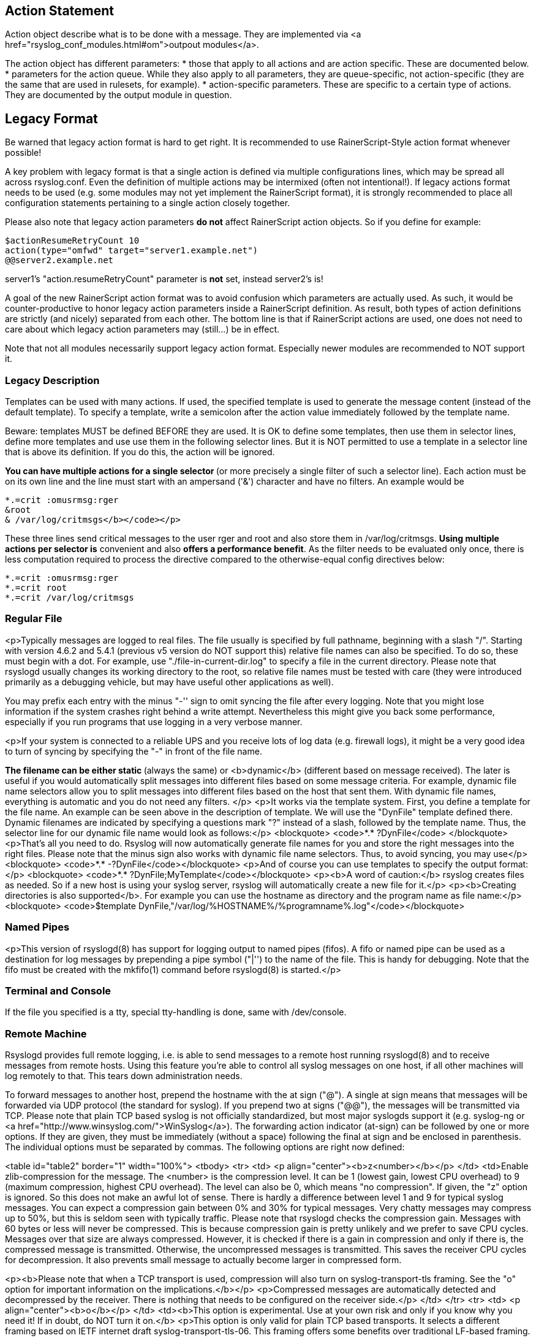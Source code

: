 
[[actionlegaccy]]
== Action Statement ==
        
Action object describe what is to be done with a message. 
They are implemented via <a href="rsyslog_conf_modules.html#om">outpout modules</a>.

The action object has different parameters:
* those that apply to all actions and are action specific.     
    These are documented below.
* parameters for the action queue.     
    While they also apply to all parameters, they are queue-specific, not action-specific 
    (they are the same that are used in rulesets, for example).
* action-specific parameters.     
    These are specific to a certain type of actions. 
    They are documented by the output module in question.

## Legacy Format ##

Be warned that legacy action format is hard to get right. It is
recommended to use RainerScript-Style action format whenever possible!

A key problem with legacy format is that a single action is defined via
multiple configurations lines, which may be spread all across rsyslog.conf.
Even the definition of multiple actions may be intermixed (often not
intentional!). If legacy actions format needs to be used (e.g. some modules
may not yet implement the RainerScript format), it is strongly recommended
to place all configuration statements pertaining to a single action
closely together.

Please also note that legacy action parameters **do not** affect
RainerScript action objects. So if you define for example:

    $actionResumeRetryCount 10
    action(type="omfwd" target="server1.example.net")
    @@server2.example.net

server1's "action.resumeRetryCount" parameter is **not** set, instead server2's is!

A goal of the new RainerScript action format was to avoid confusion
which parameters are actually used. As such, it would be counter-productive
to honor legacy action parameters inside a RainerScript definition. As 
result, both types of action definitions are strictly (and nicely)
separated from each other. The bottom line is that if RainerScript actions
are used, one does not need to care about which legacy action parameters may 
(still...) be in effect.

Note that not all modules necessarily support legacy action format.
Especially newer modules are recommended to NOT support it.

### Legacy Description ###

Templates can be used with many actions. If used, the specified template
is used to generate the message content (instead of the default
template). To specify a template, write a semicolon after the action
value immediately followed by the template name.    
    
Beware: templates MUST be defined BEFORE they are used. It is OK to
define some templates, then use them in selector lines, define more
templates and use use them in the following selector lines. But it is
NOT permitted to use a template in a selector line that is above its
definition. If you do this, the action will be ignored.

**You can have multiple actions for a single selector ** (or
more precisely a single filter of such a selector line). Each action
must be on its own line and the line must start with an ampersand
('&amp;') character and have no filters. An example would be

    *.=crit :omusrmsg:rger
    &root
    & /var/log/critmsgs</b></code></p>

These three lines send critical messages to the user rger and
root and also store them in /var/log/critmsgs.  **Using multiple
actions per selector is** convenient and also **offers
a performance benefit**.  As the filter needs to be evaluated
only once, there is less computation required to process the directive
compared to the otherwise-equal config directives below:

    *.=crit :omusrmsg:rger
    *.=crit root
    *.=crit /var/log/critmsgs


### Regular File ###

<p>Typically messages are logged to real files. The file usually is
specified by full pathname, beginning with a slash "/".
Starting with version 4.6.2 and 5.4.1 (previous v5 version do NOT support this)
relative file names can also be specified.  To do so, these must begin with a
dot. For example, use "./file-in-current-dir.log" to specify a file in the
current directory. Please note that rsyslogd usually changes its working 
directory to the root, so relative file names must be tested with care (they
were introduced primarily as a debugging vehicle, but may have useful other applications
as well).    
    
    
You may prefix each entry with the minus "-'' sign to omit syncing the
file after every logging. Note that you might lose information if the
system crashes right behind a write attempt. Nevertheless this might
give you back some performance, especially if you run programs that use
logging in a very verbose manner.

<p>If your system is connected to a reliable UPS and you receive
lots of log data (e.g. firewall logs), it might be a very good idea to
turn of
syncing by specifying the "-" in front of the file name.

**The filename can be either static **(always
the same) or <b>dynamic</b> (different based on message
received). The later is useful if you would automatically split
messages into different files based on some message criteria. For
example, dynamic file name selectors allow you to split messages into
different files based on the host that sent them. With dynamic file
names, everything is automatic and you do not need any filters. </p>
<p>It works via the template system. First, you define a template
for the file name. An example can be seen above in the description of
template. We will use the "DynFile" template defined there. Dynamic
filenames are indicated by specifying a questions mark "?" instead of a
slash, followed by the template name. Thus, the selector line for our
dynamic file name would look as follows:</p>
<blockquote>
<code>*.* ?DynFile</code>
</blockquote>
<p>That's all you need to do. Rsyslog will now automatically
generate file names for you and store the right messages into the right
files. Please note that the minus sign also works with dynamic file
name selectors. Thus, to avoid syncing, you may use</p>
<blockquote>
<code>*.* -?DynFile</code></blockquote>
<p>And of course you can use templates to specify the output
format:</p>
<blockquote>
<code>*.* ?DynFile;MyTemplate</code></blockquote>
<p><b>A word of caution:</b> rsyslog creates files as
needed. So if a new host is using your syslog server, rsyslog will
automatically create a new file for it.</p>
<p><b>Creating directories is also supported</b>. For
example you can use the hostname as directory and the program name as
file name:</p>
<blockquote>
<code>$template DynFile,"/var/log/%HOSTNAME%/%programname%.log"</code></blockquote>

### Named Pipes ###

<p>This version of rsyslogd(8) has support for logging output to
named pipes (fifos). A fifo or named pipe can be used as a destination
for log messages by prepending a pipe symbol ("|'') to the name of the
file. This is handy for debugging. Note that the fifo must be created
with the mkfifo(1) command before rsyslogd(8) is started.</p>

### Terminal and Console ###

If the file you specified is a tty, special tty-handling is
done, same with /dev/console.

### Remote Machine ###

Rsyslogd provides full remote logging, i.e. is able to send
messages to a remote host running rsyslogd(8) and to receive messages
from remote hosts. Using this feature you're able to control all syslog
messages on one host, if all other machines will log remotely to that.
This tears down administration needs.

To forward messages to another host, prepend the hostname with
the at sign ("@"). A single at sign means that messages will
be forwarded via UDP protocol (the standard for syslog). If you prepend
two at signs ("@@"), the messages will be transmitted via TCP. Please
note that plain TCP based syslog is not officially standardized, but
most major syslogds support it (e.g. syslog-ng or
<a href="http://www.winsyslog.com/">WinSyslog</a>). The
forwarding action indicator (at-sign) can be followed by one or more
options. If they are given, they must be immediately (without a space)
following the final at sign and be enclosed in parenthesis. The
individual options must be separated by commas. The following options
are right now defined:

<table id="table2" border="1" width="100%">
<tbody>
<tr>
<td>
<p align="center"><b>z&lt;number&gt;</b></p>
</td>
<td>Enable zlib-compression for the message. The
&lt;number&gt; is the compression level. It can be 1 (lowest
gain, lowest CPU overhead) to 9 (maximum compression, highest CPU
overhead). The level can also be 0, which means "no compression". If
given, the "z" option is ignored. So this does not make an awful lot of
sense. There is hardly a difference between level 1 and 9 for typical
syslog messages. You can expect a compression gain between 0% and 30%
for typical messages. Very chatty messages may compress up to 50%, but
this is seldom seen with typically traffic. Please note that rsyslogd
checks the compression gain. Messages with 60 bytes or less will never
be compressed. This is because compression gain is pretty unlikely and
we prefer to save CPU cycles. Messages over that size are always
compressed. However, it is checked if there is a gain in compression
and only if there is, the compressed message is transmitted. Otherwise,
the uncompressed messages is transmitted. This saves the receiver CPU
cycles for decompression. It also prevents small message to actually
become larger in compressed form.

<p><b>Please note that when a TCP transport is used,
compression will also turn on syslog-transport-tls framing. See the "o"
option for important information on the implications.</b></p>
<p>Compressed messages are automatically detected and
decompressed by the receiver. There is nothing that needs to be
configured on the receiver side.</p>
</td>
</tr>
<tr>
<td>
<p align="center"><b>o</b></p>
</td>
<td><b>This option is experimental. Use at your own
risk and only if you know why you need it! If in doubt, do NOT turn it
on.</b>
<p>This option is only valid for plain TCP based
transports. It selects a different framing based on IETF internet draft
syslog-transport-tls-06. This framing offers some benefits over
traditional LF-based framing. However, the standardization effort is
not yet complete. There may be changes in upcoming versions of this
standard. Rsyslog will be kept in line with the standard. There is some
chance that upcoming changes will be incompatible to the current
specification. In this case, all systems using -transport-tls framing
must be upgraded. There will be no effort made to retain compatibility
between different versions of rsyslog. The primary reason for that is
that it seems technically impossible to provide compatibility between
some of those changes. So you should take this note very serious. It is
not something we do not *like* to do (and may change our mind if enough
people beg...), it is something we most probably *can not* do for
technical reasons (aka: you can beg as much as you like, it won't
change anything...).</p>
<p>The most important implication is that compressed syslog
messages via TCP must be considered with care. Unfortunately, it is
technically impossible to transfer compressed records over traditional
syslog plain tcp transports, so you are left with two evil choices...</p>
</td>
</tr>
</tbody>
</table>
<p><br>
The hostname may be followed by a colon and the destination port.</p>
<p>The following is an example selector line with forwarding:</p>
<p>*.*&nbsp;&nbsp;&nbsp; @@(o,z9)192.168.0.1:1470</p>
<p>In this example, messages are forwarded via plain TCP with
experimental framing and maximum compression to the host 192.168.0.1 at
port 1470.</p>
<p>*.* @192.168.0.1</p>
<p>In the example above, messages are forwarded via UDP to the
machine 192.168.0.1, the destination port defaults to 514. Messages
will not be compressed.</p>
<p>Note that IPv6 addresses contain colons. So if an IPv6 address is specified
in the hostname part, rsyslogd could not detect where the IP address ends
and where the port starts. There is a syntax extension to support this:
put squary brackets around the address (e.g. "[2001::1]"). Square
brackets also work with real host names and IPv4 addresses, too.
</p><p>A valid sample to send messages to the IPv6 host 2001::1 at port 515
is as follows:
</p><p>*.* @[2001::1]:515
</p><p>This works with TCP, too.
</p><p><b>Note to sysklogd users:</b> sysklogd does <b>not</b>
support RFC 3164 format, which is the default forwarding template in
rsyslog. As such, you will experience duplicate hostnames if rsyslog is
the sender and sysklogd is the receiver. The fix is simple: you need to
use a different template. Use that one:</p>
<p class="MsoPlainText">$template
sysklogd,"&lt;%PRI%&gt;%TIMESTAMP% %syslogtag%%msg%\""<br>
*.* @192.168.0.1;sysklogd</p>

### List of Users ###

<p>Usually critical messages are also directed to "root'' on
that machine. You can specify a list of users that shall get the
message by simply writing ":omusrmsg: followed by the login name. For example,
the send messages to root, use ":omusrmsg:root".
You may specify more than one user
by separating them with commas (",''). Do not repeat the ":omusrmsg:" prefix in
this case. For example, to send data to users root and rger, use
":omusrmsg:root,rger" (do not use ":omusrmsg:root,:omusrmsg:rger", this is invalid).
If they're logged in they get
the message.

### Everyone logged on ###

Emergency messages often go to all users currently online to
notify them that something strange is happening with the system. To
specify this wall(1)-feature use an asterisk as the user message
destination(":omusrmsg:*'').

### Call Plugin ###
This is a generic way to call an output plugin. The plugin
must support this functionality. Actual parameters depend on the
module, so see the module's doc on what to supply. The general syntax
is as follows:

<p>:modname:params;template</p>

<p>Currently, the ommysql database output module supports this
syntax (in addtion to the "&gt;" syntax it traditionally
supported). For ommysql, the module name is "ommysql" and the params
are the traditional ones. The ;template part is not module specific, it
is generic rsyslog functionality available to all modules.</p>

<p>As an example, the ommysql module may be called as follows:</p>
<p>:ommysql:dbhost,dbname,dbuser,dbpassword;dbtemplate</p>

<p>For details, please see the "Database Table" section of this
documentation.</p>

Note: as of this writing, the ":modname:" part is hardcoded
into the module. So the name to use is not necessarily the name the
module's plugin file is called.

### Database Table ###

<p>This allows logging of the message to a database table.
Currently, only MySQL databases are supported. However, other database
drivers will most probably be developed as plugins. By default, a <a href="http://www.monitorware.com/">MonitorWare</a>-compatible
schema is required for this to work. You can create that schema with
the createDB.SQL file that came with the rsyslog package. You can also<br>
use any other schema of your liking - you just need to define a proper
template and assign this template to the action.<br>
<br>
The database writer is called by specifying a greater-then sign
("&gt;") in front of the database connect information. Immediately
after that<br>
sign the database host name must be given, a comma, the database name,
another comma, the database user, a comma and then the user's password.
If a specific template is to be used, a semicolon followed by the
template name can follow the connect information. This is as follows:<br>
<br>
&gt;dbhost,dbname,dbuser,dbpassword;dbtemplate</p>

**Important: to use the database functionality, the
MySQL output module must be loaded in the config file** BEFORE
the first database table action is used. This is done by placing the

    $ModLoad ommysql 

directive some place above the first use of the database write
(we recommend doing at the the beginning of the config file).

### Discard ###

If the discard action is carried out, the received message is
immediately discarded. No further processing of it occurs. Discard has
primarily been added to filter out messages before carrying on any
further processing. For obvious reasons, the results of "discard" are
depending on where in the configuration file it is being used. Please
note that once a message has been discarded there is no way to retrieve
it in later configuration file lines.

Discard can be highly effective if you want to filter out some
annoying messages that otherwise would fill your log files. To do that,
place the discard actions early in your log files. This often plays
well with property-based filters, giving you great freedom in
specifying what you do not want.

Discard is just the single tilde character with no further parameters:

<p>~</p>
<p>For example,</p>
<p>*.*&nbsp;&nbsp; ~</p>
<p>discards everything (ok, you can achive the same by not
running rsyslogd at all...).</p>

### Output Channel ###

Binds an output channel definition (see there for details) to
this action. Output channel actions must start with a $-sign, e.g. if
you would like to bind your output channel definition "mychannel" to
the action, use "$mychannel". Output channels support template
definitions like all all other actions.

### Shell Execute ###

This executes a program in a subshell. The program is passed
the template-generated message as the only command line parameter.
Rsyslog waits until the program terminates and only then continues to
run.

^program-to-execute;template

The program-to-execute can be any valid executable. It
receives the template string as a single parameter (argv[1]).

**WARNING:** The Shell Execute action was added to serve an urgent need. 
While it is considered reasonable save when
used with some thinking, its implications must be considered. The
current implementation uses a system() call to execute the command.
This is not the best way to do it (and will hopefully changed in
further releases). Also, proper escaping of special characters is done
to prevent command injection. However, attackers always find smart ways
to circumvent escaping, so we can not say if the escaping applied will
really safe you from all hassles. Lastly, rsyslog will wait until the
shell command terminates. Thus, a program error in it (e.g. an infinite
loop) can actually disable rsyslog. Even without that, during the
programs run-time no messages are processed by rsyslog. As the IP
stacks buffers are quickly overflowed, this bears an increased risk of
message loss. You must be aware of these implications. Even though they
are severe, there are several cases where the "shell execute" action is
very useful. This is the reason why we have included it in its current
form. To mitigate its risks, always a) test your program thoroughly, b)
make sure its runtime is as short as possible (if it requires a longer
run-time, you might want to spawn your own sub-shell asynchronously),
c) apply proper firewalling so that only known senders can send syslog
messages to rsyslog. Point c) is especially important: if rsyslog is
accepting message from any hosts, chances are much higher that an
attacker might try to exploit the "shell execute" action.

### Template Name ###

Every ACTION can be followed by a template name. If so, that
template is used for message formatting. If no name is given, a
hard-coded default template is used for the action. There can only be
one template name for each given action. The default template is
specific to each action. For a description of what a template is and
what you can do with it, see "TEMPLATES" at the top of this document.



[[actionstatement]]
== Action Statement
        
Action object describe what is to be done with a message. 
They are implemented via <a href="rsyslog_conf_modules.html#om">outpout modules</a>.

The action object has different parameters:
* those that apply to all actions and are action specific.     
    These are documented below.
* parameters for the action queue.     
    While they also apply to all parameters, they are queue-specific, not action-specific 
    (they are the same that are used in rulesets, for example).
* action-specific parameters.     
    These are specific to a certain type of actions. 
    They are documented by the output module in question.

### General Action Parameters ###

* **name**  word    
    used for statistics gathering and documentation    

* **type** string    
    Mandatory parameter for every action. The name of the module that should be used.    

* **action.writeAllMarkMessages** on/off    
    Normally, mark messages are written to actions only if the action was not recently executed 
    (by default, recently means within the past 20 minutes). If this setting is switched to "on", 
    mark messages are always sent to actions, no matter how recently they have been executed. 
    In this mode, mark messages can be used as a kind of heartbeat. Note that this option 
    auto-resets to "off", so if you intend to use it with multiple actions, it must be specified 
    in front off all selector lines that should provide this functionality.    

* **action.execOnlyEveryNthTime** integer    
    If configured, the next action will only be executed every n-th time. 
    For example, if configured to 3, the first two messages that go into the action will be dropped, 
    the 3rd will actually cause the action to execute, the 4th and 5th will be dropped, 
    the 6th executed under the action, ... and so on. 
    Note: this setting is automatically re-set when the actual action is defined.    

* **action.execOnlyEveryNthTimeout** integer    
    Has a meaning only if Action.ExecOnlyEveryNthTime is also configured for the same action. 
    If so, the timeout setting specifies after which period the counting of "previous actions" 
    expires and a new action count is begun. Specify 0 (the default) to disable timeouts.
    Why is this option needed? Consider this case: a message comes in at, eg., 10am. That's count 1. 
    Then, nothing happens for the next 10 hours. At 8pm, the next one occurs. 
    That's count 2. Another 5 hours later, the next message occurs, bringing the total count to 3. 
    Thus, this message now triggers the rule.
    The question is if this is desired behavior? Or should the rule only be triggered if the 
    messages occur within an e.g. 20 minute window? If the later is the case, you need a    
    Action.ExecOnlyEveryNthTimeTimeout="1200"    
    This directive will timeout previous messages seen if they are older than 20 minutes. 
    In the example above, the count would now be always 1 and consequently no rule would 
    ever be triggered.    
    
* **action.execOnlyOnceEveryInterval** integer    
    Execute action only if the last execute is at last <seconds> seconds in the past (more info in ommail, 
    but may be used with any action)</seconds>    

* **action.execOnlyWhenpReviousIsSuspended** on/off    
    This directive allows to specify if actions should always be executed ("off," the default) or only 
    if the previous action is suspended ("on"). This directive works hand-in-hand with the multiple 
    actions per selector feature. It can be used, for example, to create rules that automatically 
    switch destination servers or databases to a (set of) backup(s), if the primary server fails. 
    Note that this feature depends on proper implementation of the suspend feature in the output module.
    All built-in output modules properly support it (most importantly the database write and the 
    syslog message forwarder).    

* **action.repeatedmsgcontainsoriginalmsg** on/off    
    "last message repeated n times" messages, if generated, have a different format that contains 
    the message that is being repeated. Note that only the first "n" characters are included, 
    with n to be at least 80 characters, most probably more (this may change from version to version, 
    thus no specific limit is given). The bottom line is that n is large enough to get a good idea 
    which message was repeated but it is not necessarily large enough for the whole message.
   (Introduced with 4.1.5). Once set, it affects all following actions.

* **action.resumeRetryCount** integer    
    [default 0, -1 means eternal]

* **action.resumeInterval** integer    
    Sets the ActionResumeInterval for the action. The interval provided is always in seconds. 
    Thus, multiply by 60 if you need minutes and 3,600 if you need hours (not recommended).
    When an action is suspended (e.g. destination can not be connected), the action is resumed 
    for the configured interval. Thereafter, it is retried. If multiple retires fail, the interval 
    is automatically extended. This is to prevent excessive ressource use for retires. 
    After each 10 retries, the interval is extended by itself. To be precise, the actual interval 
    is (numRetries / 10 + 1) * Action.ResumeInterval. so after the 10th try, it by default is 60 
    and after the 100th try it is 330.


### Queue Parameters ###


* **queue.filename**  word     
    Specifes the base name to be used for queue files.    
    Default: none    
    Mandatory: yes (for disk-based queues)    
     
    Disk-based queues create a set of files for queue content. The value set via queue.filename acts 
    as the basename to be used for filename creation. For actual log data, a number is appended to 
    the file name. There is also a so-called "queue information" (qi) file created, which holds 
    administrative information about the queue status. This file is named with the base name plus 
    ".qi" as suffix.    


* **queue.size**  size      
    Specifes the maximum number of (in-core) messages a queue can hold.    
    Default: 10,000 for ruleset queues, 1,000 for action queues    
    Mandatory: no    
     
    This setting affects the in-memory queue size. Disk based queues may hold more data inside the queue, 
    but not in main memory but on disk. The size is specified in number of messages. The representation 
    of a typical syslog message object should require less than 1K, but excessively large messages may 
    also result in excessively large objects. Note that not all message types may utilize the full queue. 
    This depends on other queue parameters like the watermark settings. Most importantly, a small amount
    (seven percent) is reserved for messages with high loss potential (like UDP-received messages) and 
    will not be utilized by messages with lower loss potential (like TCP-received messages).    
    
    Warning: do not set the size to extremely small values (like less than 500 messages) unless you know 
    exactly what you do (and why!). This could interfere with other internal settings like watermarks and 
    batch sizes. It is possible to specify very small values in order to support power users who customize
    the other settings accordingly. Usually there is no need to do that. Queues take only up memory when 
    messages are stored in them. So reducing queue sizes does not reduce memory usage, except in cases 
    where queues are actually full. The default settings permit small message bursts to be buffered 
    without message loss.


* **queue.dequeuebatchsize** number     
    Specifies how many messages can be dequeued at once.    
    Default:    
    Mandatory: no    
    
    Specifies the batch size for dequeue operations. This setting affects performance. As a rule of thumb, 
    larger batch sizes (up to a environment-induced upper limit) provide better performance. 
    For the average system, there usually should be no need to adjust batch sizes as the defaults are sufficient.


* **queue.maxdiskspace** size
    Specifies maximum amount of disk space a queue may use.    
    Default: unlimited    
    Mandatory: no    
     
    This setting permits to limit the maximum amount of disk space the queue data files will use. Note that actual disk allocation may be slightly larger due to block allocation. Also, no partial messages are written to queue, so writing a message is completed even if that means going slightly above the limit. Note that, contrary to queue.size, the size is specified in bytes and not messages. It is recommended to limit queue disk allocation, as otherwise the filesystem free space may be exhausted if the queue needs to grow very large.
If the size limit is hit, messages are discarded until sufficient messages have been dequeued and queue files been deleted


* **queue.highwatermark** number    
    Specifies ...    
    Default:    
    Mandatory: no

* **queue.lowwatermark** number    
    Specifies ...    
    Default:    
    Mandatory: no

* **queue.fulldelaymark**
Specifies .

Available Since: 6.3.3    
Format: number    
Default:    
Mandatory: no


* **queue.discardmark**
Specifies .

Available Since:    6.3.3
Format: number
Default:     
Mandatory:  no


* **queue.discardseverity**
Specifies ...

Available Since:    6.3.3
Format: severity
Default:     
Mandatory:  no

* **queue.checkpointinterval**
Specifies ...

Available Since:    6.3.3
Format: number
Default:     
Mandatory:  no


* **queue.syncqueuefiles**
Specifies

Available Since:    6.3.3
Format: binary
Default:     
Mandatory:  no

* **queue.type**
Specifies ...

Available Since:    6.3.3
Format: queue type
Default: LinkedList for ruleset queues, Direct for action queues
Mandatory:  no


* **queue.workerthreads**
Specifies ...

Available Since:    6.3.3
Format: number
Default:     
Mandatory:  no

* **queue.timeoutshutdown**
Specifies ...

Available Since:    6.3.3
Format: number
Default:     
Mandatory:  no


* **queue.timeoutactioncompletion**
Specifies ...

Available Since:    6.3.3
Format: number
Default:     
Mandatory:  no


* **queue.timeoutenqueue**
Specifies ...

Available Since:    6.3.3
Format: number
Default:     
Mandatory:  no


* **queue.timeoutworkerthreadshutdown**
Specifies ...

Available Since:    6.3.3
Format: number
Default:     
Mandatory:  no

* **queue.workerthreadminimummessages**
Specifies ...

Available Since:    6.3.3
Format: number
Default:     
Mandatory:  no


* **queue.maxfilesize**
Specifies ...

Available Since:    6.3.3
Format: size
Default:     
Mandatory:  no


* **queue.saveonshutdown**
Specifies ...

Available Since:    6.3.3
Format: binary
Default:    no
Mandatory:  no

* **queue.dequeueslowdown**
Specifies

Available Since:    6.3.3
Format: number
Default:     
Mandatory:  no

* **queue.dequeuetimebegin**
Specifies

Available Since:    6.3.3
Format: number
Default:     
Mandatory:  no

* **queue.dequeuetimeend**
Specifies

Available Since:    6.3.3
Format: number
Default:     
Mandatory:  no




[[config]]
== Configure rsyslog 

We configure rsyslog 
* to recive UDP messages, 
* to filter them depending on the IP of the host, and
* to store them in a file.

### How to configure the module ###

The module has to be configured first. The general line for this configuration is: 

    module (load=”im<type of protocol>”)

So in our example, where we want UDP, it will look like this:

    module (load=”imudp”)

### How to configure the input for rsyslog ###

For the input, you have to give two different information to rsyslog. 

The first information needed is the protocol type of the input; in our example again `UDP`. 
Like in the first line there is an `im` in front of the protocol-type.

The other information is to configure a port for rsyslog, in our example 514. These two 
information items are together in only one line. The line is:

    input (type=”<protocol of input>“ port=”<number of port>“)

This means for the example, the line has to be

    input (type=”imudp” port=”514”)

### How to configure a filter for fromhost-IPs and store them in a file ###

A filter always has, like a normal conditional sentence, an “if…then” part. If you want to configure 
it to do something with all notes from a specific IP, between “if” and “then” will be the property 
“$fromhost-ip ==”-IP, you want to filter-”. After this stays a “then” and after the “then” follows 
an action in brackets, which I will explain later. 

In my example I want only the notes from the host with the IP 172.19.1.135. So the line will be

    If $fromhost-ip == “172.19.1.135” then [

After this we have to tell the computer, what to do if that case is given. In this example we want it
to store these messages in the file “/var/log/network1.log”. This is an action with the type “omfile”. 

To configure the file where to store the messages, the action is “action (type=”omfile” File=”-filename-“). So in this example, it will look like this:

    Action (type=”omfile” file=”/var/log/network1.log”)
    ]
 

All the lines together now are

    Module (load=“imupd“)

    Input (type=”imudp” port=”514”)
    If $fromhost-ip == “172.19.1.135“ then [
        Action (type=”omfile” File=”/var/log/network1.log”)
    ]

All in all it means: The input for rsyslog will listen to syslog via UDP on port 514. If the IP from the Computer, which sends the messages, is 172.19.1.135, then the action in the brackets will get activated for these. In the action the messages will be stored in the file /var/log/network1.log.

 

Rsyslog and rulesets

Rulesets are a bit more complicated. A ruleset is a set of rules, as the name implies. These are bound to an input. This works by adding an option to the input, namely “ruleset=”-rulesetname-“”. For example, if I want to bind a ruleset “rs1” to a input the line will look like this:

Input (type=”imudp” port=”514” ruleset=”rs1”)
But you still have to define, what the ruleset should do. In this guide I will limit myself to explain, how to create a ruleset, which has one action: to store all the messages in a file. In my example I want to store the messages in the file /var/log/network1.log”.

You define a ruleset like the normal configuration. To define it, you first name it with ruleset (name=”-rulesetname-“). After this you write what it does, in my example the action action (type=”omfile” file=”/var/log/network1.log”). This action you write in these curly brackets: {}.

So my full example looks like this

    Module (load=”imudp”)

    Input (type=”imudp” port=”514” ruleset=”rs1”)

    Ruleset (name=”rs1”) {
        Action (type=”omfile” file=”/var/log/network1.log”)
    }

In that second example for configurations you can see, how to store all messages from the input into a file by using a ruleset. A rulesset can consist of multiple rules, but without binding it to the input it is useless. It can be bound to an input multiple times or even other rulesets can be called.



[[configuration]]
== Configure rsyslog

In this part I’ll explain some basic configuration steps for rsyslog. We configure rsyslog to recive UDP messages, to filter them depending on the IP of the host and to store them in a file.

### How to configure the module
The module has to be configured first. The general line for this configuration is: “module (load=”im-type of protocol-”). So in our example, where we want UDP, it will look like this:

    Module (load=”imudp”)

### How to configure the input for rsyslog
For the input, you have to give two different information to rsyslog. The first information needed is the protocol type of the input; in my example again UDP. Like in the first line there is an “im-” in front of the protocol-type. The other information is to configure a port for rsyslog, in my example 514. These two information are together in only one line. The line is: “Input (type=”-protocol of input-“port=”-number of port-“). This means for my example, the line has to be
Input (type=”imudp” port=”514”)

### How to configure a filter for fromhost-IPs and store them in a file
A filter always has, like a normal conditional sentence, an “if…then” part. If you want to configure it to do something with all notes from a specific IP, between “if” and “then” will be the property “$fromhost-ip ==”-IP, you want to filter-”. After this stays a “then” and after the “then” follows an action in brackets, which I will explain later. In my example I want only the notes from the host with the IP 172.19.1.135. So the line will be
If $fromhost-ip == “172.19.1.135” then [
After this we have to tell the computer, what to do if that case is given. In this example we want him to store these messages in the file “/var/log/network1.log”. This is an action with the type “omfile”. To configure the file where to store the messages, the action is “action (type=”omfile” File=”-filename-“). So in this example, it will look like this:

Action (type=”omfile” file=”/var/log/network1.log”)
]
 

### All the lines together now are

[source]
----
    Module (load=“imupd“)
    
    Input (type=”imudp” port=”514”)
    If $fromhost-ip == “172.19.1.135“ then [
    Action (type=”omfile” File=”/var/log/network1.log”)
    ]
----    

All in all it means: The input for rsyslog will listen to syslog via UDP on port 514. If the IP from the Computer, which sends the messages, is 172.19.1.135, then the action in the brackets will get activated for these. In the action the messages will be stored in the file /var/log/network1.log.

 

Rsyslog and rulesets
====================
Rulesets are a bit more complicated. A ruleset is a set of rules, as the name implies. These are bound to an input. This works by adding an option to the input, namely “ruleset=”-rulesetname-“”. For example, if I want to bind a ruleset “rs1” to a input the line will look like this:

Input (type=”imudp” port=”514” ruleset=”rs1”)
But you still have to define, what the ruleset should do. In this guide I will limit myself to explain, how to create a ruleset, which has one action: to store all the messages in a file. In my example I want to store the messages in the file /var/log/network1.log”.

You define a ruleset like the normal configuration. To define it, you first name it with ruleset (name=”-rulesetname-“). After this you write what it does, in my example the action action (type=”omfile” file=”/var/log/network1.log”). This action you write in these curly brackets: {}.

So my full example looks like this

    Module (load=”imudp”)
    
    Input (type=”imudp” port=”514” ruleset=”rs1”)
    
    Ruleset (name=”rs1”) {
        Action (type=”omfile” file=”/var/log/network1.log”)
    }

In that second example for configurations you can see, how to store all messages from the input into a file by using a ruleset. A rulesset can consist of multiple rules, but without binding it to the input it is useless. It can be bound to an input multiple times or even other rulesets can be called.


[[elasticsearch]]
== Logging to ElasticSearch

This HOWTO should explain the steps of creating a basic setup where host(s) running rsyslog 
is sending logs to host(s) running Elasticsearch.  This would enable you to aggregate logs 
and search for them. Much like Graylog2 does, only not as nice but more flexible and scalable.

I'm running Ubuntu 12.04 x86_64, but I guess on any Linux the steps would be similar.

### Installing Elasticsearch ###
Download it from here: http://www.elasticsearch.org/download/

For Ubuntu there's a nice .deb package which you can simply install. For any other Linux, 
it's as easy as extracting the .tar.gz archive and running bin\elasticsearch

If you have a complex setup, with many logs maybe, you would probably want to build or 
adapt a custom interface. But for now we'll use elasticsearch-head as our GUI. To install
it, simply do:

    git clone git://github.com/mobz/elasticsearch-head.git

Then open index.html in your browser. In the Overview tab you will see your shards and 
replicas, while in the Browser tab you can search for your logs. Trouble is, at this
point we have no shards/replicas and no logs in it.  But that's going to change soon :D

The default settings for Elasticsearch are quite sensible, but if you have a lot of
logs, you might find this tutorial useful:
http://www.elasticsearch.org/tutorials/2012/05/19/elasticsearch-for-logging.html

### Installing rsyslog with omelasticsearch ###
At the time of writing this omelasticsearch is experimental, so you would have to 
download it from the master-elasticsearch branch here:
http://git.adiscon.com/?p=rsyslog.git;a=shortlog;h=refs/heads/master-elasticsearch

Before compiling it, you need libestr:
http://libestr.adiscon.com/download/
and libee:
http://www.libee.org/download/

Here, it was as easy as:
 # tar zxf $PACKAGE_NAME.tar.gz
 # cd $PACKAGE_NAME*
 # ./configure
 # make && make install

When doing the same thing with rsyslog, you would need to add "--enable-elasticsearch" 
when you run the configure script.

### Configuring rsyslog for elasticsearch ###
For a basic setup, you need to add the following lines:

    $ModLoad /usr/local/lib/rsyslog/omelasticsearch.so
    *.*     action(type="omelasticsearch" server="myelasticsearch.mydomain.com")

This would add send all your logs to the specified Elasticsearch server. Your index will be named "system" and your type would be "events".

Now let's suppose you want to add just some specific properties. For that, you would need to define a custom template, that would properly escape the JSON fields for you, and then tell omelasticsearch to use that template.

You can also use templates for defining index names. For example, you might want to have an index per day. This way, for "rotating" logs, you can just remove old indices.

Our config might become something like this:

 $ModLoad /usr/local/lib/rsyslog/omelasticsearch.so
 #
 # the template below will output a JSON like this:
 # {"message":"test","host":"rgheorghe","severity":"6","date":"2012-05-10T10:17:38.045","tag":"test:"}
 $template customSchema,"{\"message\":\"%msg:::json%\",\"host\":\"%HOSTNAME:::json%\",\"severity\":\"%syslogseverity%\",\"date\":\"%timereported:1:19:date-rfc3339%.%timereported:1:3:date-subseconds%\",\"tag\":\"%syslogtag:::json%\"}"
 #
 #the template below outputs something like "2012-05-10" to have our variable index names
 $template srchidx,"%timereported:1:10:date-rfc3339%"
 #
 #now we put everything together
 # "template" is for storing the syslog fields we want
 # dynSearchIndex="on" is for having variable index names
 # searchIndex is for letting rsyslog know where to get these names
 *.*     action(type="omelasticsearch" template="customSchema" searchIndex="srchidx" dynSearchIndex="on" server="myserver")

There are some other nice things you can use:
* searchType="mycustomtype" - to specify a different type than "events". You can have dynSearchType="on" to have it variable, like you can with indices
* serverport="9200" - this is the default setting, but you can specify a different port
* asyncrepl="on" to enable asyncronous replication. That is, Elasticsearch gives an answer imediately after inserting to the main shard(s). It doesn't wait for replicas to be updated as well, which is the default setting
* timeout="1m" - how long to wait for a reply from Elasticsearch. More info here, near the end: http://www.elasticsearch.org/guide/reference/api/index_.html
* basic HTTP authentication. Elasticsearch has no authentication by default, but you can enable it:

Download the http-basic plugin for Elasticsearch from here:
https://github.com/Asquera/elasticsearch-http-basic/downloads

Then, from your Elasticsearch home directory (/usr/share/elasticsearch on Ubuntu):
 # mkdir -p plugins/http-basic
 # cp elasticsearch-http-basic-1.0.3.jar plugins/http-basic/

Then you need to add the following to your config, before restarting Elasticsearch:

 http.basic.enabled: true
 http.basic.user: "myuser"
 http.basic.password: "mypass"

Which is config/elasticsearch.yml if you just extracted the elasticsearch.tar.gz. If you installed it from the .deb package, it's /etc/elasticsearch/elasticsearch.yml

On the rsyslog side, you need to add the following to your "action" line: uid="myuser" pwd="mypass".

Then restart rsyslog and it should work :)

### Using bulk indexing ###
Elasticsearch can index multiple documents at a time (eg: in the same request), which makes this approach faster than indexing one log line at a time. You can make omelasticsearch use this feature by setting bulkmode="on" in your action() line.

The bulk size depends on your queue settings. The default is 16, but, depending on your setup, a value of a few hundred will probably increase the indexing performance.

More infromation about omelasticsearch's bulk indexing here:
http://blog.gerhards.net/2012/06/using-elasticsearch-bulk-mode-with.html

And about queueing in general here:
http://www.rsyslog.com/doc/queues.html

[[elements]]
== Data Flow

<img src="http://www.rsyslog.com/doc/dataflow.png" width="680" height="305" alt="Drawing"/>

### Bird's Eye View of Rsyslog Configuration Elements ###

In a rsyslog cnfiguration file, **rulesets** are not the only elements that must
be defined at the top level.  Inputs, templates, modules, and a few directives must 
also be defined at the top level alongside the templates.

There are a few **directives** that need to be defined outside of any statements,
i.e. at the top level.  Examples of such directives are `xxx` 
and 'yyy'.  A directive always starts with a $-sign.

Among the top-level defineable elements, **primary-rulesets** are conceptually
at a higher level than other elements, including **subordinate-rulesets**.  rulesets 
can be defined hierarchically, i.e. one ruleset can call another ruleset
(called subordinate-ruleset as opposed to primary-ruleset)  A primary-ruleset is
a ruleset not reachable via any other ruleset.

Even though an **input** element must also be defined at the top level, i.e. the same
level as rulesets, it is conceptually contained in and belongs to one and only one
particular ruleset.  A ruleset contains, and is pointed to by, one or more inputs using 
the input statement's `ruleset=<ruleset-name>` option.  In other words, there is a 
one-to-many relationship between rulesets and inputs.

There is also a one-to-many relationship between **input-modules** and inputs.  Each 
input must be linked to one and only one input-module using its `type=<input-module-name>`.

Also, there is an implied many-to-many relationship between 
rulesets and **output-modules** via nested action statements.  Each nested action statement of 
a ruleset, via its `type=<output-module-name>`, must specify one and only one output-module
to be utilized for sinking the qualified messages.  On the other hand, the same output-module
can be referred to by more than one ruleset.

Similar to output-modules, **Templates** can also be syntactically bound to the action part 
of the containing rules of a ruleset, and therefore reachable via rulesets only.

It must be noted here that there is also a top-level **main-queue** configuration 
element that explicitly defines a main-queue, unfortunately, only for so-called default 
ruleset.  It is  unfortunate because trying to configure the default ruleset leads to 
an unstructured configuration file with the default ruleset's configuration items splayed 
all over the file.  The default ruleset is the legacy way to assign a ruleset to any 
input-module with a missing `ruleset=<ruleset-name>` option.  The options and rules of 
the default ruleset must be astray outside of a ruleset element and sensitive to the 
order of definitions; and therefore highly error-prone.

In a sense, primary-rulesets are the top of the food-chain reaching all the other elements,
except a few directives that don't have an structured equivalent.


### Ruleset Elements ###

A ruleset is a construct defined with the following syntax:  

    ruleset (<option> ...) { <if or action or stop statement> ... }

An example of a rullset is:

    ruleset (name=”rs1”) {
        if $fromhost-ip == '192.168.152.137' then {
            action(
                type="omfile"
                file="/var/log/remotefile02"
            )
            stop
        }
    }


Using the `ruleset=<rulesetname>` option of the input statement, a rulesets can be 
bound to an input.  For example, to bind a ruleset “rs1” to an input:

    input (
        type=”imudp” 
        port=”514”
        ruleset=”rs1”
    )

So, an a fully defined configuration may looks like:

    module (load=”imtcp”)
    module (load="omfile")

    input (type=”imtcp” port=”514” ruleset=”rs1”)

    ruleset (name=”rs1”) {
        if $fromhost-ip == '192.168.152.137' then {
            action(type="omfile" file="/var/log/remotefile02")
        }
    }

As a result of the above configuration, the rsyslog will listen to syslog via TCP on port 514.
If a received message is sent by a computr with the IP 172.19.1.135, then the messages will be 
stored in the file /var/log/network1.log.

Interestingly enough, the most important component of an explicitly defined ruleset 
(arguably even the most important component of rsyslog), i.e. its main-queue, is not an 
independently defineable element.  Each ruleset has one and only one associated main-queue.
Each main-queue is served by a pool of dedicated worker-threads.  The worker-threads are in charge
of enqueing incomming messages captured by input elements and dequeing and pushing messages
to the filter engines and parsers and then placing them in zero or more action-queues.

The only other kind of worker-threads created by rsyslog is the threads serving the 
action-queues.  In this case, there is no pool per say.  Each action-queue can only
be served by a single worker-thread dedicated to the loaded module associated to the
action element involved. 


## Input Elements ##

Input Elements are the second most important configuration elements of
rsyslog, after rulesets.   





### Multiple Rulesets ###

Starting with version 4.5.0 and 5.1.1, rsyslog supports multiple rulesets within a single configuration.
This is especially useful for routing the reception of remote messages to a set of specific rules.
 
Note that the **input module** must support binding to non-standard rulesets, so the functionality may 
not be available with all inputs.  In this document, I am using imtcp, an input module that supports 
binding to non-standard rulesets since rsyslog started to support them.

### What is a Ruleset? ###

If you have worked with (r)syslog.conf, you know that it is made up of what I call **rules** (others tend 
to call them selectors, a sysklogd term).  Each rule consist of a **filter** and one or more **actions**
to be carried out when the filter evaluates to true.  A filter may be as simple as a traditional syslog 
priority based filter (like "*.*" or "mail.info" or as complex as a script-like expression.
Details on that are covered in the config file documentation. After the filter come action specifiers,
and an action is something that does something to a message, e.g. write it to a file or forward it to
a remote logging server.

A traditional configuration file is made up of one or more of these rules.  When a new message arrives,
its processing starts with the first rule (in order of appearance in rsyslog.conf) and continues for
each rule until either all rules have been processed or a so-called `discard` action happens, in which
case processing stops and the message is thrown away (what also happens after the last rule has been 
processed).

The **multi-ruleset** support now permits to specify more than one such **rule sequence**. You can think
of a traditional config file just as a single default rule set, which is automatically bound to each 
of the inputs.  This is even what actually happens.  When rsyslog.conf is processed, the config file 
parser looks for the directive

    ruleset(name="rulesetname");

Where name is any name the user likes (but must not start with "RSYSLOG_", which is the name space 
reserved for rsyslog use).  If it finds this directive, it begins a new rule set (if the name was not 
yet known) or switches to an already-existing one (if the name was known).  All rules defined between
this `$RuleSet` directive and the next one are appended to the named ruleset.  Note that the reserved
name "RSYSLOG_DefaultRuleset" is used to specify rsyslogd's default ruleset.  You can use that name 
wherever you can use a ruleset name, including when binding an input to it.

Inside a ruleset, messages are processed as described above: they start with the first rule and rules
are processed in the order of appearance of the configuration file until either there are no more 
rules or the discard action is executed. Note that with multiple rulesets no longer all rsyslog.conf
rules are executed but only those that are contained within the specific ruleset.

Inputs must explicitly bind to rulesets. If they don't do, the default ruleset is bound.

This brings up the next question:

### What does "To bind to a Ruleset" mean? ###

This term is used in the same sense as "to bind an IP address to an interface": it means that a 
specific input, or part of an input (like a tcp listener) will use a specific ruleset to "pass its
messages to". So when a new message arrives, it will be processed via the bound ruleset. Rule from 
all other rulesets are irrelevant and will never be processed.

This makes multiple rulesets very handy to process local and remote message via separate means: bind
the respective receivers to different rule sets, and you do not need to separate the messages by any
other method.

Binding to rulesets is input-specific. For imtcp, this is done via the following directive:

    input(
        type="imptcp" 
        port="514" 
        ruleset="rulesetname"
    );

Note that "name" must be the name of a ruleset that is already defined at the time the bind
directive is given. There are many ways to make sure this happens, but I personally think that it is 
best to define all rule sets at the top of rsyslog.conf and define the inputs at the bottom. This kind
of reverses the traditional recommended ordering, but seems to be a really useful and straightforward 
way of doing things.

### Why are rulesets important for different parser configurations? ###

Custom message parsers, used to handle different (and potentially otherwise-invalid) message formats, 
can be bound to rulesets. So multiple rulesets can be a very useful way to handle devices sending 
messages in different malformed formats in a consistent way. Unfortunately, this is not uncommon in 
the syslog world. An in-depth explanation with configuration sample can be found at the $RulesetParser
configuration directive.

### Can I use a different Ruleset as the default? ###

This is possible by using the following directive:

    $DefaultRuleset <name>

Please note, however, that this directive is actually global: that is, it does not modify the
ruleset to which the next input is bound but rather provides a system-wide default rule set for those 
inputs that did not explicitly bind to one. As such, the directive can not be used as a work-around to 
bind inputs to non-default rulesets that do not support ruleset binding.

### Examples ###

#### Split local and remote logging ####

Let's say you have a pretty standard system that logs its local messages to the usual bunch of files 
that are specified in the default rsyslog.conf. As an example, your rsyslog.conf might look like this:

    # ... module loading ...
    # The authpriv file has restricted access.
    authpriv.*  /var/log/secure
    # Log all the mail messages in one place.
    mail.*      /var/log/maillog
    # Log cron stuff
    cron.*      /var/log/cron
    # Everybody gets emergency messages
    *.emerg     *
    ... more ...

Now, you want to add receive messages from a remote system and log these to a special file, but you do
not want to have these messages written to the files specified above. The traditional approach is to 
add a rule in front of all others that filters on the message, processes it and then discards it:

    # ... module loading ...
    # process remote messages
    if $fromhost-ip == '192.168.152.137' then {
        action(
            type="omfile"
            file="/var/log/remotefile02"
        )
    stop
    }

    # only messages not from 192.0.21 make it past this point

    # The authpriv file has restricted access.
    authpriv.*                            /var/log/secure
    # Log all the mail messages in one place.
    mail.*                                /var/log/maillog
    # Log cron stuff
    cron.*                                /var/log/cron
    # Everybody gets emergency messages
    *.emerg                               *
    ... more ...

Note that "stop" is the discard action!. Also note that we assume that 192.0.2.1 is the sole remote 
sender (to keep it simple).

With multiple rulesets, we can simply define a dedicated ruleset for the remote reception case and 
bind it to the receiver. This may be written as follows:

    # ... module loading ...
    # process remote messages
    # define new ruleset and add rules to it:
    ruleset(name="remote"){
    action(
            type="omfile" 
            file="/var/log/remotefile"
        )
    }
    # only messages not from 192.0.21 make it past this point

    # bind ruleset to tcp listener and activate it:
    input(type="imptcp" port="10514" ruleset="remote")

#### Split local and remote logging for three different ports ####

This example is almost like the first one, but it extends it a little bit. While it is very similar,
I hope it is different enough to provide a useful example why you may want to have more than two 
rulesets.

Again, we would like to use the "regular" log files for local logging, only. But this time we set 
up three syslog/tcp listeners, each one listening to a different port (in this example 10514, 
10515, and 10516). Logs received from these receivers shall go into different files. Also, logs 
received from 10516 (and only from that port!) with "mail.*" priority, shall be written into a 
specif file and not be written to 10516's general log file.

This is the config:

    # ... module loading ...
    # process remote messages

    ruleset(name="remote10514"){
    action(
            type="omfile" 
            file="/var/log/remote10514"
        )
    }

    ruleset(name="remote10515"){
    action(
            type="omfile" 
            file="/var/log/remote10515"
        )
    }

    ruleset(name="test1"){
        if prifilt("mail.*") then {
            /var/log/mail10516
            stop
            # note that the stop-command will prevent this message from 
            # being written to the remote10516 file - as usual...   
        }
        /var/log/remote10516
    }

    # and now define listeners bound to the relevant ruleset
    input(
        type="imptcp" 
        port="10514" 
        ruleset="remote10514"
    )
    input(
        type="imptcp"
        port="10515" 
        ruleset="remote10515"
    )
    input(
        type="imptcp" 
        port="10516"
        ruleset="remote10516"
    )

### Performance ###

#### Fewer Filters ####

No rule processing can be faster than not processing a rule at all. As such, it is useful for a 
high performance system to identify disjunct actions and try to split these off to different rule
sets. In the example section, we had a case where three different tcp listeners need to write to 
three different files. This is a perfect example of where multiple rule sets are easier to use 
and offer more performance. The performance is better simply because there is no need to check 
the reception service - instead messages are automatically pushed to the right rule set and can 
be processed by very simple rules (maybe even with "*.*"-filters, the fastest ones available).

#### Partitioning of Input Data ####

Starting with rsyslog 5.3.4, rulesets permit higher concurrency. They offer the ability to run on
their own "main" queue. What that means is that a own queue is associated with a specific rule set.
That means that inputs bound to that ruleset do no longer need to compete with each other when 
they enqueue a data element into the queue. Instead, enqueue operations can be completed in parallel.

**An example:** let us assume we have three TCP listeners. Without rulesets, each of them needs to 
insert messages into the main message queue. So if each of them wants to submit a newly arrived 
message into the queue at the same time, only one can do so while the others need to wait. 
With multiple rulesets, its own queue can be created for each ruleset. If now each listener is 
bound to its own ruleset, concurrent message submission is possible. On a machine with a 
sufficiently large number of cores, this can result in dramatic performance improvement.

It is highly advised that high-performance systems define a dedicated ruleset, with a dedicated 
queue for each of the inputs.

By default, rulesets do not have their own queue. It must be activated via the 
$RulesetCreateMainQueue directive.



[[es]]
== Elasticsearch Output Module - omelasticsearch

This module provides native support for logging to Elasticsearch.

Action Parameters:

* **server**    
Host name or IP address of the Elasticsearch server. Defaults to "localhost"
* **serverport**    
HTTP port to connect to Elasticsearch. Defaults to 9200
* **searchIndex**    
Elasticsearch index to send your logs to. Defaults to "system"
* **dynSearchIndex** <on/off>    
Whether the string provided for searchIndex should be taken as a template. 
Defaults to "off", which means the index name will be taken literally. 
Otherwise, it will look for a template with that name, and the resulting string will be the index name. 
For example, let's assume you define a template named "date-days" containing "%timereported:1:10:date-rfc3339%". 
Then, with dynSearchIndex="on", if you say searchIndex="date-days", each log will be sent to 
and index named after the first 10 characters of the timestamp, like "2013-03-22".
* **searchType**    
Elasticsearch type to send your index to. Defaults to "events"
* **dynSearchType** <on/off>    
Like dynSearchIndex, it allows you to specify a template for searchType, instead of a static string.
* **asyncrepl** <on/off>    
By default, an indexing operation returns after all replica shards have indexed the document. 
With asyncrepl="on" it will return after it was indexed on the primary shard only - thus 
trading some consistency for speed.
* **timeout**    
How long Elasticsearch will wait for a primary shard to be available for indexing your 
log before sending back an error. Defaults to "1m".
* **template**    
This is the JSON document that will be indexed in Elasticsearch. The resulting string needs to be 
a valid JSON, otherwise Elasticsearch will return an error. Defaults to:

    $template JSONDefault, 
    "{\"message\":\"%msg:::json%\",\"fromhost\":\"%HOSTNAME:::json%\",
    \"facility\":\"%syslogfacility-text%\",
    \"priority\":\"%syslogpriority-text%\",
    \"timereported\":\"%timereported:::date-rfc3339%\",
    \"timegenerated\":\"%timegenerated:::date-rfc3339%\"}"

Which will produce this sort of documents (pretty-printed here for readability):

    {
        "message": " this is a test message",
        "fromhost": "test-host",
        "facility": "user",
        "priority": "info",
        "timereported": "2013-03-12T18:05:01.344864+02:00",
        "timegenerated": "2013-03-12T18:05:01.344864+02:00"
    }

* **bulkmode** <on/off>    
The default "off" setting means logs are shipped one by one. Each in its own HTTP request, 
using the Index API. Set it to "on" and it will use Elasticsearch's Bulk API to send 
multiple logs in the same request. The maximum number of logs sent in a single bulk request 
depends on your queue settings - usually limited by the dequeue batch size. More information 
about queues can be found here.
* **parent**    
Specifying a string here will index your logs with that string the parent ID of those logs. Please note that you need to define the parent field in your mapping for that to work. By default, logs are indexed without a parent.
* **dynParent** <on/off>
Using the same parent for all the logs sent in the same action is quite unlikely. So you'd probably want to turn this "on" and specify a template that will provide meaningful parent IDs for your logs.
* **uid**    
If you have basic HTTP authentication deployed (eg: through the elasticsearch-basic plugin), you can specify your user-name here.
* **pwd**    
Password for basic authentication.
Samples:

The following sample does the following:

loads the omelasticsearch module
outputs all logs to Elasticsearch using the default settings
module(load="omelasticsearch")
*.*     action(type="omelasticsearch")

The following sample does the following:

loads the omelasticsearch module
defines a template that will make the JSON contain the following properties (more info about what properties you can use here):
RFC-3339 timestamp when the event was generated
the message part of the event
hostname of the system that generated the message
severity of the event, as a string
facility, as a string
the tag of the event
outputs to Elasticsearch with the following settings
host name of the server is myserver.local
port is 9200
JSON docs will look as defined in the template above
index will be "test-index"
type will be "test-type"
activate bulk mode. For that to work effectively, we use an in-memory queue that can hold up to 5000 events. The maximum bulk size will be 300
retry indefinitely if the HTTP request failed (eg: if the target server is down)
module(load="omelasticsearch")
template(name="testTemplate"
         type="list"
         option.json="on") {
           constant(value="{")
             constant(value="\"timestamp\":\"")      property(name="timereported" dateFormat="rfc3339")
             constant(value="\",\"message\":\"")     property(name="msg")
             constant(value="\",\"host\":\"")        property(name="hostname")
             constant(value="\",\"severity\":\"")    property(name="syslogseverity-text")
             constant(value="\",\"facility\":\"")    property(name="syslogfacility-text")
             constant(value="\",\"syslogtag\":\"")   property(name="syslogtag")
           constant(value="\"}")
         }
*.* action(type="omelasticsearch"
           server="myserver.local"
           serverport="9200"
           template="testTemplate"
           searchIndex="test-index"
           searchType="test-type"
           bulkmode="on"
           queue.type="linkedlist"
           queue.size="5000"
           queue.dequeuebatchsize="300"
           action.resumeretrycount="-1")
 


[[expression]]
== Expressions

The language supports arbitrary complex expressions. All usual operators are supported. The precedence of operations is as follows (with operations being higher in the list being carried out before those lower in the list, e.g. multiplications are done before additions.

    expressions in parenthesis
    not, unary minus
    *, /, % (modulus, as in C)
    +, -, & (string concatenation)
    ==, !=, <>, <, >, <=, >=, contains (strings!), startswith (strings!)
    and
    or

For example, "not a == b" probably returns not what you intended. The script processor will first evaluate "not a" and then compare the resulting boolean to the value of b. What you probably intended to do is "not (a == b)". And if you just want to test for inequality, we highly suggest to use "!=" or "<>". Both are exactly the same and are provided so that you can pick whichever you like best. So inquality of a and b should be tested as "a <> b". The "not" operator should be reserved to cases where it actually is needed to form a complex boolean expression. In those cases, parenthesis are highly recommended.


Rsyslog supports expressions at a growing number of places. 
So far, they are supported for filtering messages.

C-like comments `/* some comment */` are supported inside the expression, 
but not yet in the rest of the configuration file.



[[flow]]
== Message Flow

=== Message Flow
Depending on their module type, modules may access and/or modify messages at various stages 
during rsyslog's processing. Note that only the "core type" (e.g. input, output) but not any 
type derived from it (message modification module) specifies when a module is called.

=== Simplified Workflow
.The simplified workflow is as follows
image:http://www.rsyslog.com/doc/module_workflow.png[
"Message Flow",link="http://www.rsyslog.com/doc/module_workflow.png"]

As can be seen, messages are received by input modules, then passed to one or many parser 
modules, which generate the in-memory representation of the message and may also modify the 
message itself. The, the internal representation is passed to output modules, which may 
output a message and (with the interfaces newly introduced in v5) may also modify messageo 
object content.

String generator modules are not included inside this picture, because they are not a 
required part of the workflow. If used, they operate "in front of" the output modules, 
because they are called during template generation.

Note that the actual flow is much more complex and depends a lot on queue and filter settings. 
This graphic above is a high-level message flow diagram.


[[function]]
== Functions

RainerScript currently support quite a limited set of functions:

* **getenv(str)** - like the OS call, returns the value of the environment variable, if it exists. 
    Returns an empty string if it does not exist.

* **strlen(str)** - returns the length of the provided string

* **tolower(str)** - converts the provided string into lowercase

* **cstr(expr)** - converts expr to a string value

* **cnum(expr)** - converts expr to a number (integer)

* **re_match(expr, re)** - returns 1, if expr matches re, 0 otherwise

* **re_extract(expr, re, match, submatch, no-found)** - extracts data from a string (property) via a 
regular expression match. POSIX ERE regular expressions are used. The variable "match" contains 
the number of the match to use. This permits to pick up more than the first expression match. 
Submatch is the submatch to match (max 50 supported). The "no-found" parameter specifies which 
string is to be returned in case when the regular expression is not found. Note that match and 
submatch start with zero. It currently is not possible to extract more than one submatch with a 
single call.

* **field(str, delim, matchnbr)** - returns a field-based substring. str is the string to search, 
delim is the delimiter and matchnbr is the match to search for (the first match starts at 1). 
This works similar as the field based property-replacer option. Versions prior to 7.3.7 only support
a single character as delimiter character. Starting with version 7.3.7, a full string can be used 
as delimiter. If a single character is being used as delimiter, delim is the numerical ascii value 
of the field delimiter character (so that non-printable characters can by specified). 
If a string is used as delmiter, a multi-character string (e.g. "#011") is to be specified. Samples:    
    
    `set $!usr!field = field($msg, 32, 3);     -- the third field, delimited by space`    
    `set $!usr!field = field($msg, "#011", 3); -- the third field, delmited by "#011"`    
    
    Note that when a single character is specified as string [field($msg, ",", 3)] a string-based 
extraction is done, which is more performance intense than the equivalent single-character 
[field($msg, 44 ,3)] extraction.

* **prifilt(constant)** - mimics a traditional PRI-based filter (like "*.*" or "mail.info"). 
The traditional filter string must be given as a constant string. Dynamic string evaluation 
is not permitted (for performance reasons).

The following example can be used to build a dynamic filter based on some environment variable:

    if $msg contains getenv('TRIGGERVAR') then /path/to/errfile




[[ifcondition]]
== Filter Conditions
[Source](http://www.rsyslog.com/doc/rsyslog_conf_filter.html)

Rsyslog offers three different types "filter conditions":
* RainerScript</a>-based filters
* "traditional" severity and facility based selectors
* property-based filters


### RainerScript-Based Filters ###

RainerScript based filters are the prime means of creating complex rsyslog configuration.
The permit filtering on arbitrary complex expressions, which can include boolean,
arithmetic and string operations. They also support full nesting of filters, just
as you know from other scripting environments.    
Scripts based filters are indicated by the keyword "if", as usual.
They have this format:
    
    if expr then block else block

"If" and "then" are fixed keywords that mus be present. "expr" is a (potentially quite complex) expression. 
So the <a href="expression.html">expression documentation</a> for details.
The keyword "else" and its associated block is optional. Note that a block can contain either
a single action (chain), or an arbitrary complex script enclosed in curly braces, e.g.:

    if $programname == 'prog1' then {
        action(type="omfile" file="/var/log/prog1.log")
        if $msg contains 'test' then
            action(type="omfile" file="/var/log/prog1test.log")
        else
            action(type="omfile" file="/var/log/prog1notest.log")
    }

Other types of filtes can also be combined with the pure RainerScript ones. This makes
it particularly easy to migrate from early config files to RainerScript. Also, the traditional
syslog PRI-based filters are a good and easy to use addition. While they are legacy, we still
recommend there use where they are up to the job. We do NOT, however, recommend property-based
filters any longer. As an example, the following is perfectly valid:

    if $fromhost == 'host1' then {
        mail.* action(type="omfile" file="/var/log/host1/mail.log")
        *.err /var/log/host1/errlog # this is also still valid
        # 
        # more "old-style rules" ...
        #
    } else {
        mail.* action(type="omfile" file="/var/log/mail.log")
        *.err /var/log/errlog
        # 
        # more "old-style rules" ...
        #
    }

Right now, you need to specify numerical values if you would like to check for facilities 
and severity. These can be found  in [RFC 3164](http://www.ietf.org/rfc/rfc3164.txt)
If you don't like that, you can of course also use the textual property - just be sure to use the right one.  
As expression support is enhanced, this will change. For example, if you would like to filter on message
that have facility local0, start with "DEVNAME" and have either
"error1" or "error0" in their message content, you could use the following filter:

    if $syslogfacility-text == 'local0' and 
       $msg startswith 'DEVNAME'        and 
       ($msg contains 'error1' or $msg contains 'error0')
        then /var/log/somelog<br>

Please note that the above **must all be on one line**! And if you would like to store all
messages except those that contain "error1" or "error0", you just need
to add a "not":

    if  $syslogfacility-text == 'local0' and 
        $msg startswith 'DEVNAME' and not 
        not ($msg contains 'error1' or $msg contains 'error0') 
    then 
        /var/log/somelog<br>

If you would like to do case-insensitive comparisons, use
"contains_i" instead of "contains" and "startswith_i" instead of "startswith".

Regular expressions are supported via functions (see function list).

### Selectors ###

**Selectors are the traditional way of filtering syslog messages.** 
They have been kept in rsyslog with their original syntax, because it is well-known, highly 
effective and also needed for compatibility with stock syslogd configuration files. 
If you just need to filter based on priority and facility, you should do this with
selector lines. They are <b>not</b> second-class citizens
in rsyslog and offer the best performance for this job.

The selector field itself again consists of two parts, a
facility and a priority, separated by a period (".''). 
Both parts are
case insensitive and can also be specified as decimal numbers, but
don't do that, you have been warned. Both facilities and priorities are
described in syslog(3). The names mentioned below correspond to the
similar LOG_-values in /usr/include/syslog.h.

The facility is one of the following keywords:  auth, authpriv, cron, daemon, kern, lpr, 
mail, mark, news, security (same as auth), syslog, user, uucp and local0 through local7.

The keyword security should not
be used anymore and mark is only for internal use and therefore should
not be used in applications. Anyway, you may want to specify and
redirect these messages here. The facility specifies the subsystem that
produced the message, i.e. all mail programs log with the mail facility
(LOG_MAIL) if they log using syslog.

The priority is one of the following keywords, in ascending order:
debug, info, notice, warning, warn (same as warning), err, error (same as err), 
crit, alert, emerg, panic (same as emerg). 
The keywords error, warn and panic are deprecated and should not be used anymore. 
The priority defines the severity of the message.

The behavior of the original BSD syslogd is that all messages of the
specified priority and higher are logged according to the given action.
Rsyslogd behaves the same, but has some extensions.

In addition to the above mentioned names the rsyslogd(8) understands
the following extensions: An asterisk ("*'') stands for all facilities
or all priorities, depending on where it is used (before or after the
period). The keyword none stands for no priority of the given facility.

You can specify multiple facilities with the same priority pattern in
one statement using the comma (",'') operator. You may specify as much
facilities as you want. Remember that only the facility part from such
a statement is taken, a priority part would be skipped.

Multiple selectors may be specified for a single action using
the semicolon (";'') separator. Remember that each selector in the
selector field is capable to overwrite the preceding ones. Using this
behavior you can exclude some priorities from the pattern.

Rsyslogd has a syntax extension to the original BSD source,
that makes its use more intuitively. You may precede every priority
with an equals sign ("='') to specify only this single priority and
not any of the above. You may also (both is valid, too) precede the
priority with an exclamation mark ("!'') to ignore all that
priorities, either exact this one or this and any higher priority. If
you use both extensions than the exclamation mark must occur before the
equals sign, just use it intuitively.

### Property-Based Filters ###

Property-based filters are unique to rsyslogd. They allow to
filter on any property, like HOSTNAME, syslogtag and msg. A list of all
currently-supported properties can be found in the <a href="property_replacer.html">property replacer documentation</a>
(but keep in mind that only the properties, not the replacer is
supported). With this filter, each properties can be checked against a
specified value, using a specified compare operation.

A property-based filter must start with a colon in column 0.
This tells rsyslogd that it is the new filter type. The colon must be
followed by the property name, a comma, the name of the compare
operation to carry out, another comma and then the value to compare
against. This value must be quoted. There can be spaces and tabs
between the commas. Property names and compare operations are
case-sensitive, so "msg" works, while "MSG" is an invalid property
name. In brief, the syntax is as follows:

    :property, [!]compare-operation, "value"

The following **compare-operations** are currently supported:

* **contains**    
Checks if the string provided in value is contained in
the property. There must be an exact match, wildcards are not supported.


* **isempty**    
Checks if the property is empty. The value is discarded. This is
especially useful when working with normalized data, where some fields
may be populated based on normalization result.
Available since 6.6.2.


* **isequal**    
Compares the "value" string provided and the property contents.
These two values must be exactly equal to match. 
The difference to contains is that contains searches for the value anywhere
inside the property value, whereas all characters must be identical for isequal. 
As such, isequal is most useful for fields like syslogtag or
FROMHOST, where you probably know the exact contents.


* **startswith**    
Checks if the value is found exactly at the beginning
of the property value. For example, if you search for "val" with

    :msg, startswith, "val"

    it will be a match if msg contains "values are in this
message" but it won't match if the msg contains "There are values in
this message" (in the later case, contains would match). Please note
that "startswith" is by far faster than regular expressions. So
it makes very much sense (performance-wise) to use "startswith".

    Note: when processing syslog messages, please note that $msg usually
starts with a space. The reason for this is RFC3164. Please read the
<a href="http://www.rsyslog.com/log-normalization-and-the-leading-space/">detail
description</a> of what that means to you. In short, you need to make sure
that you include the first space if you use "startswith", otherwise you will
not get matches.



* **regex**    
Compares the property against the provided POSIX BRE regular expression.


* **ereregex**    
Compares the property against the provided POSIX ERE regular expression.


You can use the bang-character (!) immediately in front of a
compare-operation, the outcome of this operation is negated. For
example, if msg contains "This is an informative message", the
following sample would not match:

    :msg, contains, "error"

but this one matches:

    :msg, !contains, "error"    

Using negation can be useful if you would like to do some
generic processing but exclude some specific events. You can use the
discard action in conjunction with that. A sample would be:

    *.* /var/log/allmsgs-including-informational.log
    :msg, contains, "informational" ~
    *.* /var/log/allmsgs-but-informational.log

Do not overlook the red tilde in line 2! In this sample, all
messages are written to the file allmsgs-including-informational.log.
Then, all messages containing the string "informational" are discarded.
That means the config file lines below the "discard line" (number 2 in
our sample) will not be applied to this message. Then, all remaining
lines will also be written to the file allmsgs-but-informational.log.

**Value** is a quoted string. It supports some escape sequences:</p>

\" - the quote character (e.g. "String with \"Quotes\"")    
\\ - the backslash character (e.g. "C:\\tmp")

Escape sequences always start with a backslash. Additional
escape sequences might be added in the future. Backslash characters <b>must</b>
be escaped. Any other sequence then those outlined above is invalid and
may lead to unpredictable results.

<p>Probably, "msg" is the most prominent use case of property
based filters. It is the actual message text. If you would like to
filter based on some message content (e.g. the presence of a specific
code), this can be done easily by:</p>

    :msg, contains, "ID-4711"

This filter will match when the message contains the string
"ID-4711". Please note that the comparison is case-sensitive, so it
would not match if "id-4711" would be contained in the message.

    :msg, regex, "fatal .* error"

This filter uses a POSIX regular expression. It matches when the
string contains the words "fatal" and "error" with anything in between
(e.g. "fatal net error" and "fatal lib error" but not "fatal error" as
two spaces are required by the regular expression!).

Getting property-based filters right can sometimes be challenging. 
In order to help you do it with as minimal effort as
possible, rsyslogd spits out debug information for all property-based
filters during their evaluation. To enable this, run rsyslogd in
foreground and specify the "-d" option.

Boolean operations inside property based filters (like
'message contains "ID17" or message contains "ID18"') are currently not
supported (except for "not" as outlined above). Please note that while
it is possible to query facility and severity via property-based
filters, it is far more advisable to use classic selectors (see above)
for those cases.



[[input]]
== input() statement: a quick look

The new input() config statement is released. This concludes the major part of the new config 
format for v6 (v7 will also support an enhanced ruleset() statement). This article gives you 
some quick ideas of how the new format looks in practice.  Following is a small test 
rsyslog.conf with the old-style directives commented out and followed by the new style ones. 
Here it is:

    #$ModLoad imfile
    #$inputfilepollinterval 1

    module(
        load="imfile" 
        pollingInterval="1"
    )
>

    #input(type="imuxsock" )

    module(
        load="imuxsock" 
        syssock.use="off"
    )
    input(
        type="imuxsock" 
        socket="/home/rgerhards/testsock"
    )
>

    #$ModLoad imfile
    #$InputFileName /tmp/inputfile
    #$InputFileTag tag1:
    #$InputFileStateFile inputfile-state
    #$InputRunFileMonitor

    module(load="imfile")
    input( type="imfile" file="/tmp/inputfile" tag="tag1:" statefile="inputfile-state")
>

    #$ModLoad imtcp
    #$InputPTCPServerRun 13514
    module(load="imptcp")
    input(type="imptcp" port="13514")
>

    module(load="imtcp" keepalive="on")
    #$InputTCPServerSupportOctetCountedFraming off
    #$InputTCPServerInputName tcpname
    #$InputTCPServerRun 13515

    input(type="imtcp" port="13515" name="tcpname" supportOctetCountedFraming="off")
>

    #$UDPServerRun 13514
    #$UDPServerRun 13515

    input(type="imudp" port="13514")
    input(type="imudp" port="13515")
>



[[jsonparse]]
== Log Message Normalization Module

Module Name: mmjsonparse

Description:

This module provides support for parsing structured log messages that follow the CEE/lumberjack spec. The so-called "CEE cookie" is checked and, if present, the JSON-encoded structured message content is parsed. The properties are than available as original message properties.

Sample:

This activates the module and applies normalization to all messages:

    module(load="mmjsonparse")
    action(type="mmjsonparse")
    
The same in legacy format:

    $ModLoad mmjsonparse
    *.* :mmjsonparse:
    
    
    
### how to use mmjsonparse only for select messages ###

Rsyslog's mmjsonparse module permits to parse JSON base data (actually expecting CEE-format). 
This message modification module is implemented via the output plugin interface, which 
provides some nice flexibility in using it.  Most importantly, you can trigger parsing only 
for a select set of messages.

Note that the module checks for the presence of the cee cookie. Only if it is present, json 
parsing will happen. Otherwise, the message is left alone. As the cee cookie was specifically 
designed to signify the presence of JSON data, this is a sufficient check to make sure only 
valid data is processed.

However, you may want to avoid the (small) checking overhead for non-json messages (note, however, 
that the check is *really fast*, so using a filter just to spare it does not gain you too much). 
Another reason for using only a select set might be that you have different types of 
cee-based messages but want to parse (and specifically process just some of them).

With mmjsonparse being implemented via the output module interface, it can be used like a 
regular action. So you could for example do this:

    if ($programname == 'rsyslogd-pstats') then {
          action(type="mmjsonparse")
          action(type="omfwd" target="target.example.net" template="..." ...)
    }

As with any regular action, mmjsonparse will only be called when the filter evaluates to true. 
Note, however, that the modification mmjsonparse makes (most importantly creating the structured data) 
will be kept after the closing if-block. So any other action below that if (in the config file) will 
also be able to see it.

### CEE-enhanced syslog defined ###

CEE-enhanced syslog is an upcoming standard for expressing structured data inside syslog messages. 
It is a cross-platform effort that aims at making log analysis (and log processing in general) 
much more easy both for log producers and consumers. 

The idea was originally born as part of MITRE's CEE effort. It has been adopted by a larger set 
of logging stakeholders in an initiative that was named "project lumberjack". Under this project, 
cee-enhanced syslog, and a framework to make full use of it, is being openly advanced. 
It is hoped (and planned) that the outcome will flow back to the CEE standard.

In a nutshell cee-enhanced syslog is very simple and powerful: inside the syslog message, a 
special cookie ("@cee:") is followed by a JSON representation of the data. The cookie tells 
processors that the format is actually cee-enhanced. 

If you are interested in a more technical coverage, have a look at my 
[cee-enhanced syslog howto presentation[().


### JSON and rsyslog templates ###

Rsyslog already supports JSON parsing and formatting (for all cee properties). 
However, the way formatting currently is done is unsatisfactory to me. Right now, 
we just take the cee properties as they are and format them into JSON format. 
In this mode, we do not have any way to specify which fields to use and we also 
do not have a way to modify the field contents (e.g. pick substrings or do case 
conversions). Exactly these are the use cases rsyslog invented templates for.

One way to handle the situation is to have the user write the JSON code inside the 
template and just inject the data field where desired. This almost works (and I 
know Brian Knox tries to explore that route).  IT just works "almost" as there is 
currently no property replacer option to ensure proper JSON escaping. Adding this 
option is not hard. However, I don't feel this approach is the right route to take: 
making the admin craft the JSON string is error-prone and very user-unfriendly.

So I wonder what would be a good way to specify fields that shall go into a JSON format. 
As a limiting factor, the method should be possible within the limits of the current 
template system - otherwise it will probably take too long to implement it. 
The same question also arises for outputs like MongoDB: how best to specify the fields 
(and structure!) to be passed to the output module?

Of course, both questions are closely related. One approach would be to solve the
JSON encoding and say that to outputs like MongoDB JSON is passed. 
Unfortunately, this has strong performance implications. In a nutshell, it would mean 
formatting the data to JSON, and then re-parsing it inside the plugin. 
This process could be be somewhat simplified by passing the data structure 
(the underlaying tree) itself rather than the JSON encoding.  However, this would still 
mean, that a data structure specific for this use would need to be created. 
That obviously involves a lot of data-copying.
So it would probably be useful to have a capability to specify fields (and replacement 
options) that are just passed down to the module for its use (that would probably limit
the required amount of data copying, at least in common cases). Question again: what 
would be a decent syntax to specify this?

Suggestions are highly welcome. I need to find at least an interim solution urgently, 
as this is an important building block for the MongoDB driver and all work that will 
depend on it. So please provide feedback (note that I may try out a couple of things 
to finally settle on one - so any idea is highly welcome ;)).





[[jsonparser]]
== JSON Parser Module - mmjsonparse


#### Description ####

This module provides support for parsing structured log messages that follow the CEE/lumberjack spec. 
The so-called "CEE cookie" is checked and, if present, the JSON-encoded structured message content is parsed. 
The properties are than available as original message properties.

#### Sample ####

This activates the module and applies normalization to all messages:

    module(load="mmjsonparse")
    action(type="mmjsonparse")

The same in legacy format:

    $ModLoad mmjsonparse
    *.* :mmjsonparse:



[[jsonparsetip]]
== using mmjsonparse only for select messages

Rsyslog's mmjsonparse module permits to parse JSON base data (actually expecting CEE-format). 
This message modification module is implemented via the output plugin interface, which provides 
some nice flexibility in using it.  Most importantly, you can trigger parsing only for a select 
set of messages.

Note that the module checks for the presence of the cee cookie.  Only if it is present, 
json parsing will happen.  Otherwise, the message is left alone.  As the cee cookie was 
specifically designed to signify the presence of JSON data, this is a sufficient check to 
make sure only valid data is processed.

However, you may want to avoid the (small) checking overhead for non-json messages (note, however, 
that the check is *really fast*, so using a filter just to spare it does not gain you too much). 

Another reason for using only a select set might be that you have different types of cee-based 
messages but want to parse (and specifically process just some of them).

With mmjsonparse being implemented via the output module interface, it can be used like a regular action. 
So you could for example do this:

    if ($programname == 'rsyslogd-pstats') then {
        action(type="mmjsonparse")
        action(type="omfwd" target="target.example.net" template="..." ...)
    }

As with any regular action, mmjsonparse will only be called when the filter evaluates to true. Note, 
however, that the modification mmjsonparse makes (most importantly creating the structured data) will 
be kept after the closing if-block. So any other action below that if (in the config file) will also 
be able to see it.



[[jsonparsing]]
== parsing JSON-enhanced syslog

Strucuted logging is cool. A couple of month ago, I added support for log normalization and 
the 0.5 draft CEE standard to rsyslog. At last weeks Fedora Developer's Conference, there was 
a huge agreement that CEE-like JSON is a great way to enhance syslog logging. To follow up on 
this concept, I have integrated a JSON decoder into libee, so that it can now decode JSON with 
a single method call. It's a proof of concept, and for serious use performance optimization 
needs to be done. Besides that, it's already quite solid.

Also, I just added the mmjsonparse message modification module to rsyslog (available now in 
git master branch!). It checks if the message contains an "@JSON: " cookie and, if so, tries 
to parse the resulting string as JSON. If that succeeds, we obviously have a JSON-enhanced 
message and the individual name/value pairs are stored and can be used both in filters and 
output templates. This provides some really great opportunities when it comes to processing 
the structured data. Just think about RESTful interfaces and such!

Right now, everything is at proof of concept level, but works well enough for you to try it. 
I'll smoothen some edges but will release the versions rather soon. Probably the biggest drawback 
is that the JSON processor currently flattens the event, with structure being conveyed via 
field names. That means if you have a JSON object "SUPER" containing a number of fields "field1" 
to "fieldn", the current implementation will be a single level and the names are "SUPER.field1",... 
I did this in order to have a quick solution and one that fits into the existing framework. 
I'll work on creating real structure soon. It's not really hard, but I probably do some other PoCs first ;)

I considered several approaches, among them moving over to libcollection (part of ding-libs) or 
a pure JSON parser. The more I worked with the code, the more it turned out that libee already has 
a lot of the necessary plumbing and could simply been enhanced/modified under the hood. 

The big plus 
in that approach is that is immediately plugs in into rsyslog and the other solutions that already 
built on it. This even enables using the new functionality in the v6 context (I originally thought 
I'd need to move on to rsyslog v7 for the name-value pair changes). 

Now that I have written mmjsonparse, 
this really seems to work out. No engine change was required, and I expect little need for change even
for the final version. As such, I'll proceed in that direction. Actually, what I now use is kind of
a hybrid approch: I use a lot of philosophy of libcollection, which showed me the right route to take. 
Then, I use cJSON, which is a really nice JSON parser. 

In the proof of concept, I use both 
cJSON's object model and libee's own. I expect to merge them, actually tightly integrating cJSON.
The reason is that CEE has evolved quite a bit in the mean time, and many complex constructs are 
no longer required. As such, I can streamline the library as well, what not only reduces complexity 
but speeds up the whole process.

[[loggly]]
== loggly

source s_all {
    file ("/proc/kmsg" log_prefix("kernel: "));
    unix-stream ("/dev/log");
    internal();
    file("/mnt/log/apache2/error.log" follow_freq(1) flags(no-parse));
};
destination d_loggly {
    tcp("logs.loggly.com" port(14791));
};
filter f_loggly { 
    facility(authpriv); 
};
log {
    source(s_all); filter(f_loggly); destination(d_loggly);
};


[[misc]]
== How to write to a local socket?

Friday, August 27th, 2010 +
One member of the rsyslog comunity wrote:

I’d like to forward via a local UNIX domain socket, instead. I think  I understand how to configure the ‘imuxsock’ module so my unprivileged instance reads from a non-standard socket location. But I can’t figure out how to tell my root instance to forward via a local domain socket.

I didn’t figure out a completely RSyslog-native method, but another poster’s message pointed me toward ‘socat’ and ‘omprog’, which I have working, now. (It would be really nice if RSyslog could support this natively, though.)

In case anyone else wants to set this up, maybe this will save you some effort. I’m also interested in any comments/criticisms about this method, I’d love to hear suggestions for better ways to make this work.

Also, I rolled it all up into a Fedora/EL RPM spec, and I’ll send it on to anyone who’s interested–just ask.

Setup steps:

Install the ‘socat’ utility.
Build RSyslog with the `–enable-omprog` ./configure flag.
Create two separate RSyslog config files, one for the ‘root’ instance (writes to the socket) and a 
second for the ‘unprivileged’ instance (reads from the socket).
Rewrite your RSyslog init script to start two separate daemon instances, one using each config file
(and separate PID files, too).
Create the user ‘rsyslogd’ and the group ‘rsyslogd’.
Set permissions/ownerships as needed to allow the user ‘rsyslogd’ to write to the file ‘/var/log/rsyslog.log’
Create an executable script called '/usr/libexec/rsyslogd/omprog_socat' that contains the lines:

    #!/bin/bash
    /usr/bin/socat -t0 -T0 -lydaemon -d - UNIX-SENDTO:/dev/log
    
The ‘root’ instance config file should contain (modifying the output actions to taste):

    $ModLoad imklog
    $ModLoad omprog
    $Template FwdViaUNIXSocket,"<%pri%>%syslogtag%%msg%"
    $ActionOMProgBinary /usr/libexec/rsyslogd/omprog_socat
    *.* :omprog:;FwdViaUNIXSocket
    
The ‘unprivileged’ instance config file should contain (modifying the output actions to taste):

    $ModLoad imuxsock
    $PrivDropToUser rsyslogd
    $PrivDropToGroup rsyslogd
    *.* /var/log/rsyslog.log

The ‘root’ daemon can only accept input from the kernel message buffer, and nothing else 
(especially not the syslog socket (/dev/log) or any network sockets). The unprivileged user
will handle all of local and network log messages. To merge the kernel logs into the same 
data channel as everything else, here’s what happens:

[During the RSyslog daemons' startup]

A) At startup, the ‘root’ daemon’s ‘imklog’ module starts listening for kernel messages 
(via ‘/prog/kmsg’), and its ‘omprog’ module starts an instance of ‘socat’ (called via the 
‘omprog_socat’ wrapper), establishing a persistent one-way IO connection where ‘omprog’ 
pipes its output to the STDIN of ‘socat’.

(Note that this same ‘socat’ instance remains running throughout the life of the RSyslog daemon, 
handling everything ‘omprog’ outputs. Contrast this, efficiency-wise, against the built-in ‘subshell’ 
module [the '^/path/to/program' action], which runs a separate instance instance of the child program 
for each message.)

B) At startup, the ‘unprivileged’ daemon’s ‘imuxsock’ module opens the system logging socket 
(‘/dev/log’) and starts listening for incoming log messages from other programs.

[During normal operation]1) The kernel buffer produces a message string on ‘/proc/kmsg’.2) 
The ‘root’ RSyslog daemon reads the message from ‘/proc/kmsg’, assigning it the priority number 
of ‘kern.info’ and the string tag ‘kernel’.3) The ‘root’ daemon prepends the priority number and 
tag as a header to the message string, and then passes it to the ‘omprog’ module for output 
(via persistent pipe) to the running ‘socat’ instance.4) The ‘socat’ instance receives the 
header-framed message and sends it to the system logging socket (‘/dev/log’).

5) The ‘unprivileged’ RSyslog daemon reads the message from ‘/dev/log’, assigning it the priority 
and tag given in the message header, plus all of the other properties (timestamp, hostname, etc.) 
a message object should have.

6) The ‘unprivileged’ daemon formats the message and writes it to the output file.

The only real difference I can see in the forwarded messages is that the ‘source’ property is set 
to ‘imuxsock’ instead of ‘imklog’. I don’t think that’s a real problem, though, since the priority 
and tag are still distinct.


[[normalization]]
== Normalization Sample

[source]
----
# this is a config sample for log normalization, but can
# be used as a more complex general sample.
# It is based on a plain standard rsyslog.conf for Red Hat systems.
# 
# NOTE: Absolute path names for modules are used in this config
# so that we can run a different rsyslog version alongside the
# regular system-installed rsyslogd. Remove these path names
# for production environment.

#### MODULES ####

# we do not run imuxsock as we don't want to mess with the main system logger
#module(load="/home/rger/proj/rsyslog/plugins/imuxsock/.libs/imuxsock") # provides support for local system logging (e.g. via logger command)
#module(load="imklog")   # provides kernel logging support (previously done by rklogd)
module(load="/home/rger/proj/rsyslog/plugins/imudp/.libs/imudp")  # Provides UDP syslog reception
module(load="/home/rger/proj/rsyslog/plugins/imtcp/.libs/imtcp")
module(load="/home/rger/proj/rsyslog/plugins/mmjsonparse/.libs/mmjsonparse")
module(load="/home/rger/proj/rsyslog/plugins/mmnormalize/.libs/mmnormalize")

/* We assume to have all TCP logging (for simplicity)
 * Note that we use different ports to point different sources
 * to the right rule sets for normalization. While there are
 * other methods (e.g. based on tag or source), using multiple
 * ports is both the easiest as well as the fastest.
 */
input(type="imtcp" port="13514" Ruleset="WindowsRsyslog")
input(type="imtcp" port="13515" Ruleset="LinuxPlainText")
input(type="imtcp" port="13516" Ruleset="WindowsSnare")

#debug:
action(type="omfile" file="/home/rger/proj/rsyslog/logfile")

/* This ruleset handles structured logging.
 * It is the only one ever called for remote machines
 * but executed in addition to the standard action for
 * the local machine. The ultimate goal is to forward
 * to some Vendor's analysis tool (which digests a
 * structured log format, here we use Lumberjack).
 */
template(name="lumberjack" type="string" string="%$!all-json%\n")


/* the rsyslog Windows Agent uses native Lumberjack format
 * (better said: is configured to use it)
 */
ruleset(name="WindowsRsyslog") {
    action(type="mmjsonparse")
    if $parsesuccess == "OK" then {
        if $!id == 4634 then
            set $!usr!type = "logoff";
        else if $!id == 4624 then
            set $!usr!type = "logon";
        set $!usr!rcvdfrom = $!source;
        set $!usr!rcvdat = $timereported;
        set $!usr!user = $!TargetDomainName & "\\" & $!TargetUserName;
        call outwriter
    }
}

/* This handles clumsy snare format. Note that "#011" are
 * the escape sequences for tab chars used by snare.
 */
ruleset(name="WindowsSnare") {
    set $!usr!type = field($rawmsg, "#011", 6);
    if $!usr!type == 4634 then {
        set $!usr!type = "logoff";
        set $!doProces = 1;
    } else if $!usr!type == 4624 then {
        set $!usr!type = "logon";
        set $!doProces = 1;
    } else
        set $!doProces = 0;
    if $!doProces == 1 then {
        set $!usr!rcvdfrom = field($rawmsg, 32, 4);
        set $!usr!rcvdat = field($rawmsg, "#011", 5);
        /* we need to fix up the snare date */
        set $!usr!rcvdat = field($!usr!rcvdat, 32, 2) & " " &
                   field($!usr!rcvdat, 32, 3) & " " &
                   field($!usr!rcvdat, 32, 4);
        set $!usr!user = field($rawmsg, "#011", 8);
        call outwriter
    }
}

/* plain Linux log messages (here: ssh and sudo) need to be
 * parsed - we use mmnormalize for fast and efficient parsing
 * here.
 */
ruleset(name="LinuxPlainText") {
    action(type="mmnormalize"
               rulebase="/home/rger/proj/rsyslog/linux.rb" userawmsg="on")
    if $parsesuccess == "OK" and $!user != "" then {
        if $!type == "opened" then
            set $!usr!type = "logon";
        else if $!type == "closed" then
            set $!usr!type = "logoff";
        set $!usr!rcvdfrom = $!rcvdfrom;
        set $!usr!rcvdat = $!rcvdat;
        set $!usr!user = $!user;
        call outwriter
    }
}

/* with CSV, we the reader must receive information on the
 * field names via some other method (e.g. tool configuration,
 * prepending of a header to the written CSV-file). All of
 * this is highly dependant on the actual CSV dialect needed.
 * Below, we cover the basics.
 */
template(name="csv" type="list") {
    property(name="$!usr!rcvdat" format="csv")
    constant(value=",")
    property(name="$!usr!rcvdfrom" format="csv")
    constant(value=",")
    property(name="$!usr!user" format="csv")
    constant(value=",")
    property(name="$!usr!type" format="csv")
    constant(value="\n")
}

/* template for Lumberjack-style logging. Note that the extra
 * LF at the end is just for wrinting it to file - it MUST NOT
 * be included for messages intended to be sent to a remote system.
 * For the latter use case, the syslog header must also be prepended,
 * something we have also not done for simplicity (as we write to files).
 * Note that we use a JSON-shortcut: If a tree name is specified, JSON
 * for its whole subtree is generated. Thus, we only need to specify the
 * $!usr top node to get everytihing we need.
 */
template(name="cee" type="string" string="@cee: %$!usr%\n")


/* this ruleset simulates forwarding to the final destination */
ruleset(name="outwriter"){
    action(type="omfile"
               file="/home/rger/proj/rsyslog/logfile.csv" template="csv")
    action(type="omfile"
               file="/home/rger/proj/rsyslog/logfile.cee" template="cee")
}


/* below is just the usual "uninteresting" stuff...
 * Note that this goes into the default rule set. So 
 * local logging is handled "as usual" without the need
 * for any extra effort.
 */


#### GLOBAL DIRECTIVES ####

# Use default timestamp format
$ActionFileDefaultTemplate RSYSLOG_TraditionalFileFormat

# Include all config files in /etc/rsyslog.d/
# commented out not to interfere with the system rsyslogd
# (just for this test configuration!)
#$IncludeConfig /etc/rsyslog.d/*.conf


#### RULES ####

# Log all kernel messages to the console.
# Logging much else clutters up the screen.
#kern.*                                                 /dev/console

# Log anything (except mail) of level info or higher.
# Don't log private authentication messages!
*.info;mail.none;authpriv.none;cron.none                /var/log/messages

# The authpriv file has restricted access.
authpriv.*                                              /var/log/secure

# Log all the mail messages in one place.
mail.*                                                  /var/log/maillog


# Log cron stuff
cron.*                                                  /var/log/cron

# Everybody gets emergency messages
*.emerg                                                 :omusrmsg:*

# Save news errors of level crit and higher in a special file.
uucp,news.crit                                          /var/log/spooler

# Save boot messages also to boot.log
local7.*                                                /var/log/boot.log
----



[[omelasticsearch]]
== Elasticsearch Output Module

This module provides native support for logging to <a href="http://www.elasticsearch.org/">Elasticsearch</a>.</p>

**Action Parameters:**

* **server**    
Host name or IP address of the Elasticsearch server. Defaults to "localhost"</li>
* **serverport**    
HTTP port to connect to Elasticsearch. Defaults to 9200</li>
* **searchIndex**    
<a href="http://www.elasticsearch.org/guide/appendix/glossary.html#index">Elasticsearch index</a> to send your logs to. Defaults to "system"
* **dynSearchIndex** on off    
Whether the string provided for <strong>searchIndex</strong> should be taken as a <a href="http://www.rsyslog.com/doc/rsyslog_conf_templates.html">template</a>. Defaults to "off", which means the index name will be taken literally. Otherwise, it will look for a template with that name, and the resulting string will be the index name. For example, let's assume you define a template named "date-days" containing "%timereported:1:10:date-rfc3339%". Then, with dynSearchIndex="on", if you say searchIndex="date-days", each log will be sent to and index named after the first 10 characters of the timestamp, like "2013-03-22".

* **searchType**
<a href="http://www.elasticsearch.org/guide/appendix/glossary.html#type">Elasticsearch type</a> to send your index to. 
Defaults to "events"

* **dynSearchType** <on|**off**>
Like <strong>dynSearchIndex</strong>, it allows you to specify a <a href="http://www.rsyslog.com/doc/rsyslog_conf_templates.html">template</a> for <strong>searchType</strong>, instead of a static string.

* **asyncrepl** <on|**off>
By default, an indexing operation returns after 
all <a href="http://www.elasticsearch.org/guide/appendix/glossary.html#replica_shard">replica shards</a> 
have indexed the document. With asyncrepl="on" it will return after it was indexed on 
the <a href="http://www.elasticsearch.org/guide/appendix/glossary.html#primary_shard">primary shard</a> 
only - thus trading some consistency for speed.
* **timeout**
How long Elasticsearch will wait for a primary shard to be available for indexing your log before sending 
back an error. Defaults to "1m".
* **template**
This is the JSON document that will be indexed in Elasticsearch. 
The resulting string needs to be a valid JSON, otherwise Elasticsearch will return an error. Defaults to:

        <pre>$template JSONDefault, "{\"message\":\"%msg:::json%\",\"fromhost\":\"%HOSTNAME:::json%\",\"facility\":\"%syslogfacility-text%\",\"priority\":\"%syslogpriority-text%\",\"timereported\":\"%timereported:::date-rfc3339%\",\"timegenerated\":\"%timegenerated:::date-rfc3339%\"}"
</pre>

<p>Which will produce this sort of documents (pretty-printed here for readability):</p>


<pre>{
&nbsp;&nbsp;&nbsp; "message": " this is a test message",
&nbsp;&nbsp;&nbsp; "fromhost": "test-host",
&nbsp;&nbsp;&nbsp; "facility": "user",
&nbsp;&nbsp;&nbsp; "priority": "info",
&nbsp;&nbsp;&nbsp; "timereported": "2013-03-12T18:05:01.344864+02:00",
&nbsp;&nbsp;&nbsp; "timegenerated": "2013-03-12T18:05:01.344864+02:00"
}</pre>

* **bulkmode** <on|**off**>
The default "off" setting means logs are shipped one by one. Each in its own HTTP request, using the <a href="http://www.elasticsearch.org/guide/reference/api/index_.html">Index API</a>. Set it to "on" and it will use Elasticsearch's <a href="http://www.elasticsearch.org/guide/reference/api/bulk.html">Bulk API</a> to send multiple logs in the same request. The maximum number of logs sent in a single bulk request depends on your queue settings - usually limited by the <a href="http://www.rsyslog.com/doc/node35.html">dequeue batch size</a>. More information about queues can be found <a href="http://www.rsyslog.com/doc/node32.html">here</a>.</li>
            <li>
                <strong>parent</strong><br>
                Specifying a string here will index your logs with that string the parent ID of those logs. Please note that you need to define the <a href="http://www.elasticsearch.org/guide/reference/mapping/parent-field.html">parent field</a> in your <a href="http://www.elasticsearch.org/guide/reference/mapping/">mapping</a> for that to work. By default, logs are indexed without a parent.</li>
            <li>
                <strong>dynParent </strong>&lt;on/<strong>off</strong>&gt;<br>
                Using the same parent for all the logs sent in the same action is quite unlikely. So you'd probably want to turn this "on" and specify a <a href="http://www.rsyslog.com/doc/rsyslog_conf_templates.html">template</a> that will provide meaningful parent IDs for your logs.</li>
            <li>
                <strong>uid</strong><br>
                If you have basic HTTP authentication deployed (eg: through the <a href="https://github.com/Asquera/elasticsearch-http-basic">elasticsearch-basic plugin</a>), you can specify your user-name here.</li>
            <li>
                <strong>pwd</strong><br>
                Password for basic authentication.</li>
        </ul>
        <p>
            <b>Samples:</b></p>
        <p>
            The following sample does the following:</p>
        <ul>
            <li>
                loads the omelasticsearch module</li>
            <li>
                outputs all logs to Elasticsearch using the default settings</li>
        </ul>
        <pre>module(load="omelasticsearch")
*.*     action(type="omelasticsearch")</pre>
        <p>
            The following sample does the following:</p>
        <ul>
            <li>
                loads the omelasticsearch module</li>
            <li>
                defines a template that will make the JSON contain the following properties (more info about what properties you can use <a href="http://www.rsyslog.com/doc/property_replacer.html">here</a>):
                <ul>
                    <li>
                        RFC-3339 timestamp when the event was generated</li>
                    <li>
                        the message part of the event</li>
                    <li>
                        hostname of the system that generated the message</li>
                    <li>
                        severity of the event, as a string</li>
                    <li>
                        facility, as a string</li>
                    <li>
                        the tag of the event</li>
                </ul>
            </li>
            <li>
                outputs to Elasticsearch with the following settings
                <ul>
                    <li>
                        host name of the server is myserver.local</li>
                    <li>
                        port is 9200</li>
                    <li>
                        JSON docs will look as defined in the template above</li>
                    <li>
                        index will be "test-index"</li>
                    <li>
                        type will be "test-type"</li>
                    <li>
                        activate bulk mode. For that to work effectively, we use an in-memory queue that can hold up to 5000 events. The maximum bulk size will be 300</li>
                    <li>
                        retry indefinitely if the HTTP request failed (eg: if the target server is down)</li>
                </ul>
            </li>
        </ul>
        <pre>module(load="omelasticsearch")
template(name="testTemplate"
&nbsp;&nbsp;&nbsp;&nbsp;&nbsp;&nbsp;&nbsp;&nbsp; type="list"
&nbsp;&nbsp;&nbsp;&nbsp;&nbsp;&nbsp;&nbsp;&nbsp; option.json="on") {
&nbsp;&nbsp;&nbsp;&nbsp;&nbsp;&nbsp;&nbsp;&nbsp;&nbsp;&nbsp; constant(value="{")
&nbsp;&nbsp;&nbsp;&nbsp;&nbsp;&nbsp;&nbsp;&nbsp;&nbsp;&nbsp;&nbsp;&nbsp; constant(value="\"timestamp\":\"")&nbsp;&nbsp;&nbsp;&nbsp;&nbsp; property(name="timereported" dateFormat="rfc3339")
&nbsp;&nbsp;&nbsp;&nbsp;&nbsp;&nbsp;&nbsp;&nbsp;&nbsp;&nbsp;&nbsp;&nbsp; constant(value="\",\"message\":\"")&nbsp;&nbsp;&nbsp;&nbsp; property(name="msg")
&nbsp;&nbsp;&nbsp;&nbsp;&nbsp;&nbsp;&nbsp;&nbsp;&nbsp;&nbsp;&nbsp;&nbsp; constant(value="\",\"host\":\"")&nbsp;&nbsp;&nbsp;&nbsp;&nbsp;&nbsp;&nbsp; property(name="hostname")
&nbsp;&nbsp;&nbsp;&nbsp;&nbsp;&nbsp;&nbsp;&nbsp;&nbsp;&nbsp;&nbsp;&nbsp; constant(value="\",\"severity\":\"")&nbsp;&nbsp;&nbsp; property(name="syslogseverity-text")
&nbsp;&nbsp;&nbsp;&nbsp;&nbsp;&nbsp;&nbsp;&nbsp;&nbsp;&nbsp;&nbsp;&nbsp; constant(value="\",\"facility\":\"")&nbsp;&nbsp;&nbsp; property(name="syslogfacility-text")
&nbsp;&nbsp;&nbsp;&nbsp;&nbsp;&nbsp;&nbsp;&nbsp;&nbsp;&nbsp;&nbsp;&nbsp; constant(value="\",\"syslogtag\":\"")&nbsp;&nbsp; property(name="syslogtag")
&nbsp;&nbsp;&nbsp;&nbsp;&nbsp;&nbsp;&nbsp;&nbsp;&nbsp;&nbsp; constant(value="\"}")
&nbsp;&nbsp;&nbsp;&nbsp;&nbsp;&nbsp;&nbsp;&nbsp; }
*.* action(type="omelasticsearch"
&nbsp;&nbsp;&nbsp;&nbsp;&nbsp;&nbsp;&nbsp;&nbsp;&nbsp;&nbsp; server="myserver.local"
&nbsp;&nbsp;&nbsp;&nbsp;&nbsp;&nbsp;&nbsp;&nbsp;&nbsp;&nbsp; serverport="9200"
&nbsp;&nbsp;&nbsp;&nbsp;&nbsp;&nbsp;&nbsp;&nbsp;&nbsp;&nbsp; template="testTemplate"
&nbsp;&nbsp;&nbsp;&nbsp;&nbsp;&nbsp;&nbsp;&nbsp;&nbsp;&nbsp; searchIndex="test-index"
&nbsp;&nbsp;&nbsp;&nbsp;&nbsp;&nbsp;&nbsp;&nbsp;&nbsp;&nbsp; searchType="test-type"
&nbsp;&nbsp;&nbsp;&nbsp;&nbsp;&nbsp;&nbsp;&nbsp;&nbsp;&nbsp; bulkmode="on"
&nbsp;&nbsp;&nbsp;&nbsp;&nbsp;&nbsp;&nbsp;&nbsp;&nbsp;&nbsp; queue.type="linkedlist"
&nbsp;&nbsp;&nbsp;&nbsp;&nbsp;&nbsp;&nbsp;&nbsp;&nbsp;&nbsp; queue.size="5000"
&nbsp;&nbsp;&nbsp;&nbsp;&nbsp;&nbsp;&nbsp;&nbsp;&nbsp;&nbsp; queue.dequeuebatchsize="300"
&nbsp;&nbsp;&nbsp;&nbsp;&nbsp;&nbsp;&nbsp;&nbsp;&nbsp;&nbsp; action.resumeretrycount="-1")</pre>



[[omrelp]]
== RELP Output Module (omrelp)

#### Description ####

This module supports sending syslog messages over the reliable RELP protocol.    
For RELP's advantages over plain tcp syslog, please see the documentation for imrelp (the server counterpart). 

#### Setup ####
Please note that librelp is required for imrelp (it provides the core relp protocol implementation).

#### Action Configuration Parameters ####

* **target** (mandatory)    
The target server to connect to.

* **template** (not mandatory, default "RSYSLOG_ForwardFormat")    
Defines the template to be used for the output.

* **timeout** (not mandatory, default 90)    
Timeout for relp sessions. If set too low, valid sessions may be considered dead and tried to recover.

* **windowSize** (not mandatory, default 0)    
This is an expert parameter. It permits to override the RELP window size being used by the client. 
Changing the window size has both an effect on performance as well as potential message duplication 
in failure case. A larger window size means more performance, but also potentially more duplicated 
messages - and vice versa. The default 0 means that librelp's default window size is being used, 
which is considered a compromise between goals reached.    
For your information: at the time of this 
writing, the librelp default window size is 128 messages, but this may change at any time.    
Note that there is no equivalent server parameter, as the client proposes and manages the window 
size in RELP protocol.

* **tls** (not mandatory, values "on","off", default "off")    
If set to "on", the RELP connection will be encrypted by TLS, so that the data is protected 
against observers. Please note that both the client and the server must have set TLS to 
either "on" or "off". Other combinations lead to unpredictable results.

* **tls.compression** (not mandatory, values "on","off", default "off")    
The controls if the TLS stream should be compressed (zipped). While this increases CPU use, 
the network bandwidth should be reduced. Note that typical text-based log records usually 
compress rather well.

* **tls.permittedPeer** peer    
Places access restrictions on this forwarder. Only peers which have been listed in this parameter 
may be connected to. This guards against rouge servers and man-in-the-middle attacks. The 
validation bases on the certficate the remote peer presents.
The peer parameter lists permitted certificate fingerprints. Note that it is an array parameter, 
so either a single or multiple fingerprints can be listed. When a non-permitted peer is connected to, 
the refusal is logged together with it's fingerprint. So if the administrator knows this was a 
valid request, he can simple add the fingerprint by copy and paste from the logfile to rsyslog.conf. 
It must be noted, though, that this situation should usually not happen after initial client setup 
and administrators should be alert in this case.    
Note that usually a single remote peer should be all that is ever needed. Support for multiple 
peers is primarily included in support of load balancing scenarios. If the connection goes to a 
specific server, only one specific certificate is ever expected (just like when connecting to a 
specific ssh server).    
To specify multiple fingerprints, just enclose them in braces like this:    
`tls.permittedPeer=["SHA1:...1", "SHA1:....2"]`     
To specify just a single peer, you can either specify the string directly or enclose it in braces.

* **tls.authMode** mode    
Sets the mode used for mutual authentication. Supported values are either "fingerprint" or "name".   
      
    Fingerprint mode basically is what SSH does. It does not require a full PKI to be present, instead 
self-signed certs can be used on all peers. Even if a CA certificate is given, the validity of the 
peer cert is NOT verified against it. Only the certificate fingerprint counts.    
    
    In "name" mode, certificate validation happens. Here, the matching is done against the certificate's 
subjectAltName and, as a fallback, the subject common name. If the certificate contains multiple names, 
a match on any one of these names is considered good and permits the peer to talk to rsyslog.

* **tls.prioritystring** (not mandatory, string)    
This parameter permits to specify the so-called "priority string" to GnuTLS. This string gives 
complete control over all crypto parameters, including compression setting. For this reason, 
when the prioritystring is specified, the "tls.compression" parameter has no effect and is ignored.     
Full information about how to construct a priority string can be found in the GnuTLS manual. 
At the time of this writing, this information was contained in section 6.10 of the GnuTLS manual.    
Note: this is an expert parameter. Do not use if you do not exactly know what you are doing.

#### Sample ####

The following sample sends all messages to the central server "centralserv" at port 2514 (note that that 
server must run imrelp on port 2514).

[source]
----
module(load="omrelp")
action(type="omrelp" target="centralserv" port="2514")
----


[[openquefile]]
== why disk-assisted queues keep a file open

From time to time, someone asks why rsyslog disk-assisted queues keep one file open 
until shutdown.  So it probably is time to elaborate a bit about it.

Let's start with explaining what can be seen: if a disk-assisted queue is configured, 
rsyslog will normally use the in-memory queue. It will open a disk queue only if there is good reason to do so (because it severely hurts performance). The prime reason to go to disk is when the in memory queue's configured size has been exhausted. Once this happens, rsyslog begins to create spool files, numbered consequtively. This should normally happen in cases where e.g. a remote target is temporarily not reachable or a database engine is responding extremely slow.  Once the situation has been cleared, rsyslog clears out the spool files. However, one spool file always is kept until you shut rsyslog down.

This is expected behaviour, and there is good reason for it. This is what happens technically:

A DA queue is actually "two queues in one": It is a regular in-memory queue, which has a (second) helper disk queue in case it neeeds it. As long as operations run smoothly, the disk queue is never used. When the system starts up, only the in-memory queue is started. Startup of the disk queue is deferred until it is actually needed (as in most cases it will never be needed).

When the in-memory queue runs out of space, it starts that Disk queue, which than allocates its queue file. In order to reclaim space, not a single file is written but a series of files, where old files are deleted when they are processed and new files are created on an as-needed basis. Initially, there is only one file, which is read and written. And if the queue is empty, this single file still exists, because it is the representation of a disk queue (like the in-memory mapping tables for memory queues always exist, which just cannot be seen by the user).

So what happens in the above case is that the disk queue is created, put into action (the part where it writes and deletes files) and is then becoming idle and empty. At that stage, it will keep its single queue file, which holds the queue's necessary mappings.

One may now ask "why not shut down the disk queue if no longer needed"? The short answer is that we anticpiate that it will be re-used and thus we do not make the effort to shut it down and restart when the need again arises. Let me elaborate: experience tells that when a system needs the disk queue once, it is highly likely to need it again in the future. The reason for disk queues to kick into action are often cyclic, like schedule restarts of remote systems or database engines (as part of a backup process, for example). So we assume if we used it once, we will most probably need it again and so keep it ready. This also helps reduce potential message loss during the switchover process to disk - in extreme cases this can happen if there is high traffic load and slim in-memory queues (remember that starting up a disk queue needs comparativley long).

The longer answer is that in the past rsyslog tried to shut down disk queues to "save" ressources. Experience told us that this "saving" often resulted in resource wasting. Also, the need to synchronize disk queue shutdown with the main queue was highly complex (just think about cases where we shut it down at the same time the in-memory queue actually begins to need it again!). This caused quite some overhead even when the disk queue was not used (again, this is the case most of the time - if properly sized). An indication of this effect probably is that we could remove roughly 20% of rsyslog's queue code when we removed the "disk queue shutdown" feature!

Bottom line: keeping the disk queue active once it has been activated is highly desirable and as such seeing a queue file around until shutdown is absolutely correct. Many users will even never see this spool file, because there are no exceptional circumstances that force the queue to go to disk. So they may be surprised if it happens every now and then.

Side-Note: if disk queue files are created without a traget going offline, one should consider increasing the in-memory queue size, as disk queues are obviouly much less efficient than memory queues.


[[queanalogy]]
== Turning Lanes and Rsyslog Queues - an Analogy

If there is a single object absolutely vital to understanding the way rsyslog works, this object is queues. Queues offer a variety of services, including support for multithreading. While there is elaborate in-depth documentation on the ins and outs of rsyslog queues, some of the concepts are hard to grasp even for experienced people. I think this is because rsyslog uses a very high layer of abstraction which includes things that look quite unnatural, like queues that do not actually queue...

With this document, I take a different approach: I will not describe every specific detail of queue operation but hope to be able to provide the core idea of how queues are used in rsyslog by using an analogy. I will compare the rsyslog data flow with real-life traffic flowing at an intersection.

But first let's set the stage for the rsyslog part. The graphic below describes the data flow inside rsyslog:

![rsyslog data flow](http://www.rsyslog.com/doc/dataflow.png "rsyslog data flow")

Note that there is a video tutorial available on the data flow. It is not perfect, but may aid in understanding this picture.

For our needs, the important fact to know is that messages enter rsyslog on "the left side" (for example, via UDP), are being preprocessed, put into the so-called main queue, taken off that queue, be filtered and be placed into one or several action queues (depending on filter results). They leave rsyslog on "the right side" where output modules (like the file or database writer) consume them.

So there are always two stages where a message (conceptually) is queued - first in the main queue and later on in n action specific queues (with n being the number of actions that the message in question needs to be processed by, what is being decided by the "Filter Engine"). As such, a message will be in at least two queues during its lifetime (with the exception of messages being discarded by the queue itself, but for the purpose of this document, we will ignore that possibility).

Also, it is vitally important to understand that each action has a queue sitting in front of it. If you have dug into the details of rsyslog configuration, you have probably seen that a queue mode can be set for each action. And the default queue mode is the so-called "direct mode", in which "the queue does not actually enqueue data". That sounds silly, but is not. It is an important abstraction that helps keep the code clean.

To understand this, we first need to look at who is the active component. In our data flow, the active part always sits to the left of the object. For example, the "Preprocessor" is being called by the inputs and calls itself into the main message queue. That is, the queue receiver is called, it is passive. One might think that the "Parser & Filter Engine" is an active component that actively pulls messages from the queue. This is wrong! Actually, it is the queue that has a pool of worker threads, and these workers pull data from the queue and then call the passively waiting Parser and Filter Engine with those messages. So the main message queue is the active part, the Parser and Filter Engine is passive.

Let's now try an analogy analogy for this part: Think about a TV show. The show is produced in some TV studio, from there sent (actively) to a radio tower. The radio tower passively receives from the studio and then actively sends out a signal, which is passively received by your TV set. In our simplified view, we have the following picture:

![rsyslog queues and TV analogy](http://www.rsyslog.com/doc/queue_analogy_tv.png "rsyslog queues and TV analogy")

The lower part of the picture lists the equivalent rsyslog entities, in an abstracted way. Every queue has a producer (in the above sample the input) and a consumer (in the above sample the Parser and Filter Engine). Their active and passive functions are equivalent to the TV entities that are listed on top of the rsyslog entity. For example, a rsyslog consumer can never actively initiate reception of a message in the same way a TV set cannot actively "initiate" a TV show - both can only "handle" (display or process) what is sent to them.

Now let's look at the action queues: here, the active part, the producer, is the Parser and Filter Engine. The passive part is the Action Processor. The later does any processing that is necessary to call the output plugin, in particular it processes the template to create the plugin calling parameters (either a string or vector of arguments). From the action queue's point of view, Action Processor and Output form a single entity. Again, the TV set analogy holds. The Output does not actively ask the queue for data, but rather passively waits until the queue itself pushes some data to it.

Armed with this knowledge, we can now look at the way action queue modes work. My analogy here is a junction, as shown below (note that the colors in the pictures below are not related to the colors in the pictures above!):



![cross](http://www.rsyslog.com/doc/direct_queue0.png)



This is a very simple real-life traffic case: one road joins another. We look at traffic on the straight road, here shown by blue and green arrows. Traffic in the opposing direction is shown in blue. Traffic flows without any delays as long as nobody takes turns. To be more precise, if the opposing traffic takes a (right) turn, traffic still continues to flow without delay. However, if a car in the red traffic flow intends to do a (left, then) turn, the situation changes:

![jjj](http://www.rsyslog.com/doc/direct_queue1.png)

The turning car is represented by the green arrow. It cannot turn unless there is a gap in the "blue traffic stream". And as this car blocks the roadway, the remaining traffic (now shown in red, which should indicate the block condition), must wait until the "green" car has made its turn. So a queue will build up on that lane, waiting for the turn to be completed. Note that in the examples below I do not care that much about the properties of the opposing traffic. That is, because its structure is not really important for what I intend to show. Think about the blue arrow as being a traffic stream that most of the time blocks left-turners, but from time to time has a gap that is sufficiently large for a left-turn to complete.

Our road network designers know that this may be unfortunate, and for more important roads and junctions, they came up with the concept of turning lanes:


![kk]http://www.rsyslog.com/doc/direct_queue2.png)




Now, the car taking the turn can wait in a special area, the turning lane. As such, the "straight" traffic is no longer blocked and can flow in parallel to the turning lane (indicated by a now-green-again arrow).

However, the turning lane offers only finite space. So if too many cars intend to take a left turn, and there is no gap in the "blue" traffic, we end up with this well-known situation:

![ll](http://www.rsyslog.com/doc/direct_queue3.png)

The turning lane is now filled up, resulting in a tailback of cars intending to left turn on the main driving lane. The end result is that "straight" traffic is again being blocked, just as in our initial problem case without the turning lane. In essence, the turning lane has provided some relief, but only for a limited amount of cars. Street system designers now try to weight cost vs. benefit and create (costly) turning lanes that are sufficiently large to prevent traffic jams in most, but not all cases.

Now let's dig a bit into the mathematical properties of turning lanes. We assume that cars all have the same length. So, units of cars, the length is alsways one (which is nice, as we don't need to care about that factor any longer ;)). A turning lane has finite capacity of n cars. As long as the number of cars wanting to take a turn is less than or eqal to n, "straigth traffic" is not blocked (or the other way round, traffic is blocked if at least n + 1 cars want to take a turn!). We can now find an optimal value for n: it is a function of the probability that a car wants to turn and the cost of the turning lane (as well as the probability there is a gap in the "blue" traffic, but we ignore this in our simple sample). If we start from some finite upper bound of n, we can decrease n to a point where it reaches zero. But let's first look at n = 1, in which case exactly one car can wait on the turning lane. More than one car, and the rest of the traffic is blocked. Our everyday logic indicates that this is actually the lowest boundary for n.

In an abstract view, however, n can be zero and that works nicely. There still can be n cars at any given time on the turning lane, it just happens that this means there can be no car at all on it. And, as usual, if we have at least n + 1 cars wanting to turn, the main traffic flow is blocked. True, but n + 1 = 0 + 1 = 1 so as soon as there is any car wanting to take a turn, the main traffic flow is blocked (remember, in all cases, I assume no sufficiently large gaps in the opposing traffic).

This is the situation our everyday perception calls "road without turning lane". In my math model, it is a "road with turning lane of size 0". The subtle difference is important: my math model guarantees that, in an abstract sense, there always is a turning lane, it may just be too short. But it exists, even though we don't see it. And now I can claim that even in my small home village, all roads have turning lanes, which is rather impressive, isn't it? ;)

And now we finally have arrived at rsyslog's queues! Rsyslog action queues exists for all actions just like all roads in my village have turning lanes! And as in this real-life sample, it may be hard to see the action queues for that reason. In rsyslog, the "direct" queue mode is the equivalent to the 0-sized turning lane. And actions queues are the equivalent to turning lanes in general, with our real-life n being the maximum queue size. The main traffic line (which sometimes is blocked) is the equivalent to the main message queue. And the periods without gaps in the opposing traffic are equivalent to execution time of an action. In a rough sketch, the rsyslog main and action queues look like in the following picture.



We need to read this picture from right to left (otherwise I would need to redo all the graphics ;)). In action 3, you see a 0-sized turning lane, aka an action queue in "direct" mode. All other queues are run in non-direct modes, but with different sizes greater than 0.

Let us first use our car analogy: Assume we are in a car on the main lane that wants to take turn into the "action 4" road. We pass action 1, where a number of cars wait in the turning lane and we pass action 2, which has a slightly smaller, but still not filled up turning lane. So we pass that without delay, too. Then we come to "action 3", which has no turning lane. Unfortunately, the car in front of us wants to turn left into that road, so it blocks the main lane. So, this time we need to wait. An observer standing on the sidewalk may see that while we need to wait, there are still some cars in the "action 4" turning lane. As such, even though no new cars can arrive on the main lane, cars still turn into the "action 4" lane. In other words, an observer standing in "action 4" road is unable to see that traffic on the main lane is blocked.

Now on to rsyslog: Other than in the real-world traffic example, messages in rsyslog can - at more or less the same time - "take turns" into several roads at once. This is done by duplicating the message if the road has a non-zero-sized "turning lane" - or in rsyslog terms a queue that is running in any non-direct mode. If so, a deep copy of the message object is made, that placed into the action queue and then the initial message proceeds on the "main lane". The action queue then pushes the duplicates through action processing. This is also the reason why a discard action inside a non-direct queue does not seem to have an effect. Actually, it discards the copy that was just created, but the original message object continues to flow.

In action 1, we have some entries in the action queue, as we have in action 2 (where the queue is slightly shorter). As we have seen, new messages pass action one and two almost instantaneously. However, when a messages reaches action 3, its flow is blocked. Now, message processing must wait for the action to complete. Processing flow in a direct mode queue is something like a U-turn:

message processing in an rsyslog action queue in direct mode

The message starts to execute the action and once this is done, processing flow continues. In a real-life analogy, this may be the route of a delivery man who needs to drop a parcel in a side street before he continues driving on the main route. As a side-note, think of what happens with the rest of the delivery route, at least for today, if the delivery truck has a serious accident in the side street. The rest of the parcels won't be delivered today, will they? This is exactly how the discard action works. It drops the message object inside the action and thus the message will no longer be available for further delivery - but as I said, only if the discard is done in a direct mode queue (I am stressing this example because it often causes a lot of confusion).

Back to the overall scenario. We have seen that messages need to wait for action 3 to complete. Does this necessarily mean that at the same time no messages can be processed in action 4? Well, it depends. As in the real-life scenario, action 4 will continue to receive traffic as long as its action queue ("turn lane") is not drained. In our drawing, it is not. So action 4 will be executed while messages still wait for action 3 to be completed.

Now look at the overall picture from a slightly different angle:

message processing in an rsyslog action queue in direct mode

The number of all connected green and red arrows is four - one each for action 1, 2 and 3 (this one is dotted as action 4 was a special case) and one for the "main lane" as well as action 3 (this one contains the sole red arrow). This number is the lower bound for the number of threads in rsyslog's output system ("right-hand part" of the main message queue)! Each of the connected arrows is a continuous thread and each "turn lane" is a place where processing is forked onto a new thread. Also, note that in action 3 the processing is carried out on the main thread, but not in the non-direct queue modes.

I have said this is "the lower bound for the number of threads...". This is with good reason: the main queue may have more than one worker thread (individual action queues currently do not support this, but could do in the future - there are good reasons for that, too but exploring why would finally take us away from what we intend to see). Note that you configure an upper bound for the number of main message queue worker threads. The actual number varies depending on a lot of operational variables, most importantly the number of messages inside the queue. The number t_m of actually running threads is within the integer-interval [0,confLimit] (with confLimit being the operator configured limit, which defaults to 5). Output plugins may have more than one thread created by themselves. It is quite unusual for an output plugin to create such threads and so I assume we do not have any of these. Then, the overall number of threads in rsyslog's filtering and output system is t_total = t_m + number of actions in non-direct modes. Add the number of inputs configured to that and you have the total number of threads running in rsyslog at a given time (assuming again that inputs utilize only one thread per plugin, a not-so-safe assumption).

A quick side-note: I gave the lower bound for t_m as zero, which is somewhat in contrast to what I wrote at the begin of the last paragraph. Zero is actually correct, because rsyslog stops all worker threads when there is no work to do. This is also true for the action queues. So the ultimate lower bound for a rsyslog output system without any work to carry out actually is zero. But this bound will never be reached when there is continuous flow of activity. And, if you are curios: if the number of workers is zero, the worker wakeup process is actually handled within the threading context of the "left-hand-side" (or producer) of the queue. After being started, the worker begins to play the active queue component again. All of this, of course, can be overridden with configuration directives.

When looking at the threading model, one can simply add n lanes to the main lane but otherwise retain the traffic analogy. This is a very good description of the actual process (think what this means to the "turning lanes"; hint: there still is only one per action!).

Let's try to do a warp-up: I have hopefully been able to show that in rsyslog, an action queue "sits in front of" each output plugin. Messages are received and flow, from input to output, over various stages and two level of queues to the outputs. Actions queues are always present, but may not easily be visible when in direct mode (where no actual queuing takes place). The "road junction with turning lane" analogy well describes the way - and intent - of the various queue levels in rsyslog.

On the output side, the queue is the active component, not the consumer. As such, the consumer cannot ask the queue for anything (like n number of messages) but rather is activated by the queue itself. As such, a queue somewhat resembles a "living thing" whereas the outputs are just tools that this "living thing" uses.

Note that I left out a couple of subtleties, especially when it comes to error handling and terminating a queue (you hopefully have now at least a rough idea why I say "terminating a queue" and not "terminating an action" - who is the "living thing"?). An action returns a status to the queue, but it is the queue that ultimately decides which messages can finally be considered processed and which not. Please note that the queue may even cancel an output right in the middle of its action. This happens, if configured, if an output needs more than a configured maximum processing time and is a guard condition to prevent slow outputs from deferring a rsyslog restart for too long. Especially in this case re-queuing and cleanup is not trivial. Also, note that I did not discuss disk-assisted queue modes. The basic rules apply, but there are some additional constraints, especially in regard to the threading model. Transitioning between actual disk-assisted mode and pure-in-memory-mode (which is done automatically when needed) is also far from trivial and a real joy for an implementer to work on ;).

If you have not done so before, it may be worth reading the rsyslog queue user's guide, which most importantly lists all the knobs you can turn to tweak queue operation.





[[queue]]
== Queues

Queues can be used both inside rulesets as well as for actions. 
As the underlying queue object is the same, a single set of property names is used to configure both use cases. 

For intuitive use, the keyword ``queue'' is used in front of all queue-related properties. 
For exmaple, "queue.size" specifies the maximum number of messages a queue may have. 

To configure an action queue, the queue settings can simply be specified inside the action object, as seen in the example below:

    action(type="omfile" 
           queue.size="10000" queue.type="linkedlist"
           file="/var/log/logfile")

This configures the action with an (asynchronous) linked-list based action queue which can hold a maximum of 10,000 messages. The queue properties can be used in similiar way to configure ruleset queues.

The following reference lists configuration parameters together with a brief description of their meaning. 
To fully understand queue modes and parameters, be sure to read the queue operation documentation.


<ul>
<li><a name="tex2html539" href="node33.html">queue.filename</a></li>
<li><a name="tex2html540" href="node34.html">queue.size</a></li>
<li><a name="tex2html541" href="node35.html">queue.dequeuebatchsize</a></li>
<li><a name="tex2html542" href="node36.html">queue.maxdiskspace</a></li>
<li><a name="tex2html543" href="node37.html">queue.highwatermark</a></li>
<li><a name="tex2html544" href="node38.html">queue.lowwatermark</a></li>
<li><a name="tex2html545" href="node39.html">queue.fulldelaymark</a></li>
<li><a name="tex2html546" href="node40.html">queue.discardmark</a></li>
<li><a name="tex2html547" href="node41.html">queue.discardseverity</a></li>
<li><a name="tex2html548" href="node42.html">queue.checkpointinterval</a></li>
<li><a name="tex2html549" href="node43.html">queue.syncqueuefiles</a></li>
<li><a name="tex2html550" href="node44.html">queue.type</a></li>
<li><a name="tex2html551" href="node45.html">queue.workerthreads</a></li>
<li><a name="tex2html552" href="node46.html">queue.timeoutshutdown</a></li>
<li><a name="tex2html553" href="node47.html">queue.timeoutactioncompletion</a></li>
<li><a name="tex2html554" href="node48.html">queue.timeoutenqueue</a></li>
<li><a name="tex2html555" href="node49.html">queue.timeoutworkerthreadshutdown</a></li>
<li><a name="tex2html556" href="node50.html">queue.workerthreadminimummessages</a></li>
<li><a name="tex2html557" href="node51.html">queue.maxfilesize</a></li>
<li><a name="tex2html558" href="node52.html">queue.saveonshutdown</a></li>
<li><a name="tex2html559" href="node53.html">queue.dequeueslowdown</a></li>
<li><a name="tex2html560" href="node54.html">queue.dequeuetimebegin</a></li>
<li><a name="tex2html561" href="node55.html">queue.dequeuetimeend</a></li>
</ul>


### Understanding Queues

Rsyslog uses queues whenever two activities need to be loosely coupled. With a queue, one part of the system "produces" something while another part "consumes" this something. The "something" is most often syslog messages, but queues may also be used for other purposes.

This document provides a good insight into technical details, operation modes and implications. In addition to it, an rsyslog queue concepts overview document exists which tries to explain queues with the help of some analogies. This may probably be a better place to start reading about queues. I assume that once you have understood that document, the material here will be much easier to grasp and look much more natural.

The most prominent example is the main message queue. Whenever rsyslog receives a message (e.g. locally, via UDP, TCP or in whatever else way), it places these messages into the main message queue. Later, it is dequeued by the rule processor, which then evaluates which actions are to be carried out. In front of each action, there is also a queue, which potentially de-couples the filter processing from the actual action (e.g. writing to file, database or forwarding to another host).


#### Where are Queues Used?

Currently, queues are used for the main message queue and for the actions.

There is a single main message queue inside rsyslog. Each input module delivers messages to it. The main message queue worker filters messages based on rules specified in rsyslog.conf and dispatches them to the individual action queues. Once a message is in an action queue, it is deleted from the main message queue.

There are multiple action queues, one for each configured action. By default, these queues operate in direct (non-queueing) mode. Action queues are fully configurable and thus can be changed to whatever is best for the given use case.

Future versions of rsyslog will most probably utilize queues at other places, too.

Wherever "<object>"  is used in the config file statements, substitute "<object>" with either "MainMsg" or "Action". The former will set main message queue parameters, the later parameters for the next action that will be created. Action queue parameters can not be modified once the action has been specified. For example, to tell the main message queue to save its content on shutdown, use $MainMsgQueueSaveOnShutdown on".

If the same parameter is specified multiple times before a queue is created, the last one specified takes precedence. The main message queue is created after parsing the config file and all of its potential includes. An action queue is created each time an action selector is specified. Action queue parameters are reset to default after an action queue has been created (to provide a clean environment for the next action).

Not all queues necessarily support the full set of queue configuration parameters, because not all are applicable. For example, in current output module design, actions do not support multi-threading. Consequently, the number of worker threads is fixed to one for action queues and can not be changed.

#### Queue Modes

Rsyslog supports different queue modes, some with submodes. Each of them has specific advantages and disadvantages. Selecting the right queue mode is quite important when tuning rsyslogd. The queue mode (aka "type") is set via the "$<object>QueueType" config directive.

### Direct Queues ###
Direct queues are non-queuing queues. A queue in direct mode does neither queue nor buffer any of the queue elements but rather passes the element directly (and immediately) from the producer to the consumer. This sounds strange, but there is a good reason for this queue type.

Direct mode queues allow to use queues generically, even in places where queuing is not always desired. A good example is the queue in front of output actions. While it makes perfect sense to buffer forwarding actions or database writes, it makes only limited sense to build up a queue in front of simple local file writes. Yet, rsyslog still has a queue in front of every action. So for file writes, the queue mode can simply be set to "direct", in which case no queuing happens.

Please note that a direct queue also is the only queue type that passes back the execution return code (success/failure) from the consumer to the producer. This, for example, is needed for the backup action logic. Consequently, backup actions require the to-be-checked action to use a "direct" mode queue.

To create a direct queue, use the "$<object>QueueType Direct" config directive.

### Disk Queues ###
Disk queues use disk drives for buffering. The important fact is that the always use the disk and do not buffer anything in memory. Thus, the queue is ultra-reliable, but by far the slowest mode. For regular use cases, this queue mode is not recommended. It is useful if log data is so important that it must not be lost, even in extreme cases.

When a disk queue is written, it is done in chunks. Each chunk receives its individual file. Files are named with a prefix (set via the "$<object>QueueFilename" config directive) and followed by a 7-digit number (starting at one and incremented for each file). Chunks are 10mb by default, a different size can be set via the"$<object>QueueMaxFileSize" config directive. Note that the size limit is not a sharp one: rsyslog always writes one complete queue entry, even if it violates the size limit. So chunks are actually a little but (usually less than 1k) larger then the configured size. Each chunk also has a different size for the same reason. If you observe different chunk sizes, you can relax: this is not a problem.

Writing in chunks is used so that processed data can quickly be deleted and is free for other uses - while at the same time keeping no artificial upper limit on disk space used. If a disk quota is set (instructions further below), be sure that the quota/chunk size allows at least two chunks to be written. Rsyslog currently does not check that and will fail miserably if a single chunk is over the quota.

Creating new chunks costs performance but provides quicker ability to free disk space. The 10mb default is considered a good compromise between these two. However, it may make sense to adapt these settings to local policies. For example, if a disk queue is written on a dedicated 200gb disk, it may make sense to use a 2gb (or even larger) chunk size.

Please note, however, that the disk queue by default does not update its housekeeping structures every time it writes to disk. This is for performance reasons. In the event of failure, data will still be lost (except when manually is mangled with the file structures). However, disk queues can be set to write bookkeeping information on checkpoints (every n records), so that this can be made ultra-reliable, too. If the checkpoint interval is set to one, no data can be lost, but the queue is exceptionally slow.

Each queue can be placed on a different disk for best performance and/or isolation. This is currently selected by specifying different $WorkDirectory config directives before the queue creation statement.

To create a disk queue, use the "$<object>QueueType Disk" config directive. Checkpoint intervals can be specified via "$<object>QueueCheckpointInterval", with 0 meaning no checkpoints. Note that disk-based queues can be made very reliable by issuing a (f)sync after each write operation. Starting with version 4.3.2, this can be requested via "<object>QueueSyncQueueFiles on/off with the default being off. Activating this option has a performance penalty, so it should not be turned on without reason.

### In-Memory Queues ###
In-memory queue mode is what most people have on their mind when they think about computing queues. Here, the enqueued data elements are held in memory. Consequently, in-memory queues are very fast. But of course, they do not survive any program or operating system abort (what usually is tolerable and unlikely). Be sure to use an UPS if you use in-memory mode and your log data is important to you. Note that even in-memory queues may hold data for an infinite amount of time when e.g. an output destination system is down and there is no reason to move the data out of memory (lying around in memory for an extended period of time is NOT a reason). Pure in-memory queues can't even store queue elements anywhere else than in core memory.

There exist two different in-memory queue modes: LinkedList and FixedArray. Both are quite similar from the user's point of view, but utilize different algorithms.

A FixedArray queue uses a fixed, pre-allocated array that holds pointers to queue elements. The majority of space is taken up by the actual user data elements, to which the pointers in the array point. The pointer array itself is comparatively small. However, it has a certain memory footprint even if the queue is empty. As there is no need to dynamically allocate any housekeeping structures, FixedArray offers the best run time performance (uses the least CPU cycle). FixedArray is best if there is a relatively low number of queue elements expected and performance is desired. It is the default mode for the main message queue (with a limit of 10,000 elements).

A LinkedList queue is quite the opposite. All housekeeping structures are dynamically allocated (in a linked list, as its name implies). This requires somewhat more runtime processing overhead, but ensures that memory is only allocated in cases where it is needed. LinkedList queues are especially well-suited for queues where only occasionally a than-high number of elements need to be queued. A use case may be occasional message burst. Memory permitting, it could be limited to e.g. 200,000 elements which would take up only memory if in use. A FixedArray queue may have a too large static memory footprint in such cases.

In general, it is advised to use LinkedList mode if in doubt. The processing overhead compared to FixedArray is low and may be outweigh by the reduction in memory use. Paging in most-often-unused pointer array pages can be much slower than dynamically allocating them.

To create an in-memory queue, use the "$<object>QueueType LinkedList" or  "$<object>QueueType FixedArray" config directive.

### Disk-Assisted Memory Queues ###
If a disk queue name is defined for in-memory queues (via $<object>QueueFileName), they automatically become "disk-assisted" (DA). In that mode, data is written to disk (and read back) on an as-needed basis.

Actually, the regular memory queue (called the "primary queue") and a disk queue (called the "DA queue") work in tandem in this mode. Most importantly, the disk queue is activated if the primary queue is full or needs to be persisted on shutdown. Disk-assisted queues combine the advantages of pure memory queues with those of  pure disk queues. Under normal operations, they are very fast and messages will never touch the disk. But if there is need to, an unlimited amount of messages can be buffered (actually limited by free disk space only) and data can be persisted between rsyslogd runs.

With a DA-queue, both disk-specific and in-memory specific configuration parameters can be set. From the user's point of view, think of a DA queue like a "super-queue" which does all within a single queue [from the code perspective, there is some specific handling for this case, so it is actually much like a single object].

DA queues are typically used to de-couple potentially long-running and unreliable actions (to make them reliable). For example, it is recommended to use a disk-assisted linked list in-memory queue in front of each database and "send via tcp" action. Doing so makes these actions reliable and de-couples their potential low execution speed from the rest of your rules (e.g. the local file writes). There is a howto on massive database inserts which nicely describes this use case. It may even be a good read if you do not intend to use databases.

With DA queues, we do not simply write out everything to disk and then run as a disk queue once the in-memory queue is full. A much smarter algorithm is used, which involves a "high watermark" and a "low watermark". Both specify numbers of queued items. If the queue size reaches high watermark elements, the queue begins to write data elements to disk. It does so until it reaches the low water mark elements. At this point, it stops writing until either high water mark is reached again or the on-disk queue becomes empty, in which case the queue reverts back to in-memory mode, only. While holding at the low watermark, new elements are actually enqueued in memory. They are eventually written to disk, but only if the high water mark is ever reached again. If it isn't, these items never touch the disk. So even when a queue runs disk-assisted, there is in-memory data present (this is a big difference to pure disk queues!).

This algorithm prevents unnecessary disk writes, but also leaves some additional buffer space for message bursts. Remember that creating disk files and writing to them is a lengthy operation. It is too lengthy to e.g. block receiving UDP messages. Doing so would result in message loss. Thus, the queue initiates DA mode, but still is able to receive messages and enqueue them - as long as the maximum queue size is not reached. The number of elements between the high water mark and the maximum queue size serves as this "emergency buffer". Size it according to your needs, if traffic is very bursty you will probably need a large buffer here. Keep in mind, though, that under normal operations these queue elements will probably never be used. Setting the high water mark too low will cause disk-assistance to be turned on more often than actually needed.

The water marks can be set via the "$<object>QueueHighWatermark" and  "$<object>QueueHighWatermark" configuration file directives. Note that these are actual numbers, not precentages. Be sure they make sense (also in respect to "$<object>QueueSize"), as rsyslodg does currently not perform any checks on the numbers provided. It is easy to screw up the system here (yes, a feature enhancement request is filed ;)).

## Limiting the Queue Size

All queues, including disk queues, have a limit of the number of elements they can enqueue. This is set via the "$<object>QueueSize" config parameter. Note that the size is specified in number of enqueued elements, not their actual memory size. Memory size limits can not be set. A conservative assumption is that a single syslog messages takes up 512 bytes on average (in-memory, NOT on the wire, this *is* a difference).

Disk assisted queues are special in that they do not have any size limit. The enqueue an unlimited amount of elements. To prevent running out of space, disk and disk-assisted queues can be size-limited via the "$<object>QueueMaxDiskSpace" configuration parameter. If it is not set, the limit is only available free space (and reaching this limit is currently not very gracefully handled, so avoid running into it!). If a limit is set, the queue can not grow larger than it. Note, however, that the limit is approximate. The engine always writes complete records. As such, it is possible that slightly more than the set limit is used (usually less than 1k, given the average message size). Keeping strictly on the limit would be a performance hurt, and thus the design decision was to favour performance. If you don't like that policy, simply specify a slightly lower limit (e.g. 999,999K instead of 1G).

In general, it is a good idea to limit the pysical disk space even if you dedicate a whole disk to rsyslog. That way, you prevent it from running out of space (future version will have an auto-size-limit logic, that then kicks in in such situations).

## Worker Thread Pools

Each queue (except in "direct" mode) has an associated pool of worker threads. Worker threads carry out the action to be performed on the data elements enqueued. As an actual sample, the main message queue's worker task is to apply filter logic to each incoming message and enqueue them to the relevant output queues (actions).

Worker threads are started and stopped on an as-needed basis. On a system without activity, there may be no worker at all running. One is automatically started when a message comes in. Similarily, additional workers are started if the queue grows above a specific size. The "$<object>QueueWorkerThreadMinimumMessages"  config parameter controls worker startup. If it is set to the minimum number of elements that must be enqueued in order to justify a new worker startup. For example, let's assume it is set to 100. As long as no more than 100 messages are in the queue, a single worker will be used. When more than 100 messages arrive, a new worker thread is automatically started. Similarily, a third worker will be started when there are at least 300 messages, a forth when reaching 400 and so on.

It, however, does not make sense to have too many worker threads running in parall. Thus, the upper limit ca be set via "$<object>QueueWorkerThreads". If it, for example, is set to four, no more than four workers will ever be started, no matter how many elements are enqueued.

Worker threads that have been started are kept running until an inactivity timeout happens. The timeout can be set via "$<object>QueueWorkerTimeoutThreadShutdown" and is specified in milliseconds. If you do not like to keep the workers running, simply set it to 0, which means immediate timeout and thus immediate shutdown. But consider that creating threads involves some overhead, and this is why we keep them running. If you would like to never shutdown any worker threads, specify -1 for this parameter.

## Discarding Messages

If the queue reaches the so called "discard watermark" (a number of queued elements), less important messages can automatically be discarded. This is in an effort to save queue space for more important messages, which you even less like to loose. Please note that whenever there are more than "discard watermark" messages, both newly incoming as well as already enqueued low-priority messages are discarded. The algorithm discards messages newly coming in and those at the front of the queue.

The discard watermark is a last resort setting. It should be set sufficiently high, but low enough to allow for large message burst. Please note that it take effect immediately and thus shows effect promptly - but that doesn't help if the burst mainly consist of high-priority messages...

The discard watermark is set via the "$<object>QueueDiscardMark" directive. The priority of messages to be discarded is set via "$<object>QueueDiscardSeverity". This directive accepts both the usual textual severity as well as a numerical one. To understand it, you must be aware of the numerical severity values. They are defined in RFC 3164:

        Numerical         Severity
          Code

           0       Emergency: system is unusable
           1       Alert: action must be taken immediately
           2       Critical: critical conditions
           3       Error: error conditions
           4       Warning: warning conditions
           5       Notice: normal but significant condition
           6       Informational: informational messages
           7       Debug: debug-level messages
           
Anything of the specified severity and (numerically) above it is discarded. To turn message discarding off, simply specify the discard watermark to be higher than the queue size. An alternative is to specify the numerical value 8 as DiscardSeverity. This is also the default setting to prevent unintentional message loss. So if you would like to use message discarding, you need to set" $<object>QueueDiscardSeverity" to an actual value.

An interesting application is with disk-assisted queues: if the discard watermark is set lower than the high watermark, message discarding will start before the queue becomes disk-assisted. This may be a good thing if you would like to switch to disk-assisted mode only in cases where it is absolutely unavoidable and you prefer to discard less important messages first.

## Filled-Up Queues

If the queue has either reached its configured maximum number of entries or disk space, it is finally full. If so, rsyslogd throttles the data element submitter. If that, for example, is a reliable input (TCP, local log socket), that will slow down the message originator which is a good resolution for this scenario.

During throtteling, a disk-assisted queue continues to write to disk and messages are also discarded based on severity as well as regular dequeuing and processing continues. So chances are good the situation will be resolved by simply throttling. Note, though, that throtteling is highly undesirable for unreliable sources, like UDP message reception. So it is not a good thing to run into throtteling mode at all.

We can not hold processing infinitely, not even when throtteling. For example, throtteling the local log socket too long would cause the system at whole come to a standstill. To prevent this, rsyslogd times out after a configured period ("$<object>QueueTimeoutEnqueue", specified in milliseconds) if no space becomes available. As a last resort, it then discards the newly arrived message.

If you do not like throtteling, set the timeout to 0 - the message will then immediately be discarded. If you use a high timeout, be sure you know what you do. If a high main message queue enqueue timeout is set, it can lead to something like a complete hang of the system. The same problem does not apply to action queues.

## Rate Limiting

Rate limiting provides a way to prevent rsyslogd from processing things too fast. It can, for example, prevent overruning a receiver system.

Currently, there are only limited rate-limiting features available. The "$<object>QueueDequeueSlowdown"  directive allows to specify how long (in microseconds) dequeueing should be delayed. While simple, it still is powerful. For example, using a DequeueSlowdown delay of 1,000 microseconds on a UDP send action ensures that no more than 1,000 messages can be sent within a second (actually less, as there is also some time needed for the processing itself).

Processing Timeframes
Queues can be set to dequeue (process) messages only during certain timeframes. This is useful if you, for example, would like to transfer the bulk of messages only during off-peak hours, e.g. when you have only limited bandwidth on the network path the the central server.

Currently, only a single timeframe is supported and, even worse, it can only be specified by the hour. It is not hard to extend rsyslog's capabilities in this regard - it was just not requested so far. So if you need more fine-grained control, let us know and we'll probably implement it. There are two configuration directives, both should be used together or results are unpredictable:" $<object>QueueDequeueTimeBegin <hour>" and "$<object>QueueDequeueTimeEnd <hour>". The hour parameter must be specified in 24-hour format (so 10pm is 22). A use case for this parameter can be found in the rsyslog wiki.

## Performance

The locking involved with maintaining the queue has a potentially large performance impact. How large this is, and if it exists at all, depends much on the configuration and actual use case. However, the queue is able to work on so-called "batches" when dequeueing data elements. With batches, multiple data elements are dequeued at once (with a single locking call). The queue dequeues all available elements up to a configured upper limit (<object>DequeueBatchSize <number>). It is important to note that the actual upper limit is dictated by availability. The queue engine will never wait for a batch to fill. So even if a high upper limit is configured, batches may consist of fewer elements, even just one, if there are no more elements waiting in the queue.

Batching can improve performance considerably. Note, however, that it affects the order in which messages are passed to the queue worker threads, as each worker now receive as batch of messages. Also, the larger the batch size and the higher the maximum number of permitted worker threads, the more main memory is needed. For a busy server, large batch sizes (around 1,000 or even more elements) may be useful. Please note that with batching, the main memory must hold BatchSize * NumOfWorkers objects in memory (worst-case scenario), even if running in disk-only mode. So if you use the default 5 workers at the main message queue and set the batch size to 1,000, you need to be prepared that the main message queue holds up to 5,000 messages in main memory in addition to the configured queue size limits!

The queue object's default maximum batch size is eight, but there exists different defaults for the actual parts of rsyslog processing that utilize queues. So you need to check these object's defaults.

Terminating Queues
Terminating a process sounds easy, but can be complex. Terminating a running queue is in fact the most complex operation a queue object can perform. You don't see that from a user's point of view, but its quite hard work for the developer to do everything in the right order.

The complexity arises when the queue has still data enqueued when it finishes. Rsyslog tries to preserve as much of it as possible. As a first measure, there is a regular queue time out ("$<object>QueueTimeoutShutdown", specified in milliseconds): the queue workers are given that time period to finish processing the queue.

If after that period there is still data in the queue, workers are instructed to finish the current data element and then terminate. This essentially means any other data is lost. There is another timeout ("$<object>QueueTimeoutActionCompletion", also specified in milliseconds) that specifies how long the workers have to finish the current element. If that timeout expires, any remaining workers are cancelled and the queue is brought down.

If you do not like to lose data on shutdown, the "$<object>QueueSaveOnShutdown" parameter can be set to "on". This requires either a disk or disk-assisted queue. If set, rsyslogd ensures that any queue elements are saved to disk before it terminates. This includes data elements there were begun being processed by workers that needed to be cancelled due to too-long processing. For a large queue, this operation may be lengthy. No timeout applies to a required shutdown save.


[[queueparam]]
== General Queue Parameters

Queues need to be configured in the action or ruleset it should affect. 
If nothing is configured, default values will be used. Thus, the default ruleset has 
only the default main queue. Specific Action queues are not set up by default.

* **queue.filename**  name

* **queue.size**  number

* **queue.dequeuebatchsize**  number    
    default 16
* **queue.maxdiskspace**  number    

* **queue.highwatermark**  number    
    default 8000
* **queue.lowwatermark**  number    
    default 2000
* **queue.fulldelaymark**  number    

* **queue.lightdelaymark**  number     

* **queue.discardmark**  number    
    default 9750
* **queue.discardseverity**  number    
    numerical severity default 8 (nothing discarded)
* **queue.checkpointinterval**  number    

* **queue.syncqueuefiles**  on/off    

* **queue.type**  [FixedArray/LinkedList/Direct/Disk]    

* **queue.workerthreads**  number    
    number of worker threads, default 1, recommended 1
* **queue.timeoutshutdown**  number    
    number is timeout in ms, default 0 (indefinite)
* **queue.timeoutactioncompletion**  number    
    number is timeout in ms, default 1000, 0 means immediate!
* **queue.timeoutenqueue**  number    
    number is timeout in ms, default 2000, 0 means indefinite
* **queue.timeoutworkerthreadshutdown**  number    
    number is timeout in ms, default 60000 (1 minute)
* **queue.workerthreadminimummessages**  number    
    default 100
* **queue.maxfilesize**  size_nbr    
    default 1m
* **queue.saveonshutdown**   on/off    

* **queue.dequeueslowdown**  number    
    number is timeout in microseconds, default 0 (no delay). Simple rate-limiting.
* **queue.dequeuetimebegin**  number    

* **queue.dequeuetimeend**  number    

**Sample:**

The following is a sample of a TCP forwarding action with its own queue.

[source]
----
    module (load="builtin:omfwd")
    *.* action(
            type="omfwd" 
            target="192.168.2.11"
            port="10514"
            protocol="tcp"
            queue.filename="forwarding"
            queue.size="1000000"
            queue.type="LinkedList"
        )
----



[[queueparams]]
== Queue Parameters


### queue.filename

Specifes the base name to be used for queue files.

> Available Since: 6.3.3    
> Format: word    
> Default: none    
> Mandatory: yes (for disk-based queues)    
     
Disk-based queues create a set of files for queue content. The value set via queue.filename 
acts as the basename to be used for filename creation. For actual log data, a number is 
appended to the file name. There is also a so-called "queue information" (qi) file created, 
which holds administrative information about the queue status. This file is named with the 
base name plus ".qi" as suffix.


### queue.size

Specifes the maximum number of (in-core) messages a queue can hold.

> Available Since: 6.3.3    
> Format: size    
> Default: 10,000 for ruleset queues, 1,000 for action queues    
> Mandatory: no    
     
This setting affects the in-memory queue size. Disk based queues may hold more data inside 
the queue, but not in main memory but on disk. The size is specified in number of messages. 
The representation of a typical syslog message object should require less than 1K, but excessively large messages may also result in excessively large objects. Note that not all message types may utilize the full queue. This depends on other queue parameters like the watermark settings. Most importantly, a small amount (seven percent) is reserved for messages with high loss potential (like UDP-received messages) and will not be utilized by messages with lower loss potential (like TCP-received messages).

Warning: do not set the size to extremely small values (like less than 500 messages) unless you know exactly what you do (and why!). This could interfere with other internal settings like watermarks and batch sizes. It is possible to specify very small values in order to support power users who customize the other settings accordingly. Usually there is no need to do that. Queues take only up memory when messages are stored in them. So reducing queue sizes does not reduce memory usage, except in cases where queues are actually full. The default settings permit small message bursts to be buffered without message loss.



### queue.dequeuebatchsize

Specifies how many messages can be dequeued at once.

> Available Since: 6.3.3    
> Format: number    
> Default:   
> Mandatory: no
     
Specifies the batch size for dequeue operations. This setting affects performance. As a rule of thumb, larger batch sizes (up to a environment-induced upper limit) provide better performance. For the average system, there usually should be no need to adjust batch sizes as the defaults are sufficient.


### queue.maxdiskspace

Specifies maximum amount of disk space a queue may use.

> Available Since: 6.3.3    
> Format: size    
> Default: unlimited    
> Mandatory: no
     
This setting permits to limit the maximum amount of disk space the queue data files will use. Note that actual disk allocation may be slightly larger due to block allocation. Also, no partial messages are written to queue, so writing a message is completed even if that means going slightly above the limit. Note that, contrary to queue.size, the size is specified in bytes and not messages. It is recommended to limit queue disk allocation, as otherwise the filesystem free space may be exhausted if the queue needs to grow very large.
If the size limit is hit, messages are discarded until sufficient messages have been dequeued and queue files been deleted


### queue.highwatermark

Specifies ...

Available Since: 6.3.3    
Format: number    
Default:    
Mandatory: no

### queue.lowwatermark

Specifies ... 

Available Since: 6.3.3    
Format: number    
Default:    
Mandatory: no

### queue.fulldelaymark

Specifies .

Available Since: 6.3.3    
Format: number    
Default:    
Mandatory: no


### queue.discardmark

Specifies

Available Since:    6.3.3
Format: number
Default:     
Mandatory:  no


### queue.discardseverity

Specifies

Available Since:    6.3.3
Format: severity
Default:     
Mandatory:  no

### queue.checkpointinterval

Specifies

Available Since:    6.3.3
Format: number
Default:     
Mandatory:  no


### queue.syncqueuefiles

Specifies

Available Since:    6.3.3
Format: binary
Default:     
Mandatory:  no

### queue.type

Specifies

Available Since:    6.3.3
Format: queue type
Default: LinkedList for ruleset queues, Direct for action queues
Mandatory:  no


### queue.workerthreads

Specifies

Available Since:    6.3.3
Format: number
Default:     
Mandatory:  no

### queue.timeoutshutdown

Specifies

Available Since:    6.3.3
Format: number
Default:     
Mandatory:  no


### queue.timeoutactioncompletion

Specifies

Available Since:    6.3.3
Format: number
Default:     
Mandatory:  no


### queue.timeoutenqueue

Specifies

Available Since:    6.3.3
Format: number
Default:     
Mandatory:  no


### queue.timeoutworkerthreadshutdown

Specifies

Available Since:    6.3.3
Format: number
Default:     
Mandatory:  no

### queue.workerthreadminimummessages

Specifies

Available Since:    6.3.3
Format: number
Default:     
Mandatory:  no


### queue.maxfilesize

Specifies

Available Since:    6.3.3
Format: size
Default:     
Mandatory:  no


### queue.saveonshutdown

Specifies

Available Since:    6.3.3
Format: binary
Default:    no
Mandatory:  no

### queue.dequeueslowdown

Specifies

Available Since:    6.3.3
Format: number
Default:     
Mandatory:  no

### queue.dequeuetimebegin

Specifies

Available Since:    6.3.3
Format: number
Default:     
Mandatory:  no

### queue.dequeuetimeend

Specifies

Available Since:    6.3.3
Format: number
Default:     
Mandatory:  no


[[queuesample]]
== Queues and omelasticsearch

The following text gives some explained configuration snippets about how you can use 
omelasticsearch to get your logs to Elasticsearch, and how to use queues in the process 
for enhancing performance and reliability.

First of all, some references about queues:
* general info: http://www.rsyslog.com/doc/queues.html
* v6-specific: http://www.rsyslog.com/doc/node32.html

But in short, queues are good for chaching logs when the recipient is not as fast as the 
sender. Or when it's down. Or, when you simply want to process them faster, because 
rsyslog can make batches of messages from the queue and process them in bulk.

You get a "MainMsgQueue", where rsyslog puts the received messages in order to be processed. 
And for each action, you can define a queue.

Queues can be in memory, on disk, or a smart combination of both, named Disk-Assisted. 
I don't like pure disk queues because they're slow, so I'll concentrate on the other two.

Elasticsearch is a distributed search engine build on top of Lucene. It's nice to collect 
your logs there in order to search them. At the time of this writing, omelasticsearch 
(rsyslog plugin for Elasticsearch) can be found in the latest beta - v6.3.12. A HOWTO on how 
to get it working can be found here: 
http://wiki.rsyslog.com/index.php/HOWTO:_rsyslog_%2B_elasticsearch


### Main message queue ###

With 6.3.12, you need to specify Main message queue options in the old, pre-v6 format. 
Here's an example of a disk-assisted queue here:

    # location for storing queue files on disk
    $WorkDirectory /var/lib/elasticsearch/rsyslog_queues
 
    main_queue {

        # file name template, also enables disk mode for the memory queue
        queue.filename="incoming_queue"
 
        # allocate memory dynamically for the queue. Better for handling spikes
        queue.type="LinkedList"
 
        # when to start discarding messages
        queue.discardMark=2000000
 
        # limit of messages in the memory queue. When this is reached, it starts to write to disk
        queue.highWaterMark=1000000
 
        # memory queue size at which it stops writing to the disk
        queue.lowWaterMark=800000
 
        # maximum disk space used for the disk part of the queue
        queue.maxfilesize="5g"
 
        # how many messages (messages, not bytes!) to hold in memory
        $queue.size=8000000
 
        # don't throttle receiving messages when the queue gets full
        queue.timeoutenqueue 0
 
        # save the queue contents when stopping rsyslog
        queue.saveonshutdown=on
    }

You can also use an in-memory queue here. The advantages are that it will be consistently good 
in terms of performance, and it will fail fast - things that you normally want in a distributed,
scalable system, where reliability isn't very important. The downside is that you can keep a 
limited number of messages in that queue, less than you normally can with a disk-assisted queue. 
Example config snippet:

    main_queue {

        # allocate memory dynamically for the queue. Better for handling spikes
        queue.type="LinkedList"
 
        # how many messages (messages, not bytes!) to hold in memory
        $queue.size=8000000
 
        # don't throttle receiving messages when the queue gets full
        queue.timeoutenqueue=0
    }


### Action queue ###

For each action you can define a queue. And you can do that with the new format. 
Here's a config snippet that you might find useful for using disk assisted queues 
with omelasticsearch:

    template(name="miniSchema"  type="list" option.json="on") {

        #- open the curly brackets,
        constant(value=”{")

        #- add the timestamp field surrounded with quotes
        #- add the colon which separates field from value
        #- open the quotes for the timestamp itself
        constant(value="\”timestamp\”:\”")
        #- add the timestamp from the log,
        # format it in RFC-3339, so that ES detects it by default
        property(name=”timereported” dateFormat=”rfc3339″ outname="timestamp")

        #- close the quotes for timestamp,
        #- add a comma, then the syslogtag field in the same manner
        constant(value="\",\”syslogtag\”:\”")




        constant(value="{\"message\":\"")
        property(name=%msg:::json%\",
        \"host\":\"%HOSTNAME:::json%\",
        \"severity\":\"
        %syslogseverity%
        \",\"date\":\"
        %timereported:1:19:date-rfc3339%
        .
        %timereported:1:3:date-subseconds%
        \",\"tag\":\"
        %syslogtag:::json%
        \"}"
        constant(value=”\n”) #we’ll separate logs with a newline
    }

    $template srchidx,"%timereported:1:10:date-rfc3339%"

    *.* action(
            type="omelasticsearch" 
                template="miniSchema"
                searchIndex="srchidx"
                dynSearchIndex="on" 
                searchType="logs"
                server="localhost"
                serverport="9200"
                bulkmode="on" 
                queue.dequeuebatchsize="200"
                queue.type="linkedlist"
                queue.timeoutenqueue="0"
                queue.filename="dbq"
                queue.highwatermark="500000"
                queue.lowwatermark="400000"
                queue.discardmark="5000000"
                queue.timeoutenqueue="0"
                queue.maxdiskspace="5g"
                queue.size="2000000"
                queue.saveonshutdown="on"
                action.resumeretrycount="-1")

Now let's take things one line at a time:

    $template miniSchema,"{
        \"message\":\"
        %msg:::json%
        \",\"host\":\"
        %HOSTNAME:::json%
        \",\"severity\":\"
        %syslogseverity%
        \",\"date\":\"
        %timereported:1:19:date-rfc3339%
        .
        %timereported:1:3:date-subseconds%
        \",\"tag\":\"
        %syslogtag:::json%
        \"}"

This is to describe how your log line will end up as a document in Elasticsearch. 
For example, at the beginning, we have \"message\":\"%msg:::json%\". This means that
"message" will be the name of the field, and the value will be whatever the syslog %msg% 
property contains. Putting %msg:::json% there is to tell rsyslog to make that value 
a proper JSON field, by escaping quotes for example. Some fields don't need such escaping,
so you can save your CPU some time by omitting that, like it's done here
with \"severity\":\"%syslogseverity%\".

Note about quotes: in general, you need to have quotes to describe the template, like this: 

    $template TemplateName,"template contents go here"

JSON fields and values are delimited by double-quotes, so you need to escape them with a 
backslash. If you need to check out more about rsyslog templates, here are two useful links:
* general info about templates: http://www.rsyslog.com/doc/rsyslog_conf_templates.html
* what sort of variables you can put there: http://www.rsyslog.com/doc/property_replacer.html

Finally, you can use the full power of templates when describind your JSON. For example, you 
might have noticed the hack with this one: 

    \"date\":\"%timereported:1:19:date-rfc3339%.%timereported:1:3:date-subseconds%\"

It's because I always want my timestamp with miliseconds, and I want 000 for those who don't
report sub-second timestamps. There might be a better way to do this (please fill in here if
you got a nicer approach), but it works for me.

    $template srchidx,"%timereported:1:10:date-rfc3339%"

This is a template that we'll use to make one index of logs per day. You can choose to keep
all your logs in one index, and remove old ones by 
using TTL: http://www.elasticsearch.org/guide/reference/mapping/ttl-field.html

But in general it's recommended to roll your indices based on time. Depending on how long 
you want to keep your logs, you might want to choose another interval (eg: one per month)
to avoid having too many indices. But other than that, you will be able to change your number
of shards and replicas, and other index setting pretty easily, just because a new index will
be created every now and then. Most importantly, you can backup, optimize, remove and restore
"old" indices quite easily. Here are a couple of scripts that do all 
that (except for deleting): https://gist.github.com/3180985

    *.*     action(type="omelasticsearch"
                template="miniSchema"

Here we make all logs go through omelasticsearch. We use the template defined earlier to 
make the JSON document. You don't *need* to use such a template, you can rely on the default 
one which looks like this: 

    $template JSONDefault, "{
                             \"message\":\"
                             %msg:::json%
                             \",\"fromhost\":\"
                             %HOSTNAME:::json%
                             \",\"facility\":\"
                             %syslogfacility-text%
                             \",\"priority\":\"
                             %syslogpriority-text%\",\"timereported\":\"
                             %timereported:::date-rfc3339%\",\"timegenerated\":\"
                             %timegenerated:::date-rfc3339%\"}"

                searchIndex="srchidx"
                dynSearchIndex="on" 
                searchType="logs"

Here we use the "srchidx" template defined earlier to make index names like "2012-07-25". In order to tell rsyslog to use the template with that name instead of just the given string, you need to specify dynSearchIndex="on". By contrast, we leave it to the default "off" for dynSearchType, because here we want to name our type simply "logs".

                server="localhost"
                serverport="9200"

Here we define the Elasticsearch node where we send the logs (host and port). In case the node goes down, you can specify a failover node, much like you do with any other action, as described here: http://wiki.rsyslog.com/index.php/FailoverSyslogServer

But stay tuned! In future versions this might be done automatically, since a list of Elasticsearch nodes can be retrieved at startup, if multicasting works in your network. Take a look here for details: http://www.gossamer-threads.com/lists/rsyslog/users/7161

                bulkmode="on" 
                queue.dequeuebatchsize="200"

By default, rsyslog inserts your logs to Elasticsearch one by one. You can make things much faster by using a queue and inserting them in bulk. queue.dequeuebatchsize is the maximum number of elements in the bulk. "Maximum" means that, if there isn't much load, rsyslog will not wait for the queue to get to that size in order to do a bulk insert. Which is good. More info about bulk inserts in Elasticsearch can be found here: http://www.elasticsearch.org/guide/reference/api/bulk.html

                queue.type="linkedlist"
                queue.timeoutenqueue="0"
                queue.filename="dbq"
                queue.highwatermark="500000"
                queue.lowwatermark="400000"
                queue.discardmark="5000000"
                queue.timeoutenqueue="0"
                queue.maxdiskspace="5g"
                queue.size="2000000"
                queue.saveonshutdown="on"

These are the queue settings we have looked at in the Main Message Queue section, only in the new, v6 configuration format. Each action can have it's own queue settings.

                action.resumeretrycount="-1")

This enables rsyslog to retry indefinitely if your Elasticsearch node is down, which will build up a queue during that time. When Elasticsearch goes back up, it will start inserting from the queue.

You don't have to worry what happens if a message gets malformed in a way (eg: not a proper JSON). Elasticsearch gives an error in this case, and the message is discarded from the queue.

### Some messages are already JSON ###

Let's take a more complex scenario: some applications can put JSONs in some of their syslog messages. It would be awesome (eg: faster and more precise searches, better statistics using facets) to use that JSON and insert it in Elasticsearch as it is.

Now let's assume that the logging application will identify those JSON messages in a way. For example, tag them by making JSON messages look like this: 'TAG {"name": "Radu", "class": "paladin", "level": 9001}'

Let's also assume that we want to take the JSON from there, and add the timestamp for when the message was reported, and insert the resulting JSON in a given Elasticsearch index. We might also want to put logs in separate types based on hostnames. For example, logs from webserver01, webserver02, etc will go to webserver_logs and those from db01, db02, etc will go to db_logs.

We should be able to achieve all this with the following:

    $template getType,"%hostname:R,ERE,0,DFLT:[A-Za-z-]+--end%_logs"

    $template myJSONs,"{\"date\":\"%timereported:1:19:date-rfc3339%\", %msg:7:$::"

    if $msg startswith ' TAG' then action(type="omelasticsearch"
                                    template="myJSONs"
                                    searchIndex="testindex"
                                    searchType="getType"
                                    dynSearchType="on"
                                    server="localhost"
                                    serverport="9200"
                                    bulkmode="on"
                                    queue.dequeuebatchsize="100"
                                    queue.type="linkedlist"
                                    queue.size="200000"
                                    queue.timeoutenqueue="0"
                                    action.resumeretrycount="-1")

Let's take them one by one:

    $template getType,"%hostname:R,ERE,0,DFLT:[A-Za-z-]+--end%_logs"

This will take hostnames like myserver01 or my-server23 and generate strings like 
myserver_logs or my-server_logs. Which is what we want for our Elasticsearch types in this scenario.

    $template myJSONs,"{\"date\":\"%timereported:1:19:date-rfc3339%\", %msg:7:$::"

This will take a syslog message that goes like 

    'TAG {"name": "Radu", "class": "paladin", "level": 9001}'

but only from the 7th character until the end `(%msg:7:$::)`. This will be added to the first part, which is our reported timestamp. The end result will be the the proper, date-containing JSON that we really want: '{"date": "2012-07-26T13:59:36", "name": "Radu", "class": "paladin", "level": 9001}'.

    if $msg startswith ' TAG' then 
        action(
            type="omelasticsearch"
            template="myJSONs"
            searchIndex="testindex"

This will take all messages that start with "TAG", use the defined template to make them a proper JSON and insert them in the specified index. Note the leading space in the condition: ' TAG'. It's there because in normal conditions the %msg% variable gets a leading space. Some details about why that happens can be found here: http://www.rsyslog.com/log-normalization-and-the-leading-space/

                                    searchType="getType"
                                    dynSearchType="on"
                                    server="localhost"
                                    serverport="9200"

Here we define our Elasticsearch server and port, and also the dynamic type (eg: generic-server-name_logs) that we defined earlier.

                                    bulkmode="on"
                                    queue.dequeuebatchsize="100"

You probably want bulk indexing here as well, so we configure this again.

                                    queue.type="linkedlist"
                                    queue.size="200000"
                                    queue.timeoutenqueue="0"
                                    action.resumeretrycount="-1")

Here we configure an in-memory queue, of type "linkedlist" that will hold up to 200K messages. 
If the queue gets full it will not throttle, and it will retry indefinitely if the Elasticsearch
server is unreachable.



### outname Support for omelasticsearch ###

**Question**    
I'm trying out rsyslog 7.2.2 with omelasticsearch, and I'm struggling a bit
with the new template format. What I got working is something like this:

    template(name="myTemplate" type="list" option.json="on") {
        constant(value="{")
        constant(value="\"myMessage\":\"")       property(name="msg")
        constant(value="\",\"myTimestamp\":\"")  property(name="timereported" dateFormat="rfc3339")
        constant(value="\"}")
    }


But from reading the documentation I understand that I could use the
"outname" option to make it look less ugly. Something like this:

    template(name="myTemplate" type="list" option.json="on") {
        property(name="msg" outname="message")
        property(name="timereported" outname="timestamp" dateFormat="rfc3339")
    }

Which doesn't work, it seems to work as if "outname" just isn't there.

Are there any nicer ways to define my template? How does "outname" work? Is
it not supported for omelasticsearch?

**Answer**    
just a quick note: I need to look some more in-depth, will do asap.

I think outname does not affect string generation. 
It's primarily for plugins that are structure-aware, and omelasticsearch has not been upgraded 
to that new interface.  But I am not 100% sure (too much changed in the past weeks ;)).


[[queuetips]]
== Sending messages with tags larger than 32 characters

Friday, October 21st, 2011    
The relevant syslog RFCs 3164 and 5424 limit the syslog tag to 32 characters max. 
Messages with larger tag length are malformed and may be discarded by receivers. 
Anyhow, some folks sometimes need to send tags longer than permitted.

To do so, a new template must be created and used when sending. 
The simplest way is to start with the standard forwarding template. 
The standard templates are hardcoded inside rsyslog. Thus they do not show up 
in your configuration file (but you can obtain them from the source, of course). 
In 5.8.6, the forwarding template is defined as follows:

[source]
----
template (name="ForwardFormat" type="string" string="<%PRI%>%TIMESTAMP:::date-rfc3339% %HOSTNAME%
%syslogtag:1:32%%msg:::sp-if-no-1st-sp%%msg%")
----

NOTE: all templates are on one line in rsyslog.conf. They are broken here for readability.

This template is RFC-compliant. Now look at the part in red. It specifies the tag. Note that, 
via the property replacer, it is restricted to 32 characters (from position 1 to position 32 inclusive).
This is what you need to change. To remove the limit … just remove it ;-) This leads to a template like this:

template (name="LongTagForwardFormat" type="string" string="<%PRI%>%TIMESTAMP:::date-rfc3339% %HOSTNAME%
%syslogtag%%msg:::sp-if-no-1st-sp%%msg%")
Note that I have renamed the template in order to avoid conflicts with build-in templates. 
As it is a custom template, it is not hardcoded, so you need to actually configure it 
in your rsyslog.conf. Then, you need to use that template if you want to send messages 
to a remote host. This can be done via the usual way. 
Let’s assume you use legacy plain TCP syslog. Then the line looks as follows:

action(type="omfwd" 
Target="server.example.net"
Port="10514"
Protocol="tcp"
Template="LongTagForwardFormat"
)
This will bind the forwarding action to the newly defined template. Now tags of any size will be forwarded. Please keep in mind that receivers may have problems with large tags and may truncate them or drop the whole message. So check twice that the receiver handles long tags well.

Rsyslog supports tags to a build-defined maximum. The current (5.8.6) default is 511 characters, but this may be different if you install from a package, use a newer version of rsyslog or use sources obtained from someone else. So double-check.

Tags: config snippet, interoperability, rsyslog, syslog, tag
Posted in Basic Configuration, Guides for rsyslog, The recipies | No Comments »

Using the syslog receiver module
Tuesday, March 29th, 2011
We want to use rsyslog in its general purpose. We want to receive syslog. In rsyslog, we have two possibilities to achieve that.

Things to think about
First of all, we will determine, which way of syslog reception we want to use. We can receive syslog via UDP or TCP. The config statements are each a bit different in both cases.

In most cases, UDP syslog should be fully sufficient and performing well. But, you should be aware, that on large message bursts messages can be dropped. That is not the case with TCP syslog, since the sender and receiver communicate about the arrival of network packets. That makes TCP syslog more suitable for environments where log messages may not be lost or that must ensure PCI compliance (like banks).

Config Statements

    module(load="imudp") # needs to be done just once
    input(type="imudp" port="514")
    
and

module(load="imtcp") # needs to be done just once
input(type="imtcp" port="514")
How it works
The configuration part for the syslog server is pretty simple basically. Though, there are some parameters that can be set for both modules. But this is not necessary in most cases.

In general, first the module needs to be loaded. This is done via the directive module().

module(load="imudp / imtcp")
The module must be loaded, because the directives and functions rely on it. Just by using the right commands, rsyslog will not know where to get the functionality code from.

And next is the command that runs the syslog server itself is called input().

input(type="imudp" port="514")
input(type="imtcp" port="514")
Basically, the command says to run a syslog server on a specific port. Depending on the command, you can easily determine the UDP and the TCP server.

You can of course use both types of syslog server at the same time, too. You just need to load both modules for that and configure the server command to listen to specific ports. Then you can receive both UDP and TCP syslog.

Important

In general, we suggest to use TCP syslog. It is way more reliable than UDP syslog and still pretty fast. The main reason is, that UDP might suffer of message loss. This happens when the syslog server must receive large bursts of messages. If the system buffer for UDP is full, all other messages will be dropped. With TCP, this will not happen. But sometimes it might be good to have a UDP server configured as well. That is, because some devices (like routers) are not able to send TCP syslog by design. In that case, you would need both syslog server types to have everything covered. If you need both syslog server types configured, please make sure they run on proper ports. By default UDP syslog is received on port 514. TCP syslog needs a different port because often the RPC service is using this port as well.

Tags: config snippet, rsyslog, syslog, TCP, UDP
Posted in Basic Configuration | 1 Comment »


[[relpaction]]
== Actions with directives

This snippet will show, how Action directives need to be applied to work properly. 
We will show it with the RELP output module. RELP should ensure a safe and loss-free 
transmission between two machines. But if not configured properly, messages may get lost anyway. 

This is mainly meant for any client side configuration.

First of all you have to enable the RELP module.

To load the module use this:

    module(name=omrelp)

To make sure, messages will not get dropped in the event the receiver is not available, 
we basically  need the following directives.  
Additionaly, the queued messages should get saved to the harddrive if the client service needs to shut down. 
It is followed by a forwarding action via RELP to our remote server.

    $ActionQueueType            LinkedList  # use asynchronous processing
    $ActionQueueFileName        srvrfwd     # set file name, also enables disk mode
    $ActionResumeRetryCount     -1          # infinite retries on insert failure
    $ActionQueueSaveOnShutdown  on          # save in-memory data if rsyslog shuts down
    *.* :omrelp:192.168.152.2:20514    
<br/>

    action(
        type                   "omrelp" 
        template               "RSYSLOG_ForwardFormat"
        target                 "192.168.152.2:20514"
        port                   "2514"
        action.resumretrycount -1                     # infinite retries on insert failure
        queue.type             "LinkedList"           # use asynchronous processing
        queue.filename         "srvrfwd"              # set file name, also enables disk mode
        queue.savedonshutdown  "on"                   # save in-memory data if rsyslog shuts down
    )

**Attention**: The directives are only valid for the next configured action!     
&nbsp; &nbsp; &nbsp; &nbsp; &nbsp; &nbsp; &nbsp; &nbsp; &nbsp; So you have to set the directives each time you use a new action.

Here is an example with two actions.

    #first action
    $ActionQueueType LinkedList # use asynchronous processing
    $ActionQueueFileName srvrfwd # set file name, also enables disk mode
    $ActionResumeRetryCount -1 # infinite retries on insert failure
    $ActionQueueSaveOnShutdown on # save in-memory data if rsyslog shuts down
    :syslogtag, isequal, “app1″ :omrelp:192.168.152.2:20514
>

    #second action
    $ActionQueueType LinkedList # use asynchronous processing
    $ActionQueueFileName srvrfwd # set file name, also enables disk mode
    $ActionResumeRetryCount -1 # infinite retries on insert failure
    $ActionQueueSaveOnShutdown on # save in-memory data if rsyslog shuts down
    :syslogtag, isequal, “app2″ :omrelp:192.168.152.3:20514

As you can see, we have the whole block of directives mulitple times. But this time, we filter the message 
for the syslogtag and have the diffenrently tagged messages sent to different receivers. 
Now if the receiver is not available, sending the messages will be retried until it is back up again.

If the local rsyslog needs to shut down, all queued messages get written to disk without being lost.


[[replacer]]
== The Property Replacer

The property replacer is a core component in rsyslogd's output system. A syslog message has a number of 
well-defined properties (see below). Each of this properties can be accessed and manipulated by the 
property replacer. With it, it is easy to use only part of a property value or manipulate the value, 
e.g. by converting all characters to lower case.

### Accessing Properties ###

Syslog message properties are used inside templates. They are accessed by putting them between percent signs. 
Properties can be modified by the property replacer. The full syntax is as follows:

    %propname:fromChar:toChar:options:fieldname%

### Available Properties ###

* **propname** is the name of the property to access. It is case-insensitive 
    (prior to 3.17.0, they were case-senstive).
    Currently supported are:

* **msg**  the MSG part of the message (aka "the message" ;))

* **rawmsg**  the message excactly as it was received from the socket. Should be useful for debugging.

* **hostname**  hostname from the message

* **source**  alias for HOSTNAME

* **fromhost**  hostname of the system the message was received from (in a relay chain, this is the system immediately in 
    front of us and not necessarily the original sender). This is a DNS-resolved name, except if that is not possible or 
    DNS resolution has been disabled.

* **fromhost-ip**  The same as fromhost, but alsways as an IP address. Local inputs (like imklog) use 127.0.0.1 in this property.

* **syslogtag**  TAG from the message

* **programname**  the "static" part of the tag, as defined by BSD syslogd. 
For example, when TAG is "named[12345]", programname is "named".

* **pri**  PRI part of the message - undecoded (single value)

* **pri-text**  the PRI part of the message in textual form (e.g. "syslog.info")

* **iut**  the monitorware InfoUnitType - used when talking to a MonitorWare backend (also for phpLogCon)

* **syslogfacility**  the facility from the message - in numerical form

* **syslogfacility-text**  the facility from the message - in text form

* **syslogseverity**  severity from the message - in numerical form

* **syslogseverity-text**  severity from the message - in text form

* **syslogpriority**  an alias for syslogseverity - included for historical reasons 
    (be careful: it still is the severity, not PRI!)

* **syslogpriority-text**  an alias for syslogseverity-text

* **timegenerated**  timestamp when the message was RECEIVED. Always in high resolution

* **timereported**  timestamp from the message. Resolution depends on what was provided in the message 
    (in most cases, only seconds)

* **timestamp**  alias for timereported

* **protocol-version**  The contents of the PROTCOL-VERSION field from IETF draft draft-ietf-syslog-protcol

* **structured-data**  The contents of the STRUCTURED-DATA field from IETF draft draft-ietf-syslog-protocol

* **app-name**  The contents of the APP-NAME field from IETF draft draft-ietf-syslog-protocol

* **procid**  The contents of the PROCID field from IETF draft draft-ietf-syslog-protocol

* **msgid**  The contents of the MSGID field from IETF draft draft-ietf-syslog-protocol

* **parsesuccess**  This returns the status of the last called higher level parser, like mmjsonparse. 
A higher level parser parses the actual message for additional structured data and maintains an extra 
property table while doing so (this is often referred to as "cee data" because the idea was originally 
rooted in the cee effort, only (but has been extended since then). Note that higher level parsers must 
explicitely support (and set) this property. So, depending on the parser, it may not be set correctly. 
If the parser properly supports it, the value "OK" means that parsing was successfull, while "FAIL" 
means the parser could not successfully obtain any data. Failure state is not necessarily an error. 
For example, it may simple indicate that the cee-enhanced syslog parser (mmjsonparse) did not detect 
cee-enhanced format, what can be totally valid. Using this property, further processing of the message
can be directed based on this parsing outcome. If no parser has been called at the time this property 
is accessed, it will contain "FAIL". 
This property is available since version 6.3.8.

* **inputname**  The name of the input module that generated the message (e.g. "imuxsock", "imudp"). 
Note that not all modules necessarily provide this property. If not provided, it is an empty string.
Also note that the input module may provide any value of its liking. Most importantly, it is not 
necessarily the module input name. Internal sources can also provide inputnames. Currently, "rsyslogd"
is defined as inputname for messages internally generated by rsyslogd, for example startup and shutdown 
and error messages. This property is considered useful when trying to filter messages based on where 
they originated - e.g. locally generated messages ("rsyslogd", "imuxsock", "imklog")  should go to a 
different place than messages generated somewhere.

* **$bom**  The UTF-8 encoded Unicode byte-order mask (BOM). This may be useful in templates for RFC5424 support, 
    when the character set is know to be Unicode.

* **$uptime**  system-uptime in seconds (as reported by operating system).

* **$now**  The current date stamp in the format YYYY-MM-DD

* **$year**  The current year (4-digit)

* **$month**  The current month (2-digit)

* **$day**  The current day of the month (2-digit)

* **$hour**  The current hour in military (24 hour) time (2-digit)

* **$hhour**  The current half hour we are in. From minute 0 to 29, this is always 0 while from 30 to 59 it is always 1.

* **$qhour**  The current quarter hour we are in. Much like $HHOUR, but values range from 0 to 3 (for the four quater hours that are in each hour)

* **$minute**  The current minute (2-digit)

* **$myhostname**  The name of the current host as it knows itself (probably useful for filtering in a generic way)

* **$!<name>**  This is the "bridge" to syslog message normalization (via mmnormalize): 
name is a name defined inside the normalization rule. It has the value selected by the 
rule or none if no rule with this field did match. You can also use these properties to 
specify JSON fields from the * **CEE-enhanced** syslog message, once you parse it with mmjsonparse

* **$!all-json**  This is the JSON part of the CEE-enhanced syslog message, which can be parsed with mmjsonparse

Properties starting with a $-sign are so-called system properties. These do NOT stem from the message but are rather internally-generated.

#### Legacy Character Positions ####

FromChar and toChar are used to build substrings. They specify the offset within the string that should be copied. Offset counting starts at 1, so if you need to obtain the first 2 characters of the message text, you can use this syntax: "%msg:1:2%". If you do not whish to specify from and to, but you want to specify options, you still need to include the colons. For example, if you would like to convert the full message text to lower case, use "%msg:::lowercase%". If you would like to extract from a position until the end of the string, you can place a dollar-sign ("$") in toChar (e.g. %msg:10:$%, which will extract from position 10 to the end of the string).

There is also support for regular expressions. To use them, you need to place a "R" into FromChar. This tells rsyslog that a regular expression instead of position-based extraction is desired. The actual regular expression must then be provided in toChar. The regular expression must be followed by the string "--end". It denotes the end of the regular expression and will not become part of it. If you are using regular expressions, the property replacer will return the part of the property text that matches the regular expression. An example for a property replacer sequence with a regular expression is: "%msg:R:.*Sev:. \(.*\) \[.*--end%"

It is possible to specify some parametes after the "R". These are comma-separated. They are:

    R,<regexp-type>,<submatch>,<nomatch>,<match-number>

* **regexp-type** is either "BRE" for Posix basic regular expressions or "ERE" for extended ones. 
    The string must be given in upper case. The default is "BRE" to be consistent with earlier versions 
    of rsyslog that did not support ERE. 
* **The submatch** identifies the submatch to be used with the result. A single digit is supported. 
    Match 0 is the full match, while 1 to 9 are the acutal submatches.
* **The match-number** identifies which match to use, if the expression occurs more than once inside the string.
    The first match is number 0, the second 1 and so on.  Up to 10 matches (up to number 9) are supported.     
    Note that it would be more natural to have the match-number in front of submatch, but this would 
    break backward-compatibility. So the match-number must be specified after "nomatch".
* **nomatch** specifies what should be used in case no match is found.

The following is a sample of an ERE expression that takes the first submatch from the message string and replaces the expression with the full field if no match is found:

    %msg:R,ERE,1,FIELD:for (vlan[0-9]*):--end%

and this takes the first submatch of the second match of said expression:

    %msg:R,ERE,1,FIELD,1:for (vlan[0-9]*):--end%

Please note: there is also a **rsyslog regular expression checker/generator** online tool available. With that tool, you can check your regular expressions and also generate a valid property replacer sequence. Usage of this tool is recommended. Depending on the version offered, the tool may not cover all subleties that can be done with the property replacer. It concentrates on the most often used cases. So it is still useful to hand-craft expressions for demanding environments.

Also, extraction can be done based on so-called **"fields"**.  To do so, place a "F" into FromChar. A **field** in its current definition is anything that is delimited by a delimiter character.  The delimiter by default is TAB (US-ASCII value 9). However, if can be changed to any other US-ASCII character by specifying a comma and the decimal US-ASCII value of the delimiter immediately after the "F". For example, to use comma (",") as a delimiter, use this field specifier: "F,44".  If your syslog data is delimited, this is a quicker way to extract than via regular expressions (actually, a *much* quicker way). Field counting starts at 1. Field zero is accepted, but will always lead to a "field not found" error. The same happens if a field number higher than the number of fields in the property is requested. The field number must be placed in the "ToChar" parameter. An example where the 3rd field (delimited by TAB) from the msg property is extracted is as follows: "%msg:F:3%". The same example with semicolon as delimiter is "%msg:F,59:3%".

Please note that the special characters "F" and "R" are case-sensitive. Only upper case works, lower case will return an error. There are no white spaces permitted inside the sequence (that will lead to error messages and will NOT provide the intended result).

Each occurence of the field delimiter starts a new field. However, if you add a plus sign ("+") after the field delimiter, multiple delimiters, one immediately after the others, are treated as separate fields. This can be useful in cases where the syslog message contains such sequences. A frequent case may be with code that is written as follows:

    int n, m;
    ...
    syslog(LOG_ERR, "%d test %6d", n, m);

This will result into things like this in syslog messages:

    "1 test      2", "1 test     23", "1 test  234567"

As you can see, the fields are delimited by space characters, but their exact number is unknown.
They can properly be extracted as follows:

    "%msg:F,32:2%" to "%msg:F,32+:2%".

This feature is modeled after perl compatible regular expressions.

### Property Options ###

property options are case-insensitive. They are available as of version 6.5.0. Currently, 
the following options are defined:

* **Name** New format. Name of the template / property / constant.

* **Outname**  This field permits to specify a field name for structured-data emitting property replacer options. 
    It is most useful to set, for example, the name for JSON-based fields (like used in ommngodb). 
    For text-based modules, it is simply ignored. If not specified, the original property name is used, with the 
    exception of properties starting with "$!", where that prefix is removed. Note that unnamaned constants are 
    NOT forwarded to output modules that expect structure (like ommnogodb). To pass constants, an outname must be set.

* **CaseConversion**  New format. Additional values below.

* **upper**  convert property to lowercase only

* **lower**  convert property text to uppercase only

* **DateFormat**  New format, additional parameter is needed. See below.

* **mysql**  format as mysql date

* **pgsql**  format as pgsql date

* **rfc3164**  format as RFC 3164 date

* **rfc3164-buggyday**  similar to date-rfc3164, but emulates a common coding error: 
    RFC 3164 demands that a space is written for 

* **single-digit days. With this option, a zero is written instead. 
    This format seems to be used by syslog-ng and the date-rfc3164-buggyday option can be used in 
    migration scenarios where otherwise lots of scripts would need to be adjusted. 
    It is recommended not to use this option when forwarding to remote hosts - they may treat the 
    date as invalid (especially when parsing strictly according to RFC 3164).

* **rfc3339**  format as RFC 3339 date

* **unixtimestamp**  format as unix timestamp (seconds since epoch)

* **subseconds**  just the subseconds of a timestamp (always 0 for a low precision timestamp)

* **pos-end-relative**  the from and to position is relative to the end of the string instead of 
    the usual start of string. (available since rsyslog v7.3.10)

* **ControlCharacters**  Option values for how to process control characters

* **escape**  replace control characters (ASCII value 127 and values less then 32) with an escape sequence. 
    The sequnce is "#<charval>" where charval is the 3-digit decimal value of the control character. 
    For example, a tabulator would be replaced by "#009".
    Note: using this option requires that $EscapeControlCharactersOnReceive is set to off.

* **space**  replace control characters by spaces
    Note: using this option requires that $EscapeControlCharactersOnReceive is set to off.

* **drop**  drop control characters - the resulting string will neither contain control characters, 
    escape sequences nor any other replacement character like space.
    Note: using this option requires that $EscapeControlCharactersOnReceive is set to off.

* **SecurePath**  Option values for securing path templates.

* **drop**  Drops slashes inside the field (e.g. "a/b" becomes "ab"). 
    Useful for secure pathname generation (with dynafiles).

* **replace**  Replace slashes inside the field by an underscore. (e.g. "a/b" becomes "a_b"). 
    Useful for secure pathname generation (with dynafiles).

* **Format**  Option values for the general output format.

* **json**  encode the value so that it can be used inside a JSON field. 
    This means that several characters (according to the JSON spec) are being escaped, 
    for example US-ASCII LF is replaced by "\n". The json option cannot be used together 
    with either jsonf or csv options.

* **jsonf**  (available in 6.3.9+) This signifies that the property should be expressed as a json field. 
    That means not only the property is written, but rather a complete json field in the format
    "fieldname"="value" where "filedname" is the assigend field name (or the property name if none 
    was assigned) and value is the end result of property replacer operation. Note that value supports 
    all property replacer options, like substrings, case converson and the like. 
    Values are properly json-escaped. However, field names are (currently) not. 
    It is expected that proper field names are configured. 
    The jsonf option cannot be used together with either json or csv options.

* **csv**  formats the resulting field (after all modifications) in CSV format as specified in RFC 4180. 
    Rsyslog will always use double quotes. Note that in order to have full CSV-formatted text, you need 
    to define a proper template. An example is this one:    
    `$template csvline,"%syslogtag:::csv%,%msg:::csv%"`    
    Most importantly, you need to provide the commas between the fields inside the template. 
    The csv option cannot be used together with either json or jsonf options. 
    This feature was introduced in rsyslog 4.1.6.

* **droplastlf**  The last LF in the message (if any), is dropped. Especially useful for PIX.

* **spifno1stsp**  This option looks scary and should probably not be used by a user. 
    For any field given, it returns either a single space character or no character at all. 
    Field content is never returned. A space is returned if (and only if) the first character of 
    the field's content is NOT a space. This option is kind of a hack to solve a problem rooted 
    in RFC 3164: 3164 specifies no delimiter between the syslog tag sequence and the actual message text. 
    Almost all implementation in fact delemit the two by a space. 
    As of RFC 3164, this space is part of the message text itself. This leads to a problem when building
    the message (e.g. when writing to disk or forwarding).  
    Should a delimiting space be included if the message does not start with one? If not, the tag is 
    immediately followed by another non-space character, which can lead some log parsers to misinterpret 
    what is the tag and what the message. The problem finally surfaced when the klog module was 
    restructured and the tag correctly written. It exists with other message sources, too. The solution 
    was the introduction of this special property replacer option. Now, the default template can contain 
    a conditional space, which exists only if the message does not start with one. 
    While this does not solve all issues, it should work good enough in the far majority of all cases. 
    If you read this text and have no idea of what it is talking about - relax: this is a good indication 
    you will never need this option. Simply forget about it ;)

* **New character position**  In addition to the above mentioned Character Positions in the legacy format, 
    positions can be determined by specifying the correct options for the properties. 
    Again, this is mostly for using the list format.

* **position.From**  Character position in the property to start from.

* **position.To**  Character position that determines the end for extraction. 
    If the value is "$" then the end of the string will be used.

* **field.Number**  The number of the field, which should be used for the search operation with Regex.

* **field.Delimiter**  The Character that should delimit a field. 
    Example: ",".  Everything in a property until this character is considered a field.

* **regex.Expression**  Value to be compared to property.

* **regex.Type**  Values BRE or ERE

* **regex.NoMatchMode**  DFLT, BLANK, ZERO, FIELD

* **regex.Match**  Match to use.

* **regex.Submatch**  Submatch to use. Values 0-9 whereas 0 = All


### Legacy Property Options ###

property options are case-insensitive. 
Currently, the following options are defined:

This feature was introduced in rsyslog 4.6.2 and v4 versions above and 5.5.3 and all versions above.

* **uppercase**  convert property to lowercase only

* **lowercase**  convert property text to uppercase only

* **json**  encode the value so that it can be used inside a JSON field. 
    This means that several characters (according to the JSON spec) are being escaped, 
    for example US-ASCII LF is replaced by "\n". The json option cannot be used together 
    with either jsonf or csv options.

* **jsonf**  (available in 6.3.9+) This signifies that the property should be expressed as a json field. 
    That means not only the property is written, but rather a complete json field in the format
    "fieldname"="value" where "filedname" is the assigend field name (or the property name if 
    none was assigned) and value is the end result of property replacer operation. 
    Note that value supports all property replacer options, like substrings, case converson and the like. 
    Values are properly json-escaped. However, field names are (currently) not. It is expected that
    proper field names are configured. 
    The jsonf option cannot be used together with either json or csv options.

* **csv**  formats the resulting field (after all modifications) in CSV format as specified in RFC 4180. 
    Rsyslog will always use double quotes. Note that in order to have full CSV-formatted text, you need 
    to define a proper template. An example is this one:    
    `$template csvline,"%syslogtag:::csv%,%msg:::csv%"`    
    Most importantly, you need to provide the commas between the fields inside the template. 
    The csv option cannot be used together with either json or jsonf options. 
    This feature was introduced in rsyslog 4.1.6.

* **drop-last-lf**  The last LF in the message (if any), is dropped. Especially useful for PIX.

* **date-mysql**  format as mysql date

* **date-rfc3164**  format as RFC 3164 date

* **date-rfc3164-buggyday**  similar to date-rfc3164, but emulates a common coding error: 
    RFC 3164 demands that a space is written for single-digit days. With this option, 
    a zero is written instead. This format seems to be used by syslog-ng and the 
    date-rfc3164-buggyday option can be used in migration scenarios where otherwise lots 
    of scripts would need to be adjusted. It is recommended not to use this option when 
    forwarding to remote hosts - they may treat the date as invalid (especially when 
    parsing strictly according to RFC 3164).

* **date-rfc3339**  format as RFC 3339 date

* **date-unixtimestamp**  format as unix timestamp (seconds since epoch)

* **date-subseconds**  just the subseconds of a timestamp (always 0 for a low precision timestamp)

* **escape-cc**  replace control characters (ASCII value 127 and values less then 32) with an escape sequence. 
    The sequnce is "#<charval>" where charval is the 3-digit decimal value of the control character. 
    For example, a tabulator would be replaced by "#009".
    Note: using this option requires that $EscapeControlCharactersOnReceive is set to off.

* **space-cc**  replace control characters by spaces
    Note: using this option requires that $EscapeControlCharactersOnReceive is set to off.

* **drop-cc**  drop control characters - the resulting string will neither contain control characters, 
    escape sequences nor any other replacement character like space.
    Note: using this option requires that $EscapeControlCharactersOnReceive is set to off.

* **sp-if-no-1st-sp**  This option looks scary and should probably not be used by a user. 
    For any field given, it returns either a single space character or no character at all. 
    Field content is never returned. A space is returned if (and only if) the first character 
    of the field's content is NOT a space. 
    This option is kind of a hack to solve a problem rooted in RFC 3164: 3164 specifies no delimiter 
    between the syslog tag sequence and the actual message text.
    Almost all implementation in fact delemit the two by a space. 
    As of RFC 3164, this space is part of the message text itself. This leads to a problem when building 
    the message (e.g. when writing to disk or forwarding). 
    Should a delimiting space be included if the message does not start with one? If not, the tag is 
    immediately followed by another non-space character, which can lead some log parsers to misinterpret 
    what is the tag and what the message. The problem finally surfaced when the klog module was restructured 
    and the tag correctly written. It exists with other message sources, too. The solution was the 
    introduction of this special property replacer option. Now, the default template can contain a 
    conditional space, which exists only if the message does not start with one. While this does not solve 
    all issues, it should work good enough in the far majority of all cases. 
    If you read this text and have no idea of what it is talking about - relax: this is a good indication 
    you will never need this option. Simply forget about it ;)

* **secpath-drop**  Drops slashes inside the field (e.g. "a/b" becomes "ab"). 
    Useful for secure pathname generation (with dynafiles).

* **secpath-replace**  Replace slashes inside the field by an underscore.  (e.g. "a/b" becomes "a_b"). 
    Useful for secure pathname generation (with dynafiles).

* **mandatory-field**  In templates that are used for building field lists (in particular, ommongodb), 
    include this field, even if it is empty (or NULL). If not set, the field will be removed from 
    the output field set if empty. The latter is the default case.
    To use multiple options, simply place them one after each other with a comma delmimiting them. 
    For example "escape-cc,sp-if-no-1st-sp". If you use conflicting options together, the last one 
    will override the previous one. For example, using "escape-cc,drop-cc" will use drop-cc and 
    "drop-cc,escape-cc" will use escape-cc mode.

### Fieldname ###

This field permits to specify a field name for structured-data emitting property replacer options. 
It was initially introduced to support the "jsonf" option, for which it provides the capability to 
set an alternative field name. If it is not specified, it defaults to the property name.

### Further Links ###

* Article on "Recording the Priority of Syslog Messages" (describes use of templates to record severity
and facility of a message)

* Configuration file format, this is where you actually use the property replacer.

[[rsyslog]]
== Rsyslog Config File

[source]
----
/* rsyslog configuration file (for Red Hat-based systems)
 * note that most of this config file uses old-style format,
 * because it is well-known AND quite suitable for simple cases
 * like we have with the default config. For more advanced 
 * things, RainerScript configuration is suggested.
 *
 * For more information see /usr/share/doc/rsyslog-*/rsyslog_conf.html
 * or latest version online at http://www.rsyslog.com/doc/rsyslog_conf.html 
 * If you experience problems, see http://www.rsyslog.com/doc/troubleshoot.html
 */

#### MODULES ####

module(load="imuxsock") # provides support for local system logging (e.g. via logger command)
module(load="imklog")   # provides kernel logging support (previously done by rklogd)
#module(load"immark")  # provides --MARK-- message capability

# Provides UDP syslog reception
# for parameters see http://www.rsyslog.com/doc/imudp.html
#module(load="imudp") # needs to be done just once
#input(type="imudp" port="514")

# Provides TCP syslog reception
# for parameters see http://www.rsyslog.com/doc/imtcp.html
#module(load="imtcp") # needs to be done just once
#input(type="imtcp" port="514")


#### GLOBAL DIRECTIVES ####

# Use default timestamp format
$ActionFileDefaultTemplate RSYSLOG_TraditionalFileFormat

# File syncing capability is disabled by default. This feature is usually not required,
# not useful and an extreme performance hit
#$ActionFileEnableSync on

# Include all config files in /etc/rsyslog.d/
$IncludeConfig /etc/rsyslog.d/*.conf


#### RULES ####

# Log all kernel messages to the console.
# Logging much else clutters up the screen.
#kern.*                                                 /dev/console

# Log anything (except mail) of level info or higher.
# Don't log private authentication messages!
*.info;mail.none;authpriv.none;cron.none                /var/log/messages

# The authpriv file has restricted access.
authpriv.*                                              /var/log/secure

# Log all the mail messages in one place.
mail.*                                                  /var/log/maillog


# Log cron stuff
cron.*                                                  /var/log/cron

# Everybody gets emergency messages
*.emerg                                                 :omusrmsg:*

# Save news errors of level crit and higher in a special file.
uucp,news.crit                                          /var/log/spooler

# Save boot messages also to boot.log
local7.*                                                /var/log/boot.log


# ### begin forwarding rule ###
# The statement between the begin ... end define a SINGLE forwarding
# rule. They belong together, do NOT split them. If you create multiple
# forwarding rules, duplicate the whole block!
# Remote Logging (we use TCP for reliable delivery)
#
# An on-disk queue is created for this action. If the remote host is
# down, messages are spooled to disk and sent when it is up again.
#$WorkDirectory /var/lib/rsyslog # where to place spool files
#$ActionQueueFileName fwdRule1 # unique name prefix for spool files
#$ActionQueueMaxDiskSpace 1g   # 1gb space limit (use as much as possible)
#$ActionQueueSaveOnShutdown on # save messages to disk on shutdown
#$ActionQueueType LinkedList   # run asynchronously
#$ActionResumeRetryCount -1    # infinite retries if host is down
# remote host is: name/ip:port, e.g. 192.168.0.1:514, port optional
#*.* @@remote-host:514
# ### end of the forwarding rule ###
----


[[rsyslogque]]
== Main Queue

This object is available since 7.5.3. It permits to specify parameters for the main message queue. 
Note that only queue-parameters are permitted for this config object. 
This permits to set the same options like in ruleset and action queues. 
A special statement is needed for the main queue, because it is a different 
object and cannot be configured via any other object.

Note that when the main_queue() object is configured, the legacy `$MainMsgQ...` statements are ignored.
    
## A Simple Example ##

[source]
----
    main_queue(    
        queue.size="100000"      # how many messages (messages, not bytes!) to hold in memory
        queue.type="LinkedList"  # allocate memory dynamically for the queue. Better for handling spikes
    )
----   

[source]
----
    # location for storing queue files on disk
    $WorkDirectory /var/lib/elasticsearch/rsyslog_queues

    main_queue(
        # file name template, also enables disk mode for the memory queue
        queue.fileName incoming_queue

        # allocate memory dynamically for the queue. Better for handling spikes
        Queue.Type LinkedList

        # when to start discarding messages
        queue.DiscardMark 2000000

        # limit of messages in the memory queue. When this is reached, it starts to write to disk
        queue.HighWaterMark 1000000

        # memory queue size at which it stops writing to the disk
        queue.LowWaterMark 800000

        # maximum disk space used for the disk part of the queue
        queue.MaxDiskSpace 5g

        # how many messages (messages, not bytes!) to hold in memory
        queue.Size 8000000

        # don't throttle receiving messages when the queue gets full
        queue.TimeoutEnqueue 0

        # save the queue contents when stopping rsyslog
        queue.SaveOnShutdown on
    )
----
    
# Action Queues #
In v6+, queue parameters are set directly within the action:

    *.* action(type="omfile"
               queue.filename="nfsq"
               queue.type="linkedlist"
               file="/var/log/log1")    
> 

    *.* action(type="omfile"
               queue.filename="diskq"
               queue.type="linkedlist"
               file="/var/log/log2")

>  

    *.* action(type="omfile"
               file="/var/log/log3") 
>    


    $template miniSchema,"{\"message\":\"%msg:::json%\",\"host\":\"%HOSTNAME:::json%\",\"severity\":\"%syslogseverity%\",\"date\":\"%timereported:1:19:date-rfc3339%.%timereported:1:3:date-subseconds%\",\"tag\":\"%syslogtag:::json%\"}"
    $template srchidx,"%timereported:1:10:date-rfc3339%"
    *.*     action(type="omelasticsearch" 
                   template="miniSchema"
                   searchIndex="srchidx"
                   dynSearchIndex="on" 
                   searchType="logs"
                   server="localhost"
                   serverport="9200"
                   bulkmode="on" 
                   queue.dequeuebatchsize="200"
                   queue.type="linkedlist"
                   queue.timeoutenqueue="0"
                   queue.filename="dbq"
                   queue.highwatermark="500000"
                   queue.lowwatermark="400000"
                   queue.discardmark="5000000"
                   queue.timeoutenqueue="0"
                   queue.maxdiskspace="5g"
                   queue.size="2000000"
                   queue.saveonshutdown="on"
                   action.resumeretrycount="-1")


    
# Queue Parameters #

Queues need to be configured in the action or ruleset it should affect. 
If nothing is configured, default values will be used. Thus, the default ruleset has 
only the default main queue. Specific Action queues are not set up by default.

*  **queue.filename** name

*  **queue.size** number

*  **queue.dequeuebatchsize** number    
default 16

*  **queue.maxdiskspace** number

*  **queue.highwatermark** number    
default 8000

*  **queue.lowwatermark** number    
default 2000

*  **queue.fulldelaymark** number

*  **queue.lightdelaymark** number

*  **queue.discardmark** number    
default 9750

*  **queue.discardseverity** number    
numerical severity! default 8 (nothing discarded)

*  **queue.checkpointinterval** number

*  **queue.syncqueuefiles** on/off

*  **queue.type** [FixedArray/LinkedList/Direct/Disk]

*  **queue.workerthreads** number    
number of worker threads, default 1, recommended 1

*  **queue.timeoutshutdown** number     
number is timeout in ms,   
default 0 (indefinite)

*  **queue.timeoutactioncompletion** number    
number is timeout in ms (1000ms is 1sec!),    
default 1000, 0 means immediate!

*  **queue.timeoutenqueue** number    
number is timeout in ms (1000ms is 1sec!),    
default 2000, 0 means indefinite

*  **queue.timeoutworkerthreadshutdown** number    
number is timeout in ms,    
default 60000 (1 minute)

*  **queue.workerthreadminimummessages** number    
default 100

*  **queue.maxfilesize** size_nbr    
default 1m

*  **queue.saveonshutdown** on/off
 
*  **queue.dequeueslowdown** number    
number is timeout in microseconds,    
default 0 (no delay). Simple rate-limiting!

*  **queue.dequeuetimebegin** number    

*  **queue.dequeuetimeend** number    
    

###Sample###
The following is a sample of a TCP forwarding action with its own queue.

    Module (load="builtin:omfwd")
    *.* action(Type="omfwd" 
               Target="192.168.2.11"
               Port="10514"
               Protocol="tcp" 
      
               queue.filename="forwarding"
               queue.size="1000000"
               queue.type="LinkedList"
        )

This is the end



[[storeandforward]]
== Storing and forwarding remote messages

Friday, April 1st, 2011

In this scenario, we want to store remote sent messages into a specific local file and 
forward the received messages to another syslog server. Local messages should still be 
locally stored.

### Things to think about ###

How should this work out? Basically, we need a syslog listener for TCP and one for UDP, the local logging service and two rulesets, one for the local logging and one for the remote logging.

TCP recpetion is not a build-in capability. You need to load the imtcp plugin in order to enable it. This needs to be done only once in rsyslog.conf. Do it right at the top.

Note that the server port address specified in $InputTCPServerRun must match the port address that the clients send messages to.

### Config Statements ###

~~~
# Modules
$ModLoad imtcp
$ModLoad imudp
$ModLoad imuxsock
$ModLoad imklog

# Templates
# log every host in its own directory
$template RemoteHost,"/var/syslog/hosts/%HOSTNAME%/%$YEAR%/%$MONTH%/%$DAY%/syslog.log"

### Rulesets
# Local Logging
$RuleSet local
kern.*                                                 /var/log/messages
*.info;mail.none;authpriv.none;cron.none                /var/log/messages
authpriv.*                                              /var/log/secure
mail.*                                                  -/var/log/maillog
cron.*                                                  /var/log/cron
*.emerg                                                 *
uucp,news.crit                                          /var/log/spooler
local7.*                                                /var/log/boot.log
# use the local RuleSet as default if not specified otherwise
$DefaultRuleset local

# Remote Logging
$RuleSet remote
*.* ?RemoteHost
# Send messages we receive to Gremlin
*.* @@W.X.Y.Z:514

### Listeners
# bind ruleset to tcp listener
$InputTCPServerBindRuleset remote
# and activate it:
$InputTCPServerRun 10514

$InputUDPServerBindRuleset remote
$UDPServerRun 514
~~~

### How it works ###

The configuration basically works in 4 parts. First, we load all the modules (imtcp, imudp, imuxsock, imklog). Then we specify the templates for creating files. The we create the rulesets which we can use for the different receivers. And last we set the listeners.

The rulesets are somewhat interesting to look at. The ruleset “local” will be set as the default ruleset. That means, that it will be used by any listener if it is not specified otherwise. Further, this ruleset uses the default log paths vor various facilities and severities.

The ruleset “remote” on the other hand takes care of the local logging and forwarding of all log messages that are received either via UDP or TCP. First, all the messages will be stored in a local file. The filename will be generated with the help of the template at the beginning of our configuration (in our example a rather complex folder structure will be used). After logging into the file, all the messages will be forwarded to another syslog server via TCP.

In the last part of the configuration we set the syslog listeners. We first bind the listener to the ruleset “remote”, then we give it the directive to run the listener with the port to use. In our case we use 10514 for TCP and 514 for UDP.

### Important ###
There are some tricks in this configuration. Since we are actively using the rulesets, 
we must specify those rulesets before being able to bind them to a listener. 
That means, the order in the configuration is somewhat different than usual. 
Usually we would put the listener commands on top of the configuration right after the modules. 
Now we need to specify the rulesets first, then set the listeners (including the bind command). 
This is due to the current configuration design of rsyslog. 
To bind a listener to a ruleset, the ruleset object must at least be present before the 
listener is created. And that is why we need this kind of order for our configuration.



[[structuredlog]]
== Structured Logging with Rsyslog and Elasticsearch

http://blog.sematext.com/2013/05/28/structured-logging-with-rsyslog-and-elasticsearch/[Article Source]

When your applications generate a lot of logs, you’d probably want to make some sense of them by 
searching and/or statistics.  Here’s when structured logging comes in handy, and I would 
like to share some thoughts and configuration examples of how you could use a popular 
syslog  daemon like rsyslog to handle both structured and unstructured logs.  Then I’m going
to look at how you can take those logs, format them in JSON, and index them with 
Elasticsearch – for some fast and easy searching and statistics.  


### On structured logging ###

If we take an unstructured log message, like:

    Joe bought 2 apples

And compare it with a similar one in JSON, like:

    {“name”: “Joe”, “action”: “bought”, “item”: “apples”, “quantity”: 2}

We can immediately spot a couple of advantages and disadvantages of structured logging:

*  If we index these logs, it will be faster and more precise to search for “apples” in the 
“item” field, rather than in the whole document. 

*  At the same time, the structured log will take up more space than the unstructured one.

*  But in most use-cases there will be more applications that would log the same subset of fields. 
So if you want to search for the same user across those applications, it’s nice to be able to pinpoint 
the “name” field everywhere.  

*  And when you add statistics, like who’s the user buying most of our apples, 
that’s when structured logging really becomes useful.

*  Finally, it helps to have a structure when it comes to maintenance. If a new version of the application 
adds a new field, and your log becomes:    
`Joe bought 2 red apples`    
it might break some log-parsing, while structured logs rarely suffer from the same problem.

Enter **CEE** and **Lumberjack**: structured logging within syslog

With syslog, as defined by RFC3164, there is already a structure in the sense that there’s
* a priority value (severity*8 + facility), 
* a header (timestamp and hostname) and 
* a message.

But this usually isn’t the structure we’re looking for.

CEE and Lumberjack are efforts to introduce structured logging to syslog in a backwards-compatible way. 
The process is quite simple: in the message part of the log, one would start with a cookie string `@cee:`, 
followed by an optional space and then a JSON or XML.  From this point on I will talk about JSON, 
since it’s the format that both rsyslog and Elasticsearch prefer.  Here’s a sample CEE-enhanced syslog message:

    @cee: {“foo”: “bar”}

This makes it quite easy to use CEE-enhanced syslog with existing syslog libraries, although there 
are specific libraries like liblumberlog, which make it even easier.  They’ve also defined a list of 
standard fields, and applications should use those fields where they’re applicable – so that you get
the same field names for all applications.  But the schema is free, so you can add custom fields at will.


### CEE-enhanced syslog with rsyslog ##

rsyslog has a module named mmjsonparse for handling CEE-enhanced syslog messages. It checks for the 
“CEE cookie” at the beginning of the message, and then tries to parse the following JSON.  If all is 
well, the fields from that JSON are loaded and you can then use them in templates to extract whatever
information seems important. Fields from your JSON can be accessed like this: $!field-name. 

An example of how they can be used is shown here.

To get started, you need to have at least rsyslog version 6.6.0, and I’d recommend using version 7 
or higher. If you don’t already have that, check out Adiscon’s repositories for RHEL/CentOS and Ubuntu.

Also, mmjsonparse is not enabled by default. If you use the repositories, install the 
rsyslog-mmjsonparse package. If you compile rsyslog from sources, specify `–enable-mmjsonparse` when 
you run the configure script.  In order for that to work you’d probably have to install libjson and 
liblognorm first, depending on your operating system.

For a proof of concept, we can take this config:

    # load needed modules
    module(load=”imuxsock”)        # provides support for local system logging
    module(load=”imklog”)          # provides kernel logging support
    module(load=”mmjsonparse”)     # for parsing CEE-enhanced syslog messages

    # try to parse structured logs
    *.* :mmjsonparse:

    # define a template to print field “foo”
    template(name=”justFoo” type=”list”) {
        property(name=”$!foo”)
        constant(value=”\n”)       # we’ll separate logs with a newline
    }

    # and now let’s write the contents of field “foo” in a file
    *.* action(
            type=”omfile”
            template=”justFoo”
            file=”/var/log/foo”
        )

To see things, better, you can start rsyslog in foreground and in debug mode:

    rsyslogd -dn

And in another terminal, you can send a structured log, then see the value in your file:

    > logger ‘@cee: {“foo”:”bar”}’
    > cat /var/log/foo
    bar

If we send an unstructured log, or an invalid JSON, nothing will be added

    > logger ‘test’
    > logger ‘@cee: test2′
    > cat /var/log/foo
    bar

But you can see in the debug output of rsyslog why:

    mmjsonparse: no JSON cookie: ‘test’
    [...]
    mmjsonparse: toParse: ‘ test2′
    mmjsonparse: Error parsing JSON ‘ test2′: boolean expected


### Indexing logs in Elasticsearch ###

To index our logs in Elasticsearch, we will use an output module of rsyslog called omelasticsearch. 
Like mmjsonparse, it’s not compiled by default, so you will have to add the –enable-elasticsearch 
parameter to the configure script to get it built when you run make. If you use the repositories, 
you can simply install the rsyslog-elasticsearch package.

omelasticsearch expects a valid JSON from your template, to send it via HTTP to Elasticsearch. 
You can select individual fields, like we did in the previous scenario, but you can also select the 
JSON part of the message via the `$!all-json` property. That would produce the message part of the log, 
without the “CEE cookie”.

The configuration below should be good for inserting the syslog message to an Elasticsearch instance 
running on localhost:9200, under the index “system” and type “events“. These are the default options, 
and you can take a look at this tutorial if you need some info on changing them.

    # load needed modules
    module(load=”imuxsock”)        # provides support for local system logging
    module(load=”imklog”)          # provides kernel logging support
    module(load=”mmjsonparse”)     # for parsing CEE-enhanced syslog messages
    module(load=”omelasticsearch”) # for indexing to Elasticsearch

    # try to parse a structured log
    *.* :mmjsonparse:

    # define a template to print all fields of the message
    template(name=”messageToES” type=”list”) {
        property(name=”$!all-json”)
    }

    # write the JSON message to the local ES node
    *.* action(
            type=”omelasticsearch”
            template=”messageToES”
    )

After restarting rsyslog, you can see your JSON will be indexed:

    > logger ‘@cee: {“foo”: “bar”, “foo2″: “bar2″}’
    > curl -XPOST localhost:9200/system/events/_search?q=foo2:bar2 2>/dev/null | sed s/.*_source//
    ” : { “foo”: “bar”, “foo2″: “bar2″ }}]}}

As for unstructured logs, $!all-json will produce a JSON with a field named “msg”, 
having the message as a value:

    > logger test
    > curl -XPOST localhost:9200/system/events/_search?q=test 2>/dev/null | sed s/.*_source//
    ” : { “msg”: “test” }}]}}

It’s “msg” because that’s rsyslog’s property name for the syslog message.


### Including other properties ###

But the message isn’t the only interesting property. I would assume most would want to 
index other information, like the timestamp, severity, or host which generated that message.

To do that, one needs to play with templates and properties. In the future it might be made easier, 
but at the time of this writing (rsyslog 7.2.3), you need to manually craft a valid JSON to pass it 
to omelasticsearch.  For example, if we want to add the timestamp and the syslogtag, a working 
template might look like this:

    template(name=”customTemplate” type=”list”) {
        #- open the curly brackets,
        #- add the timestamp field surrounded with quotes
        #- add the colon which separates field from value
        #- open the quotes for the timestamp itself
        constant(value=”{\”timestamp\”:\”")

        #- add the timestamp from the log,
        # format it in RFC-3339, so that ES detects it by default
        property(name=”timereported” dateFormat=”rfc3339″)

        #- close the quotes for timestamp,
        #- add a comma, then the syslogtag field in the same manner
        constant(value=”\”,\”syslogtag\”:\”")

        #- now the syslogtag field itself
        # and format=”json” will ensure special characters
        # are escaped so they won’t break our JSON
        property(name=”syslogtag” format=”json”)

        #- close the quotes for syslogtag
        #- add a comma
        #- then add our JSON-formatted syslog message,
        # but start from the 2nd position to omit the left
        # curly bracket
        constant(value=”\”,”)

        property(name=”$!all-json” position.from=”2″)
    }


### Summary ###

If you’re interested in searching or analyzing lots of logs, structured logging might help. 
And you can do it with the existing syslog libraries, via CEE-enhanced syslog.  

If you use a newer version of rsyslog, you can parse these logs with mmjsonparse and index
them in Elasticsearch with omelasticsearch.  

If you want to use Logsene, it will consume your structured logs as described in this post.


[[template]]
== Templates

http://www.rsyslog.com/doc/rsyslog_conf_templates.html[Article's Source]

Templates are a key feature of rsyslog. They allow to specify any format a user might want. They 
are also used for dynamic file name generation. Every output in rsyslog uses templates - this holds 
true for files, user messages and so on. The database writer expects its template to be a proper 
SQL statement - so this is highly customizable too. You might ask how does all of this work when no
templates at all are specified. Good question ;) The answer is simple, though. Templates compatible
with the stock syslogd formats are hardcoded into rsyslogd. So if no template is specified, we use 
one of these hardcoded templates. Search for "template_" in syslogd.c and you will find the 
hardcoded ones.

Templates are specified by template() statements. They can also be specified via $Template legacy 
statements. Note that these are scheduled for removal in later versions of rsyslog, so it is 
probably a good idea to avoid them for new uses.

### The template() statement ###

The template() statement is used to define templates. Note that it is a static statement, that means
all templates are defined when rsyslog reads the config file. As such, templates are not affected by
if-statements or config nesting.

The basic structure of the template statement is as follows: 

    template(parameters) 

In addition to this simpler syntax, list templates (to be described below) support an 
extended syntax: 

    template(parameters) {    
        list-descriptions    
    }

Each template has a parameter name, which specifies the templates name, and a parameter type, which
specifies the template type. The name parameter must be unique, and behaviour is unpredictable if 
it is not. The type parameter specifies different template types. Different types simply enable 
different ways to specify the template content. The template type does not affect what an (output) 
plugin can do with it. So use the type that best fits your needs (from a config writing point of 
view!). 

The following types are available:

* list
* subtree
* string
* plugin

The various types are described below.

#### list ####

In this case, the template is generated by a list of constant and variable statements. These follow
the template spec in curly braces. This type is also primarily meant for use with structure-aware 
outputs, like ommongodb. However, it also works perfectly with text-based outputs. We recommend to 
use this mode if more complex property substitutions needs to be done. In that case, the list-based
template syntax is much clearer than the simple string-based one.

The list template contains the template header (with type="list") and is followed by constant and 
property statements, given in curly braces to signify the template statement they belong to. As the
name says, constant statements describe constant text and property describes property access. There
are many options to property, described further below. Most of these options are used to extract 
only partial property contents or to modify the text obtained (like to change its case to upper or 
lower case, only).

To grasp the idea, an actual sample is: 

    template(name="tpl1" type="list") {
        constant(value="Syslog MSG is: '")
        property(name="msg")
        constant(value="', ")
        property(name="timereported" dateFormat="rfc3339" caseConversion="lower")
        constant(value="\n")
    }

This sample is probably primarily targeted at the usual file-based output.

##### constant statement #####

This provides a way to specify constant text. The text is used literally. It is primarily intended 
for text-based output, so that some constant text can be included. For example, if a complex 
template is build for file output, one usually needs to finish it by a newline, which can be 
introduced by a constant statement. 

Here is an actual sample of that use case from the rsylsog testbench: 

    template(name="outfmt" type="list") {
        property(name="$!usr!msgnum")
        constant(value="\n")
    }

The following escape sequences are recogniced inside the constant text:

* **\\** - single backslash

* **\n** - LF

* **\ooo** - (three octal digits) - represents character with this numerical value 
    (e.g. \101 equals "A"). Note that three octal digits must be given (in contrast to some 
    languagues, where between one and three are valid). While we support octal notation, 
    we recommend to use hex notation as this is better known.

* **\xhh** - (where h is a hex digit) - represents character with this numerical value
    (e.g. \x41 equals "A"). Note that two hexadecimal digits must be given (in contrast to 
    some languagues where one or two are valid).

* **...** some others ... list needs to be extended

Note: if an unsupported character follows a backslash, this is treated as an error. Behaviour is 
unpredictable in this case.

To aid usage of the same template both for text-based outputs and structured ones, constant text 
without an "outname" parameter will be ignored when creating the name/value tree for structured 
outputs. So if you want to supply some constant text e.g. to mongodb, you must include an outname, 
as can be seen here: 

    template(name="outfmt" type="list") {
        property(name="$!usr!msgnum")
        constant(value="\n" outname="IWantThisInMyDB")
    }

The "constant" statement supports the following parameters:

* **value** - the constant value to use
* **outname** - output field name (for structured outputs)


##### property statement #####

This statement is used to include property text. It can access all properties. Also, options permit
to specify picking only part of a property or modifying it. It supports the following parameters:

* **name** - the name of the property to access

* **outname** - output field name (for structured outputs)

* **dateformat** - date format to use (only for date-related properties)

* **caseconversion** - permits to convert case of the text. supported values 
    are "lower" and "upper"

* **controlcharacters** - specifies how to handle control characters. Supported values 
    are "escape", which escapes them, "space", which replaces them by a single space, and "drop", 
    which simply removes them from the string.

* **securepath** - used for creating pathnames suitable for use in dynafile templates

* **format** - specifiy format on a field basis. Supported values are "csv", 
    for use when csv-data is generated, "json", which formats proper json content 
    (but without a field header) and "jsonf", which formats as a complete json field.

* **position.from** - obtain substring starting from this position (1 is the first position)

* **position.to** - obtain substring up to this position

* **position.relativeToEnd** - the from and to position is relative to the end 
    of the string instead of the usual start of string. (available since rsyslog v7.3.10)

* **field.number** - obtain this field match

* **field.delimiter** - decimal value of delimiter character for field extraction

* **regex.expression** - expression to use

* **regex.type** - either ERE or BRE

* **regex.nomatchmode** - what to do if we have no match

* **regex.match** - match to use

* **regex.submatch** - submatch to use

* **droplastlf** - drop a trailing LF, if it is present

* **mandatory** - signifies a field as mandatory. If set to "on", this field will
    always be present in data passed to structured outputs, even if it is empty. 
    If "off" (the default) empty fields will not be passed to structured outputs. 
    This is especially useful for outputs that support dynamic schemas (like ommongodb).

* **spifno1stsp** - expert options for RFC3164 template processing

#### subtree ####

Available since rsyslog 7.1.4

In this case, the template is generated based on a complete (CEE) subtree. This type of template is
most useful for outputs that know how to process hierarchical structure, like ommongodb. With that 
type, the parameter subtree must be specified, which tells which subtree to use. For example 
`template(name="tpl1" type="subtree" subtree="$!")` includes all CEE data, while 
`template(name="tpl2" type="subtree" subtree="$!usr!tpl2")` includes only the subtree starting at 
$!usr!tpl2. The core idea when using this type of template is that the actual data is prefabricated
via set and unset script statements, and the resulting strucuture is then used inside the template.
This method MUST be used if a complete subtree needs to be placed directly into the object's root. 
With all other template types, only subcontainers can be generated. Note that subtree type can also
be used with text-based outputs, like omfile. HOWEVER, you do not have any capability to specify 
constant text, and as such cannot include line breaks. As a consequence, using this template type 
for text outputs is usually only useful for debugging or very special cases (e.g. where the text is
interpreted by a JSON parser later on).

##### Use case #####

A typical use case is to first create a custom subtree and then include it into the template, like 
in this small example: 

    set $!usr!tpl2!msg = $msg; 
    set $!usr!tpl2!dataflow = field($msg, 58, 2); 
    template(name="tpl2" type="subtree" subtree="$!usr!tpl2")

Here, we assume that $msg contains various fields, and the data from a field is to be extracted and 
stored - together with the message - as field content.

#### string ####

This closely resembles the legacy template statement. It has a mandatory parameter string, which 
holds the template string to be applied. A template string is a mix of constant text and replacement
variables (see property replacer). These variables are taken from message or other dynamic content 
when the final string to be passed to a plugin is generated. String-based templates are a great way
to specify textual content, especially if no complex manipulation to properties is necessary. 
Full details on how to specify template text can be found below.

##### Config example #####

    template(
        name="tpl3"
        type="string"
        string="%TIMESTAMP:::date-rfc3339% %HOSTNAME% \
                %syslogtag%%msg:::sp-if-no-1st-sp%%msg:::drop-last-lf%\n"
    )

#### plugin ####

In this case, the template is generated by a plugin (which is then called a "strgen" or 
"string generator").  The format is fix as it is coded. While this is inflexible, it provides 
superior performance, and is often used for that reason (not that "regular" templates are slow - 
but in very demanding environments that "last bit" can make a difference). Refer to the plugin's 
documentation for further details. For this type, the paramter plugin must be specified and must 
contain the name of the plugin as it identifies itself. Note that the plugin must be loaded prior
to being used inside a template.

##### Config example #####

    template(
        name="tpl4" 
        type="plugin" 
        plugin="mystrgen"
    )


##### options #####
The <options> part is optional. It carries options influencing the template as whole and is 
part of the template parameters. See details below. Be sure NOT to mistake template options
with property options - the latter ones are processed by the property replacer and apply to 
a SINGLE property, only (and not the whole template).

Template options are case-insensitive. Currently defined are:

* **option.sql** - format the string suitable for a SQL statement in MySQL format. 
    This will replace single quotes ("'") and the backslash character by their 
    backslash-escaped counterpart ("\'" and "\\") inside each field. Please note that
    in MySQL configuration, the NO_BACKSLASH_ESCAPES mode must be turned off for this 
    format to work (this is the default).

* **option.stdsql** - format the string suitable for a SQL statement that is to be
    sent to a standards-compliant sql server. This will replace single quotes ("'") by
    two single quotes ("''") inside each field. You must use stdsql together with MySQL
    if in MySQL configuration the NO_BACKSLASH_ESCAPES is turned on.

* **option.json** - format the string suitable for a json statement. 
    This will replace single quotes ("'") by two single quotes ("''") inside each field.

At no time, multiple template option should be used. This can cause unpredictable behaviour and is 
against all logic.

Either the sql or stdsql  option must be specified when a template is used for writing to a 
database, otherwise injection might occur. Please note that due to the unfortunate fact that 
several vendors have violated the sql standard and introduced their own escape methods, it is 
impossible to have a single option doing all the work.  So you yourself must make sure you are 
using the right format. If you choose the wrong one, you are still vulnerable to sql injection.

Please note that the database writer *checks* that the sql option is present in the template. 
If it is not present, the write database action is disabled. This is to guard you against accidental
forgetting it and then becoming vulnerable to SQL injection. The sql option can also be useful with 
files - especially if you want to import them into a database on another machine for performance 
reasons. However, do NOT use it if you do not have a real need for it - among others, it takes some 
toll on the processing time. Not much, but on a really busy system you might notice it ;)

The default template for the write to database action has the sql option set. As we currently 
support only MySQL and the sql option matches the default MySQL configuration, this is a good 
choice. However, if you have turned on NO_BACKSLASH_ESCAPES in your MySQL config, you need to 
supply a template with the stdsql option. Otherwise you will become vulnerable to SQL injection. 

To escape:

    % = \%
    \ = \\ --> '\' is used to escape (as in C)
>  

    template (
        name="TraditionalFormat" 
        type="string" 
        string="%timegenerated% %HOSTNAME% %syslogtag%%msg%\n"
    )


### Examples ###

#### Standard Template for Writing to Files ####

    template(name="FileFormat" 
             type="list") {
        property(name="timestamp" dateFormat="rfc3339")
        constant(value=" ")
        property(name="hostname")
        constant(value=" ")
        property(name="syslogtag")
        constant(value=" ")
        property(name="msg" spifno1stsp="on" )
        property(name="msg" droplastlf="on" )
        constant(value="\n")
    }

The equivalent string template looks like this: 

    template(
        name="FileFormat" 
        type="string"
        string= "%TIMESTAMP% %HOSTNAME% %syslogtag%%msg:::sp-if-no-1st-sp%%msg:::drop-last-lf%\n"
    )

Note that the template string itself must be on a single line.

#### Standard Template for Forwarding to a Remote Host (RFC3164 mode) ####

    template(name="ForwardFormat" type="list") {
        constant(value="<")
        property(name="PRI")
    constant(value="<")
    property(name="timestamp" dateFormat="rfc3339")
    constant(value=" ")
    property(name="hostname")
    constant(value=" ")
    property(name="syslogtag" position.from="1" position.to="32")
    constant(value=" ")
        property(name="msg" spifno1stsp="on" )
    }

The equivalent string template looks like this: 

    template(
        name="forwardFormat" 
        type="string"
        string="<%PRI%>%TIMESTAMP:::date-rfc3339% %HOSTNAME% \
                %syslogtag:1:32%%msg:::sp-if-no-1st-sp%%msg%"
    )

Note that the template string itself must be on a single line.

#### Standard Template for write to the MySQL database ####

    template(name="StdSQLformat" type="list" option.sql="on") {
        constant(value="insert into SystemEvents (Message, Facility, FromHost, Priority, \
                                                  DeviceReportedTime, ReceivedAt, InfoUnitID, \
                                                  SysLogTag)")
        constant(value=" values ('")
        property(name="msg")
        constant(value="', ")
        property(name="syslogfacility")
        constant(value=", '")
        property(name="hostname")
        constant(value="', ")
        property(name="syslogpriority")
        constant(value=", '")
        property(name="timereported" dateFormat="mysql")
        constant(value="', '")
        property(name="timegenerated" dateFormat="mysql")
        constant(value="', ")
        property(name="iut")
        constant(value=", '")
        property(name="syslogtag")
        constant(value="')")
    }

The equivalent string template looks like this: 

    template(
        name="stdSQLformat" 
        type="string" 
        option.sql="on"
        string="insert into SystemEvents (Message, Facility, FromHost, Priority, \
                                          DeviceReportedTime, ReceivedAt, InfoUnitID, SysLogTag) \
                                          values ('%msg%', %syslogfacility%, '%HOSTNAME%', \
                                                   %syslogpriority%, '%timereported:::date-mysql%', \
                                                   '%timegenerated:::date-mysql%', %iut%, \
                                                   '%syslogtag%')"
    )

Note that the template string itself must be on a single line.


### legacy format ###

In pre v6-versions of rsyslog, you need to use the $template statement to configure templates. 
They provide the equivalent to string- and plugin-based templates. The legacy syntax continous
to work in v7, however we recommend to avoid legacy format for newly written config files. 
Legacy and current config statements can coexist within the same config file.

The general format is 

    $template name,param[,options]

where "name" is the template name and "param" is a single parameter that specifies template content. 
The optional "options" part is used to set template options.

#### string ####

The parameter is the same string that with the current-style format you specify in the string 
parameter, for example: 

    $template strtpl,"PRI: %pri%, MSG: %msg%\n"

Note that list templates are not available in legacy format, so you need to use complex property 
replacer constructs to do complex things.


#### plugin ####

This is equivalent to the "plugin"-type template directive. Here, the parameter is the plugin name,
with an equal sign prepended. An example is: 

    $template plugintpl,=myplugin


### Reserved Template Names ###

Template names beginning with "RSYSLOG_" are reserved for rsyslog use. Do NOT use them if, otherwise 
you may receive a conflict in the future (and quite unpredictable behaviour). 
There is a small set of pre-defined templates that you can use without the need to define it:

* **RSYSLOG_TraditionalFileFormat** - the "old style" default log file format with low-precision 
    timestamps

* **RSYSLOG_FileFormat** - a modern-style logfile format similar to TraditionalFileFormat, 
    both with high-precision timestamps and timezone information

* **RSYSLOG_TraditionalForwardFormat** - the traditional forwarding format with low-precision 
    timestamps. Most useful if you send messages to other syslogd's or rsyslogd below version 3.12.5.

* **RSYSLOG_SysklogdFileFormat** - sysklogd compatible log file format. 
    If used with options: $SpaceLFOnReceive on; $EscapeControlCharactersOnReceive off; 
    $DropTrailingLFOnReception off, the log format will conform to sysklogd log format.

* **RSYSLOG_ForwardFormat** - a new high-precision forwarding format very similar to the 
    traditional one, but with high-precision timestamps and timezone information. 
    Recommended to be used when sending messages to rsyslog 3.12.5 or above.

* **RSYSLOG_SyslogProtocol23Format** - the format specified in IETF's internet-draft 
    ietf-syslog-protocol-23, which is assumed to be come the new syslog standard RFC. 
    This format includes several improvements. The rsyslog message parser understands 
    this format, so you can use it together with all relatively recent versions of rsyslog. 
    Other syslogd's may get hopelessly confused if receiving that format, so check before 
    you use it. Note that the format is unlikely to change when the final RFC comes out, 
    but this may happen.

* **RSYSLOG_DebugFormat** - a special format used for troubleshooting property problems. 
    This format is meant to be written to a log file. 
    Do not use for production or remote forwarding.

The following is legacy documentation soon to be integrated.

Starting with 5.5.6, there are actually two different types of templates:

* string based
* string-generator module based

String-generator module based templates have been introduced in 5.5.6. They permit a string 
generator, actually a C "program", the generate a format. Obviously, it is more work required to 
code such a generator, but the reward is speed improvement. If you do not need the ultimate 
throughput, you can forget about string generators (so most people never need to know what 
they are). You may just be interested in learning that for the most important default formats, 
rsyslog already contains highly optimized string generators and these are called without any need 
to configure anything. But if you have written (or purchased) a string generator module, you need 
to know how to call it. Each such module has a name, which you need to know (look it up in the 
module doc or ask the developer). Let's assume that "mystrgen" is the module name. Then you can 
define a template for that strgen in the following way:

    template(
        name="MyTemplateName" 
        type="plugin" 
        string="mystrgen"
    )

#### Legacy example ####

    $template MyTemplateName,=mystrgen

(Of course, you must have first loaded the module via $ModLoad).
The important part is the equal sign in the legacy format: it tells the rsyslog config parser that
no string follows but a strgen module name.

There are no additional parameters but the module name supported. This is because there is 
no way to customize anything inside such a "template" other than by modifying the code of 
the string generator.

So for most use cases, string-generator module based templates are not the route to take. Usually, 
we use string based templates instead. This is what the rest of the documentation now talks about.

A template consists of a template directive, a name, the actual template text and optional options. 
A sample is:

    template(
        name="MyTemplateName" 
        type="string" 
        string="Example: Text %property% some more text\n" 
        options
    )

#### Legacy example ####

    $template MyTemplateName,"\7Text %property% some more text\n",<options>

The "template" (legacy: $template) is the template directive. It tells rsyslog that this line 
contains a template. "MyTemplateName" is the template name. All other config lines refer to 
this name. The text within "string" is the actual template text. The backslash is an escape 
character, much as it is in C. It does all these "cool" things. For example, \7 rings the bell 
(this is an ASCII value), \n is a new line. C programmers and perl coders have the advantage of 
knowing this, but the set in rsyslog is a bit restricted currently.

All text in the template is used literally, except for things within percent signs. These are 
properties and allow you access to the contents of the syslog message. Properties are accessed via 
the property replacer (nice name, huh) and it can do cool things, too. For example, it can pick a 
substring or do date-specific formatting. More on this is below, on some lines of the 
property replacer.


Properties can be accessed by the **property replacer** (see there for details).

Templates can be used in the form of a list as well. This has been introduced with 6.5.0 The list 
consists of two parts which are either a constant or a property. The constants are taking the part
of "text" that you usually enter in string-based templates. The properties stay variable, as they 
are a substitute for different values of a certain type. This type of template is extremely useful 
for complicated cases, as it helps you to easily keep an overview over the template. Though, it has 
the disadvantage of needing more effort to create it.


#### Config example ####

    template(name="MyTemplate" 
             type="list" 
             option.json="off") { 
        constant(value="Test: ") 
        property(name="msg" outname="mymessage") 
        constant(value=" --!!!-- ") 
        property(name="timereported" dateFormat="rfc3339" caseConversion="lower") 
        constant(value="\n") 
    }

First, the general template option will be defined. The values of the template itself get defined 
in the curly brackets. As it can be seen, we have constants and properties in exchange. 
Whereas constants will be filled with a value and probably some options, properties do direct to 
a property and the options that could be needed additional format definitions.

We suggest to use separate lines for all constants and properties. This helps to keep a good 
overview over the different parts of the template. Though, writing it in a single line will work, 
it is much harder to debug if anything goes wrong with the template.

Please note that templates can also be used to generate selector lines with dynamic file names. 
For example, if you would like to split syslog messages from different hosts to different files 
(one per host), you can define the following template:

    template (
        name="DynFile" 
        type="string" 
        string="/var/log/system-%HOSTNAME%.log"
    )


#### Legacy example: ####

    $template DynFile,"/var/log/system-%HOSTNAME%.log"

This template can then be used when defining an output selector line. It will result in something 
like "/var/log/system-localhost.log"

#### Legacy String-based Template Samples ####

This section provides some default templates in legacy format, as used in rsyslog previous to 
version 6. Note that this format is still supported, so there is no hard need to upgrade existing 
configurations. However, it is strongly recommended that the legacy constructs are not used when 
crafting new templates. Note that each $Template statement is on a single line, but probably broken
accross several lines for display purposes by your browsers. Lines are separated by empty lines. 
Keep in mind, that line breaks are important in legacy format.

    $template FileFormat,"%TIMESTAMP:::date-rfc3339% %HOSTNAME% \
                          %syslogtag%%msg:::sp-if-no-1st-sp%%msg:::drop-last-lf%\n" 

    $template TraditionalFileFormat,"%TIMESTAMP% %HOSTNAME% %syslogtag%\
                                     %msg:::sp-if-no-1st-sp%%msg:::drop-last-lf%\n" 

    $template ForwardFormat,"<%PRI%>%TIMESTAMP:::date-rfc3339% %HOSTNAME% \
                             %syslogtag:1:32%%msg:::sp-if-no-1st-sp%%msg%" 

    $template TraditionalForwardFormat,"<%PRI%>%TIMESTAMP% %HOSTNAME% \
                                        %syslogtag:1:32%%msg:::sp-if-no-1st-sp%%msg%" 

    $template StdSQLFormat,"insert into SystemEvents (Message, Facility, FromHost, Priority, \
                                                      DeviceReportedTime, ReceivedAt, InfoUnitID, \
                                                      SysLogTag) \
                                                      values ('%msg%', %syslogfacility%, \
                                                              '%HOSTNAME%', %syslogpriority%, \
                                                              '%timereported:::date-mysql%', \
                                                              '%timegenerated:::date-mysql%', \
                                                               %iut%, '%syslogtag%')",\
                            SQL



[[templatebind]]
== How to bind a template

This little FAQ describe how to bind a template.
First with the new template format “list” and then with the old “legacy” format.

First off all you have to define a template for example for specify output.

Here is an example template in the list format:

    template(
        name=”FileFormat”
        type=”list”
    ) 
    {
        property(name=”timestamp” dateFormat=”rfc3339″)
        constant(value=” “)
        property(name=”hostname”)
        constant(value=” “)
        property(name=”syslogtag”)
        constant(value=” “)
        property(name=”msg” spifno1stsp=”on” )
        property(name=”msg” droplastlf=”on” )
        constant(value=”\n”)
    }

Then you have to bind the template to an action. The Syntax to bind a template is:

    Action;name-of-template

Here is an example action with a example-template:

    *.* action(type=”omfile” file=”/var/log/all-messages.log”);Name-of-your-template

In the configuration it should looks like this:

    template(name=”FileFormat” type=”list”) {
        property(name=”timestamp” dateFormat=”rfc3339″)
        constant(value=” “)
        property(name=”hostname”)
        constant(value=” “)
        property(name=”syslogtag”)
        constant(value=” “)
        property(name=”msg” spifno1stsp=”on” )
        property(name=”msg” droplastlf=”on” )
        constant(value=”\n”)
    }
    action(
        type=”omfile” 
        file=”/var/log/all-msgs.log”
    );FileFormat
    “

Here is an example for the legacy format

Here is an example template in the legacy format:

    $template ExampleFormat,”%timereported:::date-rfc3339% %HOSTNAME% %msg%”

Here is an example action with a example-template:

    *.* /var/log/all-messages.log;Your-Template-Name

In the Configuration it looks like this:

    “$template ExampleFormat,”%timereported:::date-rfc3339% %HOSTNAME% %msg%”
    *.* /var/log/all-messages.log;ExampleFormat”



[[textinput]]
== Using the Text File Input Module

Friday, March 25th, 2011

Log files should be processed by rsyslog. Here is some information on how the file monitor works. 
This will only describe setting up the Text File Input Module. Further configuration like processing 
rules or output methods will not be described.

Things to think about

The configuration given here should be placed on top of the rsyslog.conf file.

Config Statements

    module(load="imfile" PollingInterval="10")
    # needs to be done just once. PollingInterval is a module directive and is only 
    # set once when loading the module
    # File 1
    input(
        type="imfile" 
        File="/path/to/file1" 
        Tag="tag1" 
        StateFile="/var/spool/rsyslog/statefile1" 
        Severity="error" 
        Facility="local7"
    )
    # File 2
    input(
        type="imfile" File="/path/to/file2" 
        Tag="tag2" 
        StateFile="/var/spool/rsyslog/statefile2")
        # ... and so on ...
        #
        
How it works

The configuration for using the Text File Input Module is very extensive. At the beginning of your 
rsyslog configuration file, you always load the modules. There you need to load the module for 
Text File Input as well. Like all other modules, this has to be made just once. Please note that 
the directive PollingInterval is a module directive which needs to be set when loading the module.

    module(load="imfile" PollingInterval="10")

Next up comes the input and its parameters. We configure a input of a certain type and then set the 
parameters to be used by this input. This is basically the same principle for all inputs:

    # File 1
    input(type="imfile" File="/path/to/file1" 
        Tag="tag1" 
        StateFile="/var/spool/rsyslog/statefile1" 
        Severity="error" 
        Facility="local7"
    )
        
File specifies, the path and name of the text file that should be monitored. The file name must 
be absolute.

Tag will set a tag in front of each message pulled from the file. If you want a colon after the 
tag you must set it as well, it will not be added automatically.

StateFile will create a file where rsyslog keeps track of the position it currently is in a file. 
You only need to set the filename. This file always is created in the rsyslog working directory 
(configurable via $WorkDirectory). This file is important so rsyslog will not pull messages from 
the beginning of the file when being restarted.

Severity will give all log messages of a file the same severity. This is optional. 
By default all mesages will be set to “notice”.

Facility gives alle log messages of a file the same facility. Again, this is optional. 
By default all messages will be set to “local0″.

These statements are needed for monitoring a file. There are other statements described in the doc, 
which you might want to use. If you want to monitor another file the statements must be repeated.

Since the files cannot be monitored in genuine real time (which generates too much processing effort) 
you need to set a polling interval:

PollingInterval 10

This is a module setting and it defines the interval in which the log files will be polled. 
By default this value is set to 10 seconds. If you want this to get more near realtime, you 
can decrease the value, though this is not suggested due to increasing processing load. 
Setting this to 0 is supported, but not suggested. Rsyslog will continue reading the file 
as long as there are unprocessed messages in it. The interval only takes effect once rsyslog 
reaches the end of the file.

Important

The StateFile needs to be unique for every file that is monitored. If not, strange things could happen.


[[tls]]
== gtls Network Stream Driver

This [network stream driver](http://www.rsyslog.com/doc/netstream.html) implements a TLS protected transport via the [GnuTLS library](http://www.gnu.org/software/gnutls/).

**Supported Driver Modes**
* 0 - unencrypted transmission (just like <a href="ns_ptcp.html">ptcp</a> driver)</li>
* 1 - TLS-protected operation</li>

Note: mode 0 does not provide any benefit over the ptcp driver. This
mode exists for technical reasons, but should not be used. It may be
removed in the future.

<span style="font-weight: bold;">Supported Authentication Modes</span><br>
<ul>
<li><span style="font-weight: bold;">anon</span>
- anonymous authentication as
described in IETF's draft-ietf-syslog-transport-tls-12 Internet draft</li>
<li><span style="font-weight: bold;">x509/fingerprint</span>
- certificate fingerprint authentication as
described in IETF's draft-ietf-syslog-transport-tls-12 Internet draft</li>
<li><span style="font-weight: bold;">x509/certvalid</span>
- certificate validation only</li>
<li><span style="font-weight: bold;">x509/name</span>
- certificate validation and subject name authentication as
described in IETF's draft-ietf-syslog-transport-tls-12 Internet draft
</li>
</ul>

Note: "anon" does not permit to authenticate the remote peer. As such,
this mode is vulnerable to man in the middle attacks as well as
unauthorized access. It is recommended NOT to use this mode.

x509/certvalid is a nonstandard mode. It validates the remote
peers certificate, but does not check the subject name. This is 
weak authentication that may be useful in scenarios where multiple
devices are deployed and it is sufficient proof of authenticity when
their certificates are signed by the CA the server trusts. This is
better than anon authentication, but still not recommended.

**Known Problems**

Even in x509/fingerprint mode, both the client and sever
certificate currently must be signed by the same root CA. This is an
artifact of the underlying GnuTLS library and the way we use it. It is
expected that we can resolve this issue in the future.


# Network Stream Drivers #

Network stream drivers are a layer between various parts of rsyslogd (e.g. the imtcp module) 
and the transport layer. They provide sequenced delivery, authentication and confidentiality 
to the upper layers. Drivers implement different capabilities.

Users need to know about netstream drivers because they need to configure the proper driver, 
and proper driver properties, to achieve desired results (e.g. a TLS-protected syslog transmission).

The following drivers exist:
* **ptcp** - the plain tcp network transport (no security)
* **gtls** - a secure TLS transport implemented via the GnuTLS library


# ptcp Network Stream Driver #

This network stream driver implement a plain tcp transport without security properties.

Supported Driver Modes

* **0** - unencrypted trasmission

**Supported Authentication Modes**

* **anon** - no authentication

[[understandingques]]
== Understanding rsyslog Queues

Rsyslog uses queues whenever two activities need to be loosely coupled. 
With a queue, one part of the system "produces" something while another part "consumes" this something. 
The "something" is most often syslog messages, but queues may also be used for other purposes.

This document provides a good insight into technical details, operation modes and implications. 
In addition to it, an rsyslog queue concepts overview document exists which tries to explain 
queues with the help of some analogies. This may probably be a better place to start reading 
about queues. I assume that once you have understood that document, the material here will be 
much easier to grasp and look much more natural.

The most prominent example is the main message queue. 
Whenever rsyslog receives a message (e.g. locally, via UDP, TCP or in whatever else way), 
it places these messages into the main message queue. Later, it is dequeued by the 
rule processor, which then evaluates which actions are to be carried out. 
In front of each action, there is also a queue, which potentially de-couples the filter
processing from the actual action (e.g. writing to file, database or forwarding to another host).

### Where are Queues Used?

Currently, queues are used for the main message queue and for the actions.

There is a single main message queue inside rsyslog. Each input module delivers messages to it. The main message queue worker filters messages based on rules specified in rsyslog.conf and dispatches them to the individual action queues. Once a message is in an action queue, it is deleted from the main message queue.

There are multiple action queues, one for each configured action. By default, these queues operate in direct (non-queueing) mode. Action queues are fully configurable and thus can be changed to whatever is best for the given use case.

Future versions of rsyslog will most probably utilize queues at other places, too.

Wherever "<object>"  is used in the config file statements, substitute "<object>" with either "MainMsg" or "Action". The former will set main message queue parameters, the later parameters for the next action that will be created. Action queue parameters can not be modified once the action has been specified. For example, to tell the main message queue to save its content on shutdown, use $MainMsgQueueSaveOnShutdown on".

If the same parameter is specified multiple times before a queue is created, the last one specified takes precedence. The main message queue is created after parsing the config file and all of its potential includes. An action queue is created each time an action selector is specified. Action queue parameters are reset to default after an action queue has been created (to provide a clean environment for the next action).

Not all queues necessarily support the full set of queue configuration parameters, because not all are applicable. For example, in current output module design, actions do not support multi-threading. Consequently, the number of worker threads is fixed to one for action queues and can not be changed.

### Queue Modes

Rsyslog supports different queue modes, some with submodes. Each of them has specific advantages and disadvantages. Selecting the right queue mode is quite important when tuning rsyslogd. The queue mode (aka "type") is set via the "$<object>QueueType" config directive.

### Direct Queues ###
Direct queues are non-queuing queues. A queue in direct mode does neither queue nor buffer any of the queue elements but rather passes the element directly (and immediately) from the producer to the consumer. This sounds strange, but there is a good reason for this queue type.

Direct mode queues allow to use queues generically, even in places where queuing is not always desired. A good example is the queue in front of output actions. While it makes perfect sense to buffer forwarding actions or database writes, it makes only limited sense to build up a queue in front of simple local file writes. Yet, rsyslog still has a queue in front of every action. So for file writes, the queue mode can simply be set to "direct", in which case no queuing happens.

Please note that a direct queue also is the only queue type that passes back the execution return code (success/failure) from the consumer to the producer. This, for example, is needed for the backup action logic. Consequently, backup actions require the to-be-checked action to use a "direct" mode queue.

To create a direct queue, use the "$<object>QueueType Direct" config directive.

### Disk Queues ###
Disk queues use disk drives for buffering. The important fact is that the always use the disk and do not buffer anything in memory. Thus, the queue is ultra-reliable, but by far the slowest mode. For regular use cases, this queue mode is not recommended. It is useful if log data is so important that it must not be lost, even in extreme cases.

When a disk queue is written, it is done in chunks. Each chunk receives its individual file. Files are named with a prefix (set via the "$<object>QueueFilename" config directive) and followed by a 7-digit number (starting at one and incremented for each file). Chunks are 10mb by default, a different size can be set via the"$<object>QueueMaxFileSize" config directive. Note that the size limit is not a sharp one: rsyslog always writes one complete queue entry, even if it violates the size limit. So chunks are actually a little but (usually less than 1k) larger then the configured size. Each chunk also has a different size for the same reason. If you observe different chunk sizes, you can relax: this is not a problem.

Writing in chunks is used so that processed data can quickly be deleted and is free for other uses - while at the same time keeping no artificial upper limit on disk space used. If a disk quota is set (instructions further below), be sure that the quota/chunk size allows at least two chunks to be written. Rsyslog currently does not check that and will fail miserably if a single chunk is over the quota.

Creating new chunks costs performance but provides quicker ability to free disk space. The 10mb default is considered a good compromise between these two. However, it may make sense to adapt these settings to local policies. For example, if a disk queue is written on a dedicated 200gb disk, it may make sense to use a 2gb (or even larger) chunk size.

Please note, however, that the disk queue by default does not update its housekeeping structures every time it writes to disk. This is for performance reasons. In the event of failure, data will still be lost (except when manually is mangled with the file structures). However, disk queues can be set to write bookkeeping information on checkpoints (every n records), so that this can be made ultra-reliable, too. If the checkpoint interval is set to one, no data can be lost, but the queue is exceptionally slow.

Each queue can be placed on a different disk for best performance and/or isolation. This is currently selected by specifying different $WorkDirectory config directives before the queue creation statement.

To create a disk queue, use the "$<object>QueueType Disk" config directive. Checkpoint intervals can be specified via "$<object>QueueCheckpointInterval", with 0 meaning no checkpoints. Note that disk-based queues can be made very reliable by issuing a (f)sync after each write operation. Starting with version 4.3.2, this can be requested via "<object>QueueSyncQueueFiles on/off with the default being off. Activating this option has a performance penalty, so it should not be turned on without reason.

### In-Memory Queues ###
In-memory queue mode is what most people have on their mind when they think about computing queues. Here, the enqueued data elements are held in memory. Consequently, in-memory queues are very fast. But of course, they do not survive any program or operating system abort (what usually is tolerable and unlikely). Be sure to use an UPS if you use in-memory mode and your log data is important to you. Note that even in-memory queues may hold data for an infinite amount of time when e.g. an output destination system is down and there is no reason to move the data out of memory (lying around in memory for an extended period of time is NOT a reason). Pure in-memory queues can't even store queue elements anywhere else than in core memory.

There exist two different in-memory queue modes: LinkedList and FixedArray. Both are quite similar from the user's point of view, but utilize different algorithms.

A FixedArray queue uses a fixed, pre-allocated array that holds pointers to queue elements. The majority of space is taken up by the actual user data elements, to which the pointers in the array point. The pointer array itself is comparatively small. However, it has a certain memory footprint even if the queue is empty. As there is no need to dynamically allocate any housekeeping structures, FixedArray offers the best run time performance (uses the least CPU cycle). FixedArray is best if there is a relatively low number of queue elements expected and performance is desired. It is the default mode for the main message queue (with a limit of 10,000 elements).

A LinkedList queue is quite the opposite. All housekeeping structures are dynamically allocated (in a linked list, as its name implies). This requires somewhat more runtime processing overhead, but ensures that memory is only allocated in cases where it is needed. LinkedList queues are especially well-suited for queues where only occasionally a than-high number of elements need to be queued. A use case may be occasional message burst. Memory permitting, it could be limited to e.g. 200,000 elements which would take up only memory if in use. A FixedArray queue may have a too large static memory footprint in such cases.

In general, it is advised to use LinkedList mode if in doubt. The processing overhead compared to FixedArray is low and may be outweigh by the reduction in memory use. Paging in most-often-unused pointer array pages can be much slower than dynamically allocating them.

To create an in-memory queue, use the "$<object>QueueType LinkedList" or  "$<object>QueueType FixedArray" config directive.

### Disk-Assisted Memory Queues ###
If a disk queue name is defined for in-memory queues (via $<object>QueueFileName), they automatically become "disk-assisted" (DA). In that mode, data is written to disk (and read back) on an as-needed basis.

Actually, the regular memory queue (called the "primary queue") and a disk queue (called the "DA queue") work in tandem in this mode. Most importantly, the disk queue is activated if the primary queue is full or needs to be persisted on shutdown. Disk-assisted queues combine the advantages of pure memory queues with those of  pure disk queues. Under normal operations, they are very fast and messages will never touch the disk. But if there is need to, an unlimited amount of messages can be buffered (actually limited by free disk space only) and data can be persisted between rsyslogd runs.

With a DA-queue, both disk-specific and in-memory specific configuration parameters can be set. From the user's point of view, think of a DA queue like a "super-queue" which does all within a single queue [from the code perspective, there is some specific handling for this case, so it is actually much like a single object].

DA queues are typically used to de-couple potentially long-running and unreliable actions (to make them reliable). For example, it is recommended to use a disk-assisted linked list in-memory queue in front of each database and "send via tcp" action. Doing so makes these actions reliable and de-couples their potential low execution speed from the rest of your rules (e.g. the local file writes). There is a howto on massive database inserts which nicely describes this use case. It may even be a good read if you do not intend to use databases.

With DA queues, we do not simply write out everything to disk and then run as a disk queue once the in-memory queue is full. A much smarter algorithm is used, which involves a "high watermark" and a "low watermark". Both specify numbers of queued items. If the queue size reaches high watermark elements, the queue begins to write data elements to disk. It does so until it reaches the low water mark elements. At this point, it stops writing until either high water mark is reached again or the on-disk queue becomes empty, in which case the queue reverts back to in-memory mode, only. While holding at the low watermark, new elements are actually enqueued in memory. They are eventually written to disk, but only if the high water mark is ever reached again. If it isn't, these items never touch the disk. So even when a queue runs disk-assisted, there is in-memory data present (this is a big difference to pure disk queues!).

This algorithm prevents unnecessary disk writes, but also leaves some additional buffer space for message bursts. Remember that creating disk files and writing to them is a lengthy operation. It is too lengthy to e.g. block receiving UDP messages. Doing so would result in message loss. Thus, the queue initiates DA mode, but still is able to receive messages and enqueue them - as long as the maximum queue size is not reached. The number of elements between the high water mark and the maximum queue size serves as this "emergency buffer". Size it according to your needs, if traffic is very bursty you will probably need a large buffer here. Keep in mind, though, that under normal operations these queue elements will probably never be used. Setting the high water mark too low will cause disk-assistance to be turned on more often than actually needed.

The water marks can be set via the "$<object>QueueHighWatermark" and  "$<object>QueueHighWatermark" configuration file directives. Note that these are actual numbers, not precentages. Be sure they make sense (also in respect to "$<object>QueueSize"), as rsyslodg does currently not perform any checks on the numbers provided. It is easy to screw up the system here (yes, a feature enhancement request is filed ;)).

### Limiting the Queue Size

All queues, including disk queues, have a limit of the number of elements they can enqueue. This is set via the "$<object>QueueSize" config parameter. Note that the size is specified in number of enqueued elements, not their actual memory size. Memory size limits can not be set. A conservative assumption is that a single syslog messages takes up 512 bytes on average (in-memory, NOT on the wire, this *is* a difference).

Disk assisted queues are special in that they do not have any size limit. The enqueue an unlimited amount of elements. To prevent running out of space, disk and disk-assisted queues can be size-limited via the "$<object>QueueMaxDiskSpace" configuration parameter. If it is not set, the limit is only available free space (and reaching this limit is currently not very gracefully handled, so avoid running into it!). If a limit is set, the queue can not grow larger than it. Note, however, that the limit is approximate. The engine always writes complete records. As such, it is possible that slightly more than the set limit is used (usually less than 1k, given the average message size). Keeping strictly on the limit would be a performance hurt, and thus the design decision was to favour performance. If you don't like that policy, simply specify a slightly lower limit (e.g. 999,999K instead of 1G).

In general, it is a good idea to limit the pysical disk space even if you dedicate a whole disk to rsyslog. That way, you prevent it from running out of space (future version will have an auto-size-limit logic, that then kicks in in such situations).

### Worker Thread Pools

Each queue (except in "direct" mode) has an associated pool of worker threads. Worker threads carry out the action to be performed on the data elements enqueued. As an actual sample, the main message queue's worker task is to apply filter logic to each incoming message and enqueue them to the relevant output queues (actions).

Worker threads are started and stopped on an as-needed basis. On a system without activity, there may be no worker at all running. One is automatically started when a message comes in. Similarily, additional workers are started if the queue grows above a specific size. The "$<object>QueueWorkerThreadMinimumMessages"  config parameter controls worker startup. If it is set to the minimum number of elements that must be enqueued in order to justify a new worker startup. For example, let's assume it is set to 100. As long as no more than 100 messages are in the queue, a single worker will be used. When more than 100 messages arrive, a new worker thread is automatically started. Similarily, a third worker will be started when there are at least 300 messages, a forth when reaching 400 and so on.

It, however, does not make sense to have too many worker threads running in parall. Thus, the upper limit ca be set via "$<object>QueueWorkerThreads". If it, for example, is set to four, no more than four workers will ever be started, no matter how many elements are enqueued.

Worker threads that have been started are kept running until an inactivity timeout happens. The timeout can be set via "$<object>QueueWorkerTimeoutThreadShutdown" and is specified in milliseconds. If you do not like to keep the workers running, simply set it to 0, which means immediate timeout and thus immediate shutdown. But consider that creating threads involves some overhead, and this is why we keep them running. If you would like to never shutdown any worker threads, specify -1 for this parameter.

### Discarding Messages

If the queue reaches the so called "discard watermark" (a number of queued elements), less important messages can automatically be discarded. This is in an effort to save queue space for more important messages, which you even less like to loose. Please note that whenever there are more than "discard watermark" messages, both newly incoming as well as already enqueued low-priority messages are discarded. The algorithm discards messages newly coming in and those at the front of the queue.

The discard watermark is a last resort setting. It should be set sufficiently high, but low enough to allow for large message burst. Please note that it take effect immediately and thus shows effect promptly - but that doesn't help if the burst mainly consist of high-priority messages...

The discard watermark is set via the "$<object>QueueDiscardMark" directive. The priority of messages to be discarded is set via "$<object>QueueDiscardSeverity". This directive accepts both the usual textual severity as well as a numerical one. To understand it, you must be aware of the numerical severity values. They are defined in RFC 3164:

        Numerical         Severity
          Code

           0       Emergency: system is unusable
           1       Alert: action must be taken immediately
           2       Critical: critical conditions
           3       Error: error conditions
           4       Warning: warning conditions
           5       Notice: normal but significant condition
           6       Informational: informational messages
           7       Debug: debug-level messages
           
Anything of the specified severity and (numerically) above it is discarded. To turn message discarding off, simply specify the discard watermark to be higher than the queue size. An alternative is to specify the numerical value 8 as DiscardSeverity. This is also the default setting to prevent unintentional message loss. So if you would like to use message discarding, you need to set" $<object>QueueDiscardSeverity" to an actual value.

An interesting application is with disk-assisted queues: if the discard watermark is set lower than the high watermark, message discarding will start before the queue becomes disk-assisted. This may be a good thing if you would like to switch to disk-assisted mode only in cases where it is absolutely unavoidable and you prefer to discard less important messages first.

### Filled-Up Queues

If the queue has either reached its configured maximum number of entries or disk space, it is finally full. If so, rsyslogd throttles the data element submitter. If that, for example, is a reliable input (TCP, local log socket), that will slow down the message originator which is a good resolution for this scenario.

During throtteling, a disk-assisted queue continues to write to disk and messages are also discarded based on severity as well as regular dequeuing and processing continues. So chances are good the situation will be resolved by simply throttling. Note, though, that throtteling is highly undesirable for unreliable sources, like UDP message reception. So it is not a good thing to run into throtteling mode at all.

We can not hold processing infinitely, not even when throtteling. For example, throtteling the local log socket too long would cause the system at whole come to a standstill. To prevent this, rsyslogd times out after a configured period ("$<object>QueueTimeoutEnqueue", specified in milliseconds) if no space becomes available. As a last resort, it then discards the newly arrived message.

If you do not like throtteling, set the timeout to 0 - the message will then immediately be discarded. If you use a high timeout, be sure you know what you do. If a high main message queue enqueue timeout is set, it can lead to something like a complete hang of the system. The same problem does not apply to action queues.

### Rate Limiting

Rate limiting provides a way to prevent rsyslogd from processing things too fast. It can, for example, prevent overruning a receiver system.

Currently, there are only limited rate-limiting features available. The "$<object>QueueDequeueSlowdown"  directive allows to specify how long (in microseconds) dequeueing should be delayed. While simple, it still is powerful. For example, using a DequeueSlowdown delay of 1,000 microseconds on a UDP send action ensures that no more than 1,000 messages can be sent within a second (actually less, as there is also some time needed for the processing itself).

Processing Timeframes
Queues can be set to dequeue (process) messages only during certain timeframes. This is useful if you, for example, would like to transfer the bulk of messages only during off-peak hours, e.g. when you have only limited bandwidth on the network path the the central server.

Currently, only a single timeframe is supported and, even worse, it can only be specified by the hour. It is not hard to extend rsyslog's capabilities in this regard - it was just not requested so far. So if you need more fine-grained control, let us know and we'll probably implement it. There are two configuration directives, both should be used together or results are unpredictable:" $<object>QueueDequeueTimeBegin <hour>" and "$<object>QueueDequeueTimeEnd <hour>". The hour parameter must be specified in 24-hour format (so 10pm is 22). A use case for this parameter can be found in the rsyslog wiki.

### Performance

The locking involved with maintaining the queue has a potentially large performance impact. How large this is, and if it exists at all, depends much on the configuration and actual use case. However, the queue is able to work on so-called "batches" when dequeueing data elements. With batches, multiple data elements are dequeued at once (with a single locking call). The queue dequeues all available elements up to a configured upper limit (<object>DequeueBatchSize <number>). It is important to note that the actual upper limit is dictated by availability. The queue engine will never wait for a batch to fill. So even if a high upper limit is configured, batches may consist of fewer elements, even just one, if there are no more elements waiting in the queue.

Batching can improve performance considerably. Note, however, that it affects the order in which messages are passed to the queue worker threads, as each worker now receive as batch of messages. Also, the larger the batch size and the higher the maximum number of permitted worker threads, the more main memory is needed. For a busy server, large batch sizes (around 1,000 or even more elements) may be useful. Please note that with batching, the main memory must hold BatchSize * NumOfWorkers objects in memory (worst-case scenario), even if running in disk-only mode. So if you use the default 5 workers at the main message queue and set the batch size to 1,000, you need to be prepared that the main message queue holds up to 5,000 messages in main memory in addition to the configured queue size limits!

The queue object's default maximum batch size is eight, but there exists different defaults for the actual parts of rsyslog processing that utilize queues. So you need to check these object's defaults.

### Terminating Queues
Terminating a process sounds easy, but can be complex. Terminating a running queue is in fact the most complex operation a queue object can perform. You don't see that from a user's point of view, but its quite hard work for the developer to do everything in the right order.

The complexity arises when the queue has still data enqueued when it finishes. Rsyslog tries to preserve as much of it as possible. As a first measure, there is a regular queue time out ("$<object>QueueTimeoutShutdown", specified in milliseconds): the queue workers are given that time period to finish processing the queue.

If after that period there is still data in the queue, workers are instructed to finish the current data element and then terminate. This essentially means any other data is lost. There is another timeout ("$<object>QueueTimeoutActionCompletion", also specified in milliseconds) that specifies how long the workers have to finish the current element. If that timeout expires, any remaining workers are cancelled and the queue is brought down.

If you do not like to lose data on shutdown, the "$<object>QueueSaveOnShutdown" 
parameter can be set to "on". This requires either a disk or disk-assisted queue. 
If set, rsyslogd ensures that any queue elements are saved to disk before it terminates. 
This includes data elements there were begun being processed by workers that needed 
to be cancelled due to too-long processing. For a large queue, this operation may be lengthy. 
No timeout applies to a required shutdown save.

